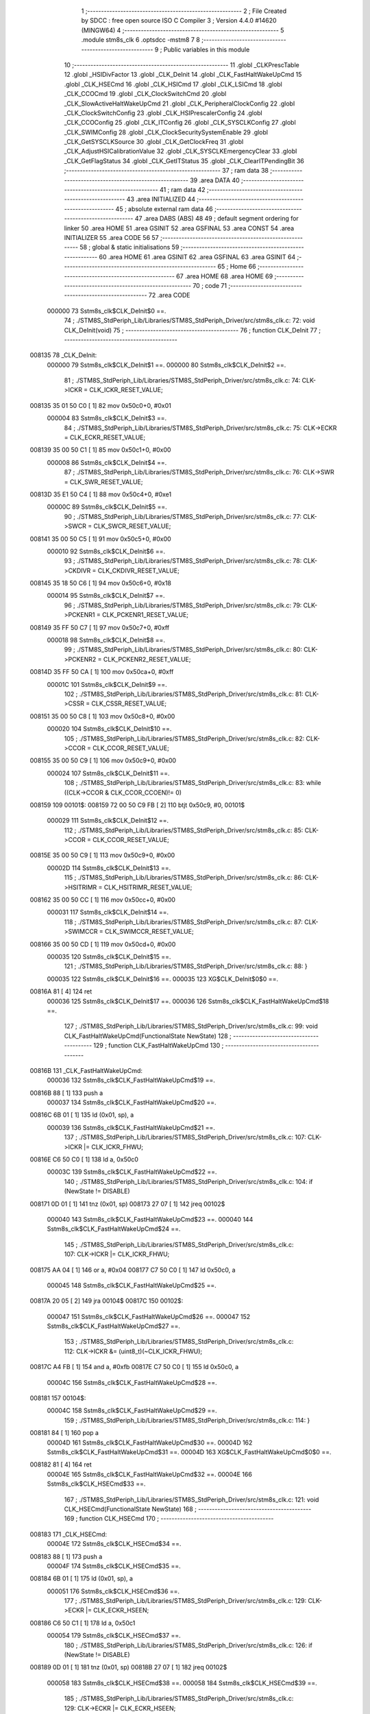                                       1 ;--------------------------------------------------------
                                      2 ; File Created by SDCC : free open source ISO C Compiler 
                                      3 ; Version 4.4.0 #14620 (MINGW64)
                                      4 ;--------------------------------------------------------
                                      5 	.module stm8s_clk
                                      6 	.optsdcc -mstm8
                                      7 	
                                      8 ;--------------------------------------------------------
                                      9 ; Public variables in this module
                                     10 ;--------------------------------------------------------
                                     11 	.globl _CLKPrescTable
                                     12 	.globl _HSIDivFactor
                                     13 	.globl _CLK_DeInit
                                     14 	.globl _CLK_FastHaltWakeUpCmd
                                     15 	.globl _CLK_HSECmd
                                     16 	.globl _CLK_HSICmd
                                     17 	.globl _CLK_LSICmd
                                     18 	.globl _CLK_CCOCmd
                                     19 	.globl _CLK_ClockSwitchCmd
                                     20 	.globl _CLK_SlowActiveHaltWakeUpCmd
                                     21 	.globl _CLK_PeripheralClockConfig
                                     22 	.globl _CLK_ClockSwitchConfig
                                     23 	.globl _CLK_HSIPrescalerConfig
                                     24 	.globl _CLK_CCOConfig
                                     25 	.globl _CLK_ITConfig
                                     26 	.globl _CLK_SYSCLKConfig
                                     27 	.globl _CLK_SWIMConfig
                                     28 	.globl _CLK_ClockSecuritySystemEnable
                                     29 	.globl _CLK_GetSYSCLKSource
                                     30 	.globl _CLK_GetClockFreq
                                     31 	.globl _CLK_AdjustHSICalibrationValue
                                     32 	.globl _CLK_SYSCLKEmergencyClear
                                     33 	.globl _CLK_GetFlagStatus
                                     34 	.globl _CLK_GetITStatus
                                     35 	.globl _CLK_ClearITPendingBit
                                     36 ;--------------------------------------------------------
                                     37 ; ram data
                                     38 ;--------------------------------------------------------
                                     39 	.area DATA
                                     40 ;--------------------------------------------------------
                                     41 ; ram data
                                     42 ;--------------------------------------------------------
                                     43 	.area INITIALIZED
                                     44 ;--------------------------------------------------------
                                     45 ; absolute external ram data
                                     46 ;--------------------------------------------------------
                                     47 	.area DABS (ABS)
                                     48 
                                     49 ; default segment ordering for linker
                                     50 	.area HOME
                                     51 	.area GSINIT
                                     52 	.area GSFINAL
                                     53 	.area CONST
                                     54 	.area INITIALIZER
                                     55 	.area CODE
                                     56 
                                     57 ;--------------------------------------------------------
                                     58 ; global & static initialisations
                                     59 ;--------------------------------------------------------
                                     60 	.area HOME
                                     61 	.area GSINIT
                                     62 	.area GSFINAL
                                     63 	.area GSINIT
                                     64 ;--------------------------------------------------------
                                     65 ; Home
                                     66 ;--------------------------------------------------------
                                     67 	.area HOME
                                     68 	.area HOME
                                     69 ;--------------------------------------------------------
                                     70 ; code
                                     71 ;--------------------------------------------------------
                                     72 	.area CODE
                           000000    73 	Sstm8s_clk$CLK_DeInit$0 ==.
                                     74 ;	./STM8S_StdPeriph_Lib/Libraries/STM8S_StdPeriph_Driver/src/stm8s_clk.c: 72: void CLK_DeInit(void)
                                     75 ;	-----------------------------------------
                                     76 ;	 function CLK_DeInit
                                     77 ;	-----------------------------------------
      008135                         78 _CLK_DeInit:
                           000000    79 	Sstm8s_clk$CLK_DeInit$1 ==.
                           000000    80 	Sstm8s_clk$CLK_DeInit$2 ==.
                                     81 ;	./STM8S_StdPeriph_Lib/Libraries/STM8S_StdPeriph_Driver/src/stm8s_clk.c: 74: CLK->ICKR = CLK_ICKR_RESET_VALUE;
      008135 35 01 50 C0      [ 1]   82 	mov	0x50c0+0, #0x01
                           000004    83 	Sstm8s_clk$CLK_DeInit$3 ==.
                                     84 ;	./STM8S_StdPeriph_Lib/Libraries/STM8S_StdPeriph_Driver/src/stm8s_clk.c: 75: CLK->ECKR = CLK_ECKR_RESET_VALUE;
      008139 35 00 50 C1      [ 1]   85 	mov	0x50c1+0, #0x00
                           000008    86 	Sstm8s_clk$CLK_DeInit$4 ==.
                                     87 ;	./STM8S_StdPeriph_Lib/Libraries/STM8S_StdPeriph_Driver/src/stm8s_clk.c: 76: CLK->SWR  = CLK_SWR_RESET_VALUE;
      00813D 35 E1 50 C4      [ 1]   88 	mov	0x50c4+0, #0xe1
                           00000C    89 	Sstm8s_clk$CLK_DeInit$5 ==.
                                     90 ;	./STM8S_StdPeriph_Lib/Libraries/STM8S_StdPeriph_Driver/src/stm8s_clk.c: 77: CLK->SWCR = CLK_SWCR_RESET_VALUE;
      008141 35 00 50 C5      [ 1]   91 	mov	0x50c5+0, #0x00
                           000010    92 	Sstm8s_clk$CLK_DeInit$6 ==.
                                     93 ;	./STM8S_StdPeriph_Lib/Libraries/STM8S_StdPeriph_Driver/src/stm8s_clk.c: 78: CLK->CKDIVR = CLK_CKDIVR_RESET_VALUE;
      008145 35 18 50 C6      [ 1]   94 	mov	0x50c6+0, #0x18
                           000014    95 	Sstm8s_clk$CLK_DeInit$7 ==.
                                     96 ;	./STM8S_StdPeriph_Lib/Libraries/STM8S_StdPeriph_Driver/src/stm8s_clk.c: 79: CLK->PCKENR1 = CLK_PCKENR1_RESET_VALUE;
      008149 35 FF 50 C7      [ 1]   97 	mov	0x50c7+0, #0xff
                           000018    98 	Sstm8s_clk$CLK_DeInit$8 ==.
                                     99 ;	./STM8S_StdPeriph_Lib/Libraries/STM8S_StdPeriph_Driver/src/stm8s_clk.c: 80: CLK->PCKENR2 = CLK_PCKENR2_RESET_VALUE;
      00814D 35 FF 50 CA      [ 1]  100 	mov	0x50ca+0, #0xff
                           00001C   101 	Sstm8s_clk$CLK_DeInit$9 ==.
                                    102 ;	./STM8S_StdPeriph_Lib/Libraries/STM8S_StdPeriph_Driver/src/stm8s_clk.c: 81: CLK->CSSR = CLK_CSSR_RESET_VALUE;
      008151 35 00 50 C8      [ 1]  103 	mov	0x50c8+0, #0x00
                           000020   104 	Sstm8s_clk$CLK_DeInit$10 ==.
                                    105 ;	./STM8S_StdPeriph_Lib/Libraries/STM8S_StdPeriph_Driver/src/stm8s_clk.c: 82: CLK->CCOR = CLK_CCOR_RESET_VALUE;
      008155 35 00 50 C9      [ 1]  106 	mov	0x50c9+0, #0x00
                           000024   107 	Sstm8s_clk$CLK_DeInit$11 ==.
                                    108 ;	./STM8S_StdPeriph_Lib/Libraries/STM8S_StdPeriph_Driver/src/stm8s_clk.c: 83: while ((CLK->CCOR & CLK_CCOR_CCOEN)!= 0)
      008159                        109 00101$:
      008159 72 00 50 C9 FB   [ 2]  110 	btjt	0x50c9, #0, 00101$
                           000029   111 	Sstm8s_clk$CLK_DeInit$12 ==.
                                    112 ;	./STM8S_StdPeriph_Lib/Libraries/STM8S_StdPeriph_Driver/src/stm8s_clk.c: 85: CLK->CCOR = CLK_CCOR_RESET_VALUE;
      00815E 35 00 50 C9      [ 1]  113 	mov	0x50c9+0, #0x00
                           00002D   114 	Sstm8s_clk$CLK_DeInit$13 ==.
                                    115 ;	./STM8S_StdPeriph_Lib/Libraries/STM8S_StdPeriph_Driver/src/stm8s_clk.c: 86: CLK->HSITRIMR = CLK_HSITRIMR_RESET_VALUE;
      008162 35 00 50 CC      [ 1]  116 	mov	0x50cc+0, #0x00
                           000031   117 	Sstm8s_clk$CLK_DeInit$14 ==.
                                    118 ;	./STM8S_StdPeriph_Lib/Libraries/STM8S_StdPeriph_Driver/src/stm8s_clk.c: 87: CLK->SWIMCCR = CLK_SWIMCCR_RESET_VALUE;
      008166 35 00 50 CD      [ 1]  119 	mov	0x50cd+0, #0x00
                           000035   120 	Sstm8s_clk$CLK_DeInit$15 ==.
                                    121 ;	./STM8S_StdPeriph_Lib/Libraries/STM8S_StdPeriph_Driver/src/stm8s_clk.c: 88: }
                           000035   122 	Sstm8s_clk$CLK_DeInit$16 ==.
                           000035   123 	XG$CLK_DeInit$0$0 ==.
      00816A 81               [ 4]  124 	ret
                           000036   125 	Sstm8s_clk$CLK_DeInit$17 ==.
                           000036   126 	Sstm8s_clk$CLK_FastHaltWakeUpCmd$18 ==.
                                    127 ;	./STM8S_StdPeriph_Lib/Libraries/STM8S_StdPeriph_Driver/src/stm8s_clk.c: 99: void CLK_FastHaltWakeUpCmd(FunctionalState NewState)
                                    128 ;	-----------------------------------------
                                    129 ;	 function CLK_FastHaltWakeUpCmd
                                    130 ;	-----------------------------------------
      00816B                        131 _CLK_FastHaltWakeUpCmd:
                           000036   132 	Sstm8s_clk$CLK_FastHaltWakeUpCmd$19 ==.
      00816B 88               [ 1]  133 	push	a
                           000037   134 	Sstm8s_clk$CLK_FastHaltWakeUpCmd$20 ==.
      00816C 6B 01            [ 1]  135 	ld	(0x01, sp), a
                           000039   136 	Sstm8s_clk$CLK_FastHaltWakeUpCmd$21 ==.
                                    137 ;	./STM8S_StdPeriph_Lib/Libraries/STM8S_StdPeriph_Driver/src/stm8s_clk.c: 107: CLK->ICKR |= CLK_ICKR_FHWU;
      00816E C6 50 C0         [ 1]  138 	ld	a, 0x50c0
                           00003C   139 	Sstm8s_clk$CLK_FastHaltWakeUpCmd$22 ==.
                                    140 ;	./STM8S_StdPeriph_Lib/Libraries/STM8S_StdPeriph_Driver/src/stm8s_clk.c: 104: if (NewState != DISABLE)
      008171 0D 01            [ 1]  141 	tnz	(0x01, sp)
      008173 27 07            [ 1]  142 	jreq	00102$
                           000040   143 	Sstm8s_clk$CLK_FastHaltWakeUpCmd$23 ==.
                           000040   144 	Sstm8s_clk$CLK_FastHaltWakeUpCmd$24 ==.
                                    145 ;	./STM8S_StdPeriph_Lib/Libraries/STM8S_StdPeriph_Driver/src/stm8s_clk.c: 107: CLK->ICKR |= CLK_ICKR_FHWU;
      008175 AA 04            [ 1]  146 	or	a, #0x04
      008177 C7 50 C0         [ 1]  147 	ld	0x50c0, a
                           000045   148 	Sstm8s_clk$CLK_FastHaltWakeUpCmd$25 ==.
      00817A 20 05            [ 2]  149 	jra	00104$
      00817C                        150 00102$:
                           000047   151 	Sstm8s_clk$CLK_FastHaltWakeUpCmd$26 ==.
                           000047   152 	Sstm8s_clk$CLK_FastHaltWakeUpCmd$27 ==.
                                    153 ;	./STM8S_StdPeriph_Lib/Libraries/STM8S_StdPeriph_Driver/src/stm8s_clk.c: 112: CLK->ICKR &= (uint8_t)(~CLK_ICKR_FHWU);
      00817C A4 FB            [ 1]  154 	and	a, #0xfb
      00817E C7 50 C0         [ 1]  155 	ld	0x50c0, a
                           00004C   156 	Sstm8s_clk$CLK_FastHaltWakeUpCmd$28 ==.
      008181                        157 00104$:
                           00004C   158 	Sstm8s_clk$CLK_FastHaltWakeUpCmd$29 ==.
                                    159 ;	./STM8S_StdPeriph_Lib/Libraries/STM8S_StdPeriph_Driver/src/stm8s_clk.c: 114: }
      008181 84               [ 1]  160 	pop	a
                           00004D   161 	Sstm8s_clk$CLK_FastHaltWakeUpCmd$30 ==.
                           00004D   162 	Sstm8s_clk$CLK_FastHaltWakeUpCmd$31 ==.
                           00004D   163 	XG$CLK_FastHaltWakeUpCmd$0$0 ==.
      008182 81               [ 4]  164 	ret
                           00004E   165 	Sstm8s_clk$CLK_FastHaltWakeUpCmd$32 ==.
                           00004E   166 	Sstm8s_clk$CLK_HSECmd$33 ==.
                                    167 ;	./STM8S_StdPeriph_Lib/Libraries/STM8S_StdPeriph_Driver/src/stm8s_clk.c: 121: void CLK_HSECmd(FunctionalState NewState)
                                    168 ;	-----------------------------------------
                                    169 ;	 function CLK_HSECmd
                                    170 ;	-----------------------------------------
      008183                        171 _CLK_HSECmd:
                           00004E   172 	Sstm8s_clk$CLK_HSECmd$34 ==.
      008183 88               [ 1]  173 	push	a
                           00004F   174 	Sstm8s_clk$CLK_HSECmd$35 ==.
      008184 6B 01            [ 1]  175 	ld	(0x01, sp), a
                           000051   176 	Sstm8s_clk$CLK_HSECmd$36 ==.
                                    177 ;	./STM8S_StdPeriph_Lib/Libraries/STM8S_StdPeriph_Driver/src/stm8s_clk.c: 129: CLK->ECKR |= CLK_ECKR_HSEEN;
      008186 C6 50 C1         [ 1]  178 	ld	a, 0x50c1
                           000054   179 	Sstm8s_clk$CLK_HSECmd$37 ==.
                                    180 ;	./STM8S_StdPeriph_Lib/Libraries/STM8S_StdPeriph_Driver/src/stm8s_clk.c: 126: if (NewState != DISABLE)
      008189 0D 01            [ 1]  181 	tnz	(0x01, sp)
      00818B 27 07            [ 1]  182 	jreq	00102$
                           000058   183 	Sstm8s_clk$CLK_HSECmd$38 ==.
                           000058   184 	Sstm8s_clk$CLK_HSECmd$39 ==.
                                    185 ;	./STM8S_StdPeriph_Lib/Libraries/STM8S_StdPeriph_Driver/src/stm8s_clk.c: 129: CLK->ECKR |= CLK_ECKR_HSEEN;
      00818D AA 01            [ 1]  186 	or	a, #0x01
      00818F C7 50 C1         [ 1]  187 	ld	0x50c1, a
                           00005D   188 	Sstm8s_clk$CLK_HSECmd$40 ==.
      008192 20 05            [ 2]  189 	jra	00104$
      008194                        190 00102$:
                           00005F   191 	Sstm8s_clk$CLK_HSECmd$41 ==.
                           00005F   192 	Sstm8s_clk$CLK_HSECmd$42 ==.
                                    193 ;	./STM8S_StdPeriph_Lib/Libraries/STM8S_StdPeriph_Driver/src/stm8s_clk.c: 134: CLK->ECKR &= (uint8_t)(~CLK_ECKR_HSEEN);
      008194 A4 FE            [ 1]  194 	and	a, #0xfe
      008196 C7 50 C1         [ 1]  195 	ld	0x50c1, a
                           000064   196 	Sstm8s_clk$CLK_HSECmd$43 ==.
      008199                        197 00104$:
                           000064   198 	Sstm8s_clk$CLK_HSECmd$44 ==.
                                    199 ;	./STM8S_StdPeriph_Lib/Libraries/STM8S_StdPeriph_Driver/src/stm8s_clk.c: 136: }
      008199 84               [ 1]  200 	pop	a
                           000065   201 	Sstm8s_clk$CLK_HSECmd$45 ==.
                           000065   202 	Sstm8s_clk$CLK_HSECmd$46 ==.
                           000065   203 	XG$CLK_HSECmd$0$0 ==.
      00819A 81               [ 4]  204 	ret
                           000066   205 	Sstm8s_clk$CLK_HSECmd$47 ==.
                           000066   206 	Sstm8s_clk$CLK_HSICmd$48 ==.
                                    207 ;	./STM8S_StdPeriph_Lib/Libraries/STM8S_StdPeriph_Driver/src/stm8s_clk.c: 143: void CLK_HSICmd(FunctionalState NewState)
                                    208 ;	-----------------------------------------
                                    209 ;	 function CLK_HSICmd
                                    210 ;	-----------------------------------------
      00819B                        211 _CLK_HSICmd:
                           000066   212 	Sstm8s_clk$CLK_HSICmd$49 ==.
      00819B 88               [ 1]  213 	push	a
                           000067   214 	Sstm8s_clk$CLK_HSICmd$50 ==.
      00819C 6B 01            [ 1]  215 	ld	(0x01, sp), a
                           000069   216 	Sstm8s_clk$CLK_HSICmd$51 ==.
                                    217 ;	./STM8S_StdPeriph_Lib/Libraries/STM8S_StdPeriph_Driver/src/stm8s_clk.c: 151: CLK->ICKR |= CLK_ICKR_HSIEN;
      00819E C6 50 C0         [ 1]  218 	ld	a, 0x50c0
                           00006C   219 	Sstm8s_clk$CLK_HSICmd$52 ==.
                                    220 ;	./STM8S_StdPeriph_Lib/Libraries/STM8S_StdPeriph_Driver/src/stm8s_clk.c: 148: if (NewState != DISABLE)
      0081A1 0D 01            [ 1]  221 	tnz	(0x01, sp)
      0081A3 27 07            [ 1]  222 	jreq	00102$
                           000070   223 	Sstm8s_clk$CLK_HSICmd$53 ==.
                           000070   224 	Sstm8s_clk$CLK_HSICmd$54 ==.
                                    225 ;	./STM8S_StdPeriph_Lib/Libraries/STM8S_StdPeriph_Driver/src/stm8s_clk.c: 151: CLK->ICKR |= CLK_ICKR_HSIEN;
      0081A5 AA 01            [ 1]  226 	or	a, #0x01
      0081A7 C7 50 C0         [ 1]  227 	ld	0x50c0, a
                           000075   228 	Sstm8s_clk$CLK_HSICmd$55 ==.
      0081AA 20 05            [ 2]  229 	jra	00104$
      0081AC                        230 00102$:
                           000077   231 	Sstm8s_clk$CLK_HSICmd$56 ==.
                           000077   232 	Sstm8s_clk$CLK_HSICmd$57 ==.
                                    233 ;	./STM8S_StdPeriph_Lib/Libraries/STM8S_StdPeriph_Driver/src/stm8s_clk.c: 156: CLK->ICKR &= (uint8_t)(~CLK_ICKR_HSIEN);
      0081AC A4 FE            [ 1]  234 	and	a, #0xfe
      0081AE C7 50 C0         [ 1]  235 	ld	0x50c0, a
                           00007C   236 	Sstm8s_clk$CLK_HSICmd$58 ==.
      0081B1                        237 00104$:
                           00007C   238 	Sstm8s_clk$CLK_HSICmd$59 ==.
                                    239 ;	./STM8S_StdPeriph_Lib/Libraries/STM8S_StdPeriph_Driver/src/stm8s_clk.c: 158: }
      0081B1 84               [ 1]  240 	pop	a
                           00007D   241 	Sstm8s_clk$CLK_HSICmd$60 ==.
                           00007D   242 	Sstm8s_clk$CLK_HSICmd$61 ==.
                           00007D   243 	XG$CLK_HSICmd$0$0 ==.
      0081B2 81               [ 4]  244 	ret
                           00007E   245 	Sstm8s_clk$CLK_HSICmd$62 ==.
                           00007E   246 	Sstm8s_clk$CLK_LSICmd$63 ==.
                                    247 ;	./STM8S_StdPeriph_Lib/Libraries/STM8S_StdPeriph_Driver/src/stm8s_clk.c: 166: void CLK_LSICmd(FunctionalState NewState)
                                    248 ;	-----------------------------------------
                                    249 ;	 function CLK_LSICmd
                                    250 ;	-----------------------------------------
      0081B3                        251 _CLK_LSICmd:
                           00007E   252 	Sstm8s_clk$CLK_LSICmd$64 ==.
      0081B3 88               [ 1]  253 	push	a
                           00007F   254 	Sstm8s_clk$CLK_LSICmd$65 ==.
      0081B4 6B 01            [ 1]  255 	ld	(0x01, sp), a
                           000081   256 	Sstm8s_clk$CLK_LSICmd$66 ==.
                                    257 ;	./STM8S_StdPeriph_Lib/Libraries/STM8S_StdPeriph_Driver/src/stm8s_clk.c: 174: CLK->ICKR |= CLK_ICKR_LSIEN;
      0081B6 C6 50 C0         [ 1]  258 	ld	a, 0x50c0
                           000084   259 	Sstm8s_clk$CLK_LSICmd$67 ==.
                                    260 ;	./STM8S_StdPeriph_Lib/Libraries/STM8S_StdPeriph_Driver/src/stm8s_clk.c: 171: if (NewState != DISABLE)
      0081B9 0D 01            [ 1]  261 	tnz	(0x01, sp)
      0081BB 27 07            [ 1]  262 	jreq	00102$
                           000088   263 	Sstm8s_clk$CLK_LSICmd$68 ==.
                           000088   264 	Sstm8s_clk$CLK_LSICmd$69 ==.
                                    265 ;	./STM8S_StdPeriph_Lib/Libraries/STM8S_StdPeriph_Driver/src/stm8s_clk.c: 174: CLK->ICKR |= CLK_ICKR_LSIEN;
      0081BD AA 08            [ 1]  266 	or	a, #0x08
      0081BF C7 50 C0         [ 1]  267 	ld	0x50c0, a
                           00008D   268 	Sstm8s_clk$CLK_LSICmd$70 ==.
      0081C2 20 05            [ 2]  269 	jra	00104$
      0081C4                        270 00102$:
                           00008F   271 	Sstm8s_clk$CLK_LSICmd$71 ==.
                           00008F   272 	Sstm8s_clk$CLK_LSICmd$72 ==.
                                    273 ;	./STM8S_StdPeriph_Lib/Libraries/STM8S_StdPeriph_Driver/src/stm8s_clk.c: 179: CLK->ICKR &= (uint8_t)(~CLK_ICKR_LSIEN);
      0081C4 A4 F7            [ 1]  274 	and	a, #0xf7
      0081C6 C7 50 C0         [ 1]  275 	ld	0x50c0, a
                           000094   276 	Sstm8s_clk$CLK_LSICmd$73 ==.
      0081C9                        277 00104$:
                           000094   278 	Sstm8s_clk$CLK_LSICmd$74 ==.
                                    279 ;	./STM8S_StdPeriph_Lib/Libraries/STM8S_StdPeriph_Driver/src/stm8s_clk.c: 181: }
      0081C9 84               [ 1]  280 	pop	a
                           000095   281 	Sstm8s_clk$CLK_LSICmd$75 ==.
                           000095   282 	Sstm8s_clk$CLK_LSICmd$76 ==.
                           000095   283 	XG$CLK_LSICmd$0$0 ==.
      0081CA 81               [ 4]  284 	ret
                           000096   285 	Sstm8s_clk$CLK_LSICmd$77 ==.
                           000096   286 	Sstm8s_clk$CLK_CCOCmd$78 ==.
                                    287 ;	./STM8S_StdPeriph_Lib/Libraries/STM8S_StdPeriph_Driver/src/stm8s_clk.c: 189: void CLK_CCOCmd(FunctionalState NewState)
                                    288 ;	-----------------------------------------
                                    289 ;	 function CLK_CCOCmd
                                    290 ;	-----------------------------------------
      0081CB                        291 _CLK_CCOCmd:
                           000096   292 	Sstm8s_clk$CLK_CCOCmd$79 ==.
      0081CB 88               [ 1]  293 	push	a
                           000097   294 	Sstm8s_clk$CLK_CCOCmd$80 ==.
      0081CC 6B 01            [ 1]  295 	ld	(0x01, sp), a
                           000099   296 	Sstm8s_clk$CLK_CCOCmd$81 ==.
                                    297 ;	./STM8S_StdPeriph_Lib/Libraries/STM8S_StdPeriph_Driver/src/stm8s_clk.c: 197: CLK->CCOR |= CLK_CCOR_CCOEN;
      0081CE C6 50 C9         [ 1]  298 	ld	a, 0x50c9
                           00009C   299 	Sstm8s_clk$CLK_CCOCmd$82 ==.
                                    300 ;	./STM8S_StdPeriph_Lib/Libraries/STM8S_StdPeriph_Driver/src/stm8s_clk.c: 194: if (NewState != DISABLE)
      0081D1 0D 01            [ 1]  301 	tnz	(0x01, sp)
      0081D3 27 07            [ 1]  302 	jreq	00102$
                           0000A0   303 	Sstm8s_clk$CLK_CCOCmd$83 ==.
                           0000A0   304 	Sstm8s_clk$CLK_CCOCmd$84 ==.
                                    305 ;	./STM8S_StdPeriph_Lib/Libraries/STM8S_StdPeriph_Driver/src/stm8s_clk.c: 197: CLK->CCOR |= CLK_CCOR_CCOEN;
      0081D5 AA 01            [ 1]  306 	or	a, #0x01
      0081D7 C7 50 C9         [ 1]  307 	ld	0x50c9, a
                           0000A5   308 	Sstm8s_clk$CLK_CCOCmd$85 ==.
      0081DA 20 05            [ 2]  309 	jra	00104$
      0081DC                        310 00102$:
                           0000A7   311 	Sstm8s_clk$CLK_CCOCmd$86 ==.
                           0000A7   312 	Sstm8s_clk$CLK_CCOCmd$87 ==.
                                    313 ;	./STM8S_StdPeriph_Lib/Libraries/STM8S_StdPeriph_Driver/src/stm8s_clk.c: 202: CLK->CCOR &= (uint8_t)(~CLK_CCOR_CCOEN);
      0081DC A4 FE            [ 1]  314 	and	a, #0xfe
      0081DE C7 50 C9         [ 1]  315 	ld	0x50c9, a
                           0000AC   316 	Sstm8s_clk$CLK_CCOCmd$88 ==.
      0081E1                        317 00104$:
                           0000AC   318 	Sstm8s_clk$CLK_CCOCmd$89 ==.
                                    319 ;	./STM8S_StdPeriph_Lib/Libraries/STM8S_StdPeriph_Driver/src/stm8s_clk.c: 204: }
      0081E1 84               [ 1]  320 	pop	a
                           0000AD   321 	Sstm8s_clk$CLK_CCOCmd$90 ==.
                           0000AD   322 	Sstm8s_clk$CLK_CCOCmd$91 ==.
                           0000AD   323 	XG$CLK_CCOCmd$0$0 ==.
      0081E2 81               [ 4]  324 	ret
                           0000AE   325 	Sstm8s_clk$CLK_CCOCmd$92 ==.
                           0000AE   326 	Sstm8s_clk$CLK_ClockSwitchCmd$93 ==.
                                    327 ;	./STM8S_StdPeriph_Lib/Libraries/STM8S_StdPeriph_Driver/src/stm8s_clk.c: 213: void CLK_ClockSwitchCmd(FunctionalState NewState)
                                    328 ;	-----------------------------------------
                                    329 ;	 function CLK_ClockSwitchCmd
                                    330 ;	-----------------------------------------
      0081E3                        331 _CLK_ClockSwitchCmd:
                           0000AE   332 	Sstm8s_clk$CLK_ClockSwitchCmd$94 ==.
      0081E3 88               [ 1]  333 	push	a
                           0000AF   334 	Sstm8s_clk$CLK_ClockSwitchCmd$95 ==.
      0081E4 6B 01            [ 1]  335 	ld	(0x01, sp), a
                           0000B1   336 	Sstm8s_clk$CLK_ClockSwitchCmd$96 ==.
                                    337 ;	./STM8S_StdPeriph_Lib/Libraries/STM8S_StdPeriph_Driver/src/stm8s_clk.c: 221: CLK->SWCR |= CLK_SWCR_SWEN;
      0081E6 C6 50 C5         [ 1]  338 	ld	a, 0x50c5
                           0000B4   339 	Sstm8s_clk$CLK_ClockSwitchCmd$97 ==.
                                    340 ;	./STM8S_StdPeriph_Lib/Libraries/STM8S_StdPeriph_Driver/src/stm8s_clk.c: 218: if (NewState != DISABLE )
      0081E9 0D 01            [ 1]  341 	tnz	(0x01, sp)
      0081EB 27 07            [ 1]  342 	jreq	00102$
                           0000B8   343 	Sstm8s_clk$CLK_ClockSwitchCmd$98 ==.
                           0000B8   344 	Sstm8s_clk$CLK_ClockSwitchCmd$99 ==.
                                    345 ;	./STM8S_StdPeriph_Lib/Libraries/STM8S_StdPeriph_Driver/src/stm8s_clk.c: 221: CLK->SWCR |= CLK_SWCR_SWEN;
      0081ED AA 02            [ 1]  346 	or	a, #0x02
      0081EF C7 50 C5         [ 1]  347 	ld	0x50c5, a
                           0000BD   348 	Sstm8s_clk$CLK_ClockSwitchCmd$100 ==.
      0081F2 20 05            [ 2]  349 	jra	00104$
      0081F4                        350 00102$:
                           0000BF   351 	Sstm8s_clk$CLK_ClockSwitchCmd$101 ==.
                           0000BF   352 	Sstm8s_clk$CLK_ClockSwitchCmd$102 ==.
                                    353 ;	./STM8S_StdPeriph_Lib/Libraries/STM8S_StdPeriph_Driver/src/stm8s_clk.c: 226: CLK->SWCR &= (uint8_t)(~CLK_SWCR_SWEN);
      0081F4 A4 FD            [ 1]  354 	and	a, #0xfd
      0081F6 C7 50 C5         [ 1]  355 	ld	0x50c5, a
                           0000C4   356 	Sstm8s_clk$CLK_ClockSwitchCmd$103 ==.
      0081F9                        357 00104$:
                           0000C4   358 	Sstm8s_clk$CLK_ClockSwitchCmd$104 ==.
                                    359 ;	./STM8S_StdPeriph_Lib/Libraries/STM8S_StdPeriph_Driver/src/stm8s_clk.c: 228: }
      0081F9 84               [ 1]  360 	pop	a
                           0000C5   361 	Sstm8s_clk$CLK_ClockSwitchCmd$105 ==.
                           0000C5   362 	Sstm8s_clk$CLK_ClockSwitchCmd$106 ==.
                           0000C5   363 	XG$CLK_ClockSwitchCmd$0$0 ==.
      0081FA 81               [ 4]  364 	ret
                           0000C6   365 	Sstm8s_clk$CLK_ClockSwitchCmd$107 ==.
                           0000C6   366 	Sstm8s_clk$CLK_SlowActiveHaltWakeUpCmd$108 ==.
                                    367 ;	./STM8S_StdPeriph_Lib/Libraries/STM8S_StdPeriph_Driver/src/stm8s_clk.c: 238: void CLK_SlowActiveHaltWakeUpCmd(FunctionalState NewState)
                                    368 ;	-----------------------------------------
                                    369 ;	 function CLK_SlowActiveHaltWakeUpCmd
                                    370 ;	-----------------------------------------
      0081FB                        371 _CLK_SlowActiveHaltWakeUpCmd:
                           0000C6   372 	Sstm8s_clk$CLK_SlowActiveHaltWakeUpCmd$109 ==.
      0081FB 88               [ 1]  373 	push	a
                           0000C7   374 	Sstm8s_clk$CLK_SlowActiveHaltWakeUpCmd$110 ==.
      0081FC 6B 01            [ 1]  375 	ld	(0x01, sp), a
                           0000C9   376 	Sstm8s_clk$CLK_SlowActiveHaltWakeUpCmd$111 ==.
                                    377 ;	./STM8S_StdPeriph_Lib/Libraries/STM8S_StdPeriph_Driver/src/stm8s_clk.c: 246: CLK->ICKR |= CLK_ICKR_SWUAH;
      0081FE C6 50 C0         [ 1]  378 	ld	a, 0x50c0
                           0000CC   379 	Sstm8s_clk$CLK_SlowActiveHaltWakeUpCmd$112 ==.
                                    380 ;	./STM8S_StdPeriph_Lib/Libraries/STM8S_StdPeriph_Driver/src/stm8s_clk.c: 243: if (NewState != DISABLE)
      008201 0D 01            [ 1]  381 	tnz	(0x01, sp)
      008203 27 07            [ 1]  382 	jreq	00102$
                           0000D0   383 	Sstm8s_clk$CLK_SlowActiveHaltWakeUpCmd$113 ==.
                           0000D0   384 	Sstm8s_clk$CLK_SlowActiveHaltWakeUpCmd$114 ==.
                                    385 ;	./STM8S_StdPeriph_Lib/Libraries/STM8S_StdPeriph_Driver/src/stm8s_clk.c: 246: CLK->ICKR |= CLK_ICKR_SWUAH;
      008205 AA 20            [ 1]  386 	or	a, #0x20
      008207 C7 50 C0         [ 1]  387 	ld	0x50c0, a
                           0000D5   388 	Sstm8s_clk$CLK_SlowActiveHaltWakeUpCmd$115 ==.
      00820A 20 05            [ 2]  389 	jra	00104$
      00820C                        390 00102$:
                           0000D7   391 	Sstm8s_clk$CLK_SlowActiveHaltWakeUpCmd$116 ==.
                           0000D7   392 	Sstm8s_clk$CLK_SlowActiveHaltWakeUpCmd$117 ==.
                                    393 ;	./STM8S_StdPeriph_Lib/Libraries/STM8S_StdPeriph_Driver/src/stm8s_clk.c: 251: CLK->ICKR &= (uint8_t)(~CLK_ICKR_SWUAH);
      00820C A4 DF            [ 1]  394 	and	a, #0xdf
      00820E C7 50 C0         [ 1]  395 	ld	0x50c0, a
                           0000DC   396 	Sstm8s_clk$CLK_SlowActiveHaltWakeUpCmd$118 ==.
      008211                        397 00104$:
                           0000DC   398 	Sstm8s_clk$CLK_SlowActiveHaltWakeUpCmd$119 ==.
                                    399 ;	./STM8S_StdPeriph_Lib/Libraries/STM8S_StdPeriph_Driver/src/stm8s_clk.c: 253: }
      008211 84               [ 1]  400 	pop	a
                           0000DD   401 	Sstm8s_clk$CLK_SlowActiveHaltWakeUpCmd$120 ==.
                           0000DD   402 	Sstm8s_clk$CLK_SlowActiveHaltWakeUpCmd$121 ==.
                           0000DD   403 	XG$CLK_SlowActiveHaltWakeUpCmd$0$0 ==.
      008212 81               [ 4]  404 	ret
                           0000DE   405 	Sstm8s_clk$CLK_SlowActiveHaltWakeUpCmd$122 ==.
                           0000DE   406 	Sstm8s_clk$CLK_PeripheralClockConfig$123 ==.
                                    407 ;	./STM8S_StdPeriph_Lib/Libraries/STM8S_StdPeriph_Driver/src/stm8s_clk.c: 263: void CLK_PeripheralClockConfig(CLK_Peripheral_TypeDef CLK_Peripheral, FunctionalState NewState)
                                    408 ;	-----------------------------------------
                                    409 ;	 function CLK_PeripheralClockConfig
                                    410 ;	-----------------------------------------
      008213                        411 _CLK_PeripheralClockConfig:
                           0000DE   412 	Sstm8s_clk$CLK_PeripheralClockConfig$124 ==.
      008213 89               [ 2]  413 	pushw	x
                           0000DF   414 	Sstm8s_clk$CLK_PeripheralClockConfig$125 ==.
                           0000DF   415 	Sstm8s_clk$CLK_PeripheralClockConfig$126 ==.
                                    416 ;	./STM8S_StdPeriph_Lib/Libraries/STM8S_StdPeriph_Driver/src/stm8s_clk.c: 274: CLK->PCKENR1 |= (uint8_t)((uint8_t)1 << ((uint8_t)CLK_Peripheral & (uint8_t)0x0F));
      008214 97               [ 1]  417 	ld	xl, a
      008215 A4 0F            [ 1]  418 	and	a, #0x0f
      008217 88               [ 1]  419 	push	a
                           0000E3   420 	Sstm8s_clk$CLK_PeripheralClockConfig$127 ==.
      008218 A6 01            [ 1]  421 	ld	a, #0x01
      00821A 6B 02            [ 1]  422 	ld	(0x02, sp), a
      00821C 84               [ 1]  423 	pop	a
                           0000E8   424 	Sstm8s_clk$CLK_PeripheralClockConfig$128 ==.
      00821D 4D               [ 1]  425 	tnz	a
      00821E 27 05            [ 1]  426 	jreq	00134$
      008220                        427 00133$:
      008220 08 01            [ 1]  428 	sll	(0x01, sp)
      008222 4A               [ 1]  429 	dec	a
      008223 26 FB            [ 1]  430 	jrne	00133$
      008225                        431 00134$:
                           0000F0   432 	Sstm8s_clk$CLK_PeripheralClockConfig$129 ==.
                                    433 ;	./STM8S_StdPeriph_Lib/Libraries/STM8S_StdPeriph_Driver/src/stm8s_clk.c: 279: CLK->PCKENR1 &= (uint8_t)(~(uint8_t)(((uint8_t)1 << ((uint8_t)CLK_Peripheral & (uint8_t)0x0F))));
      008225 7B 01            [ 1]  434 	ld	a, (0x01, sp)
      008227 43               [ 1]  435 	cpl	a
      008228 6B 02            [ 1]  436 	ld	(0x02, sp), a
                           0000F5   437 	Sstm8s_clk$CLK_PeripheralClockConfig$130 ==.
                                    438 ;	./STM8S_StdPeriph_Lib/Libraries/STM8S_StdPeriph_Driver/src/stm8s_clk.c: 269: if (((uint8_t)CLK_Peripheral & (uint8_t)0x10) == 0x00)
      00822A 9F               [ 1]  439 	ld	a, xl
      00822B A5 10            [ 1]  440 	bcp	a, #0x10
      00822D 26 15            [ 1]  441 	jrne	00108$
                           0000FA   442 	Sstm8s_clk$CLK_PeripheralClockConfig$131 ==.
                                    443 ;	./STM8S_StdPeriph_Lib/Libraries/STM8S_StdPeriph_Driver/src/stm8s_clk.c: 274: CLK->PCKENR1 |= (uint8_t)((uint8_t)1 << ((uint8_t)CLK_Peripheral & (uint8_t)0x0F));
      00822F C6 50 C7         [ 1]  444 	ld	a, 0x50c7
                           0000FD   445 	Sstm8s_clk$CLK_PeripheralClockConfig$132 ==.
                           0000FD   446 	Sstm8s_clk$CLK_PeripheralClockConfig$133 ==.
                                    447 ;	./STM8S_StdPeriph_Lib/Libraries/STM8S_StdPeriph_Driver/src/stm8s_clk.c: 271: if (NewState != DISABLE)
      008232 0D 05            [ 1]  448 	tnz	(0x05, sp)
      008234 27 07            [ 1]  449 	jreq	00102$
                           000101   450 	Sstm8s_clk$CLK_PeripheralClockConfig$134 ==.
                           000101   451 	Sstm8s_clk$CLK_PeripheralClockConfig$135 ==.
                                    452 ;	./STM8S_StdPeriph_Lib/Libraries/STM8S_StdPeriph_Driver/src/stm8s_clk.c: 274: CLK->PCKENR1 |= (uint8_t)((uint8_t)1 << ((uint8_t)CLK_Peripheral & (uint8_t)0x0F));
      008236 1A 01            [ 1]  453 	or	a, (0x01, sp)
      008238 C7 50 C7         [ 1]  454 	ld	0x50c7, a
                           000106   455 	Sstm8s_clk$CLK_PeripheralClockConfig$136 ==.
      00823B 20 1A            [ 2]  456 	jra	00110$
      00823D                        457 00102$:
                           000108   458 	Sstm8s_clk$CLK_PeripheralClockConfig$137 ==.
                           000108   459 	Sstm8s_clk$CLK_PeripheralClockConfig$138 ==.
                                    460 ;	./STM8S_StdPeriph_Lib/Libraries/STM8S_StdPeriph_Driver/src/stm8s_clk.c: 279: CLK->PCKENR1 &= (uint8_t)(~(uint8_t)(((uint8_t)1 << ((uint8_t)CLK_Peripheral & (uint8_t)0x0F))));
      00823D 14 02            [ 1]  461 	and	a, (0x02, sp)
      00823F C7 50 C7         [ 1]  462 	ld	0x50c7, a
                           00010D   463 	Sstm8s_clk$CLK_PeripheralClockConfig$139 ==.
      008242 20 13            [ 2]  464 	jra	00110$
      008244                        465 00108$:
                           00010F   466 	Sstm8s_clk$CLK_PeripheralClockConfig$140 ==.
                                    467 ;	./STM8S_StdPeriph_Lib/Libraries/STM8S_StdPeriph_Driver/src/stm8s_clk.c: 287: CLK->PCKENR2 |= (uint8_t)((uint8_t)1 << ((uint8_t)CLK_Peripheral & (uint8_t)0x0F));
      008244 C6 50 CA         [ 1]  468 	ld	a, 0x50ca
                           000112   469 	Sstm8s_clk$CLK_PeripheralClockConfig$141 ==.
                           000112   470 	Sstm8s_clk$CLK_PeripheralClockConfig$142 ==.
                                    471 ;	./STM8S_StdPeriph_Lib/Libraries/STM8S_StdPeriph_Driver/src/stm8s_clk.c: 284: if (NewState != DISABLE)
      008247 0D 05            [ 1]  472 	tnz	(0x05, sp)
      008249 27 07            [ 1]  473 	jreq	00105$
                           000116   474 	Sstm8s_clk$CLK_PeripheralClockConfig$143 ==.
                           000116   475 	Sstm8s_clk$CLK_PeripheralClockConfig$144 ==.
                                    476 ;	./STM8S_StdPeriph_Lib/Libraries/STM8S_StdPeriph_Driver/src/stm8s_clk.c: 287: CLK->PCKENR2 |= (uint8_t)((uint8_t)1 << ((uint8_t)CLK_Peripheral & (uint8_t)0x0F));
      00824B 1A 01            [ 1]  477 	or	a, (0x01, sp)
      00824D C7 50 CA         [ 1]  478 	ld	0x50ca, a
                           00011B   479 	Sstm8s_clk$CLK_PeripheralClockConfig$145 ==.
      008250 20 05            [ 2]  480 	jra	00110$
      008252                        481 00105$:
                           00011D   482 	Sstm8s_clk$CLK_PeripheralClockConfig$146 ==.
                           00011D   483 	Sstm8s_clk$CLK_PeripheralClockConfig$147 ==.
                                    484 ;	./STM8S_StdPeriph_Lib/Libraries/STM8S_StdPeriph_Driver/src/stm8s_clk.c: 292: CLK->PCKENR2 &= (uint8_t)(~(uint8_t)(((uint8_t)1 << ((uint8_t)CLK_Peripheral & (uint8_t)0x0F))));
      008252 14 02            [ 1]  485 	and	a, (0x02, sp)
      008254 C7 50 CA         [ 1]  486 	ld	0x50ca, a
                           000122   487 	Sstm8s_clk$CLK_PeripheralClockConfig$148 ==.
      008257                        488 00110$:
                           000122   489 	Sstm8s_clk$CLK_PeripheralClockConfig$149 ==.
                                    490 ;	./STM8S_StdPeriph_Lib/Libraries/STM8S_StdPeriph_Driver/src/stm8s_clk.c: 295: }
      008257 85               [ 2]  491 	popw	x
                           000123   492 	Sstm8s_clk$CLK_PeripheralClockConfig$150 ==.
      008258 85               [ 2]  493 	popw	x
                           000124   494 	Sstm8s_clk$CLK_PeripheralClockConfig$151 ==.
      008259 84               [ 1]  495 	pop	a
                           000125   496 	Sstm8s_clk$CLK_PeripheralClockConfig$152 ==.
      00825A FC               [ 2]  497 	jp	(x)
                           000126   498 	Sstm8s_clk$CLK_PeripheralClockConfig$153 ==.
                           000126   499 	Sstm8s_clk$CLK_ClockSwitchConfig$154 ==.
                                    500 ;	./STM8S_StdPeriph_Lib/Libraries/STM8S_StdPeriph_Driver/src/stm8s_clk.c: 309: ErrorStatus CLK_ClockSwitchConfig(CLK_SwitchMode_TypeDef CLK_SwitchMode, CLK_Source_TypeDef CLK_NewClock, FunctionalState ITState, CLK_CurrentClockState_TypeDef CLK_CurrentClockState)
                                    501 ;	-----------------------------------------
                                    502 ;	 function CLK_ClockSwitchConfig
                                    503 ;	-----------------------------------------
      00825B                        504 _CLK_ClockSwitchConfig:
                           000126   505 	Sstm8s_clk$CLK_ClockSwitchConfig$155 ==.
      00825B 88               [ 1]  506 	push	a
                           000127   507 	Sstm8s_clk$CLK_ClockSwitchConfig$156 ==.
      00825C 6B 01            [ 1]  508 	ld	(0x01, sp), a
                           000129   509 	Sstm8s_clk$CLK_ClockSwitchConfig$157 ==.
                                    510 ;	./STM8S_StdPeriph_Lib/Libraries/STM8S_StdPeriph_Driver/src/stm8s_clk.c: 322: clock_master = (CLK_Source_TypeDef)CLK->CMSR;
      00825E C6 50 C3         [ 1]  511 	ld	a, 0x50c3
      008261 90 97            [ 1]  512 	ld	yl, a
                           00012E   513 	Sstm8s_clk$CLK_ClockSwitchConfig$158 ==.
                                    514 ;	./STM8S_StdPeriph_Lib/Libraries/STM8S_StdPeriph_Driver/src/stm8s_clk.c: 328: CLK->SWCR |= CLK_SWCR_SWEN;
      008263 C6 50 C5         [ 1]  515 	ld	a, 0x50c5
                           000131   516 	Sstm8s_clk$CLK_ClockSwitchConfig$159 ==.
                                    517 ;	./STM8S_StdPeriph_Lib/Libraries/STM8S_StdPeriph_Driver/src/stm8s_clk.c: 325: if (CLK_SwitchMode == CLK_SWITCHMODE_AUTO)
      008266 0D 01            [ 1]  518 	tnz	(0x01, sp)
      008268 27 36            [ 1]  519 	jreq	00122$
                           000135   520 	Sstm8s_clk$CLK_ClockSwitchConfig$160 ==.
                           000135   521 	Sstm8s_clk$CLK_ClockSwitchConfig$161 ==.
                                    522 ;	./STM8S_StdPeriph_Lib/Libraries/STM8S_StdPeriph_Driver/src/stm8s_clk.c: 328: CLK->SWCR |= CLK_SWCR_SWEN;
      00826A AA 02            [ 1]  523 	or	a, #0x02
      00826C C7 50 C5         [ 1]  524 	ld	0x50c5, a
                           00013A   525 	Sstm8s_clk$CLK_ClockSwitchConfig$162 ==.
      00826F C6 50 C5         [ 1]  526 	ld	a, 0x50c5
                           00013D   527 	Sstm8s_clk$CLK_ClockSwitchConfig$163 ==.
                                    528 ;	./STM8S_StdPeriph_Lib/Libraries/STM8S_StdPeriph_Driver/src/stm8s_clk.c: 331: if (ITState != DISABLE)
      008272 0D 05            [ 1]  529 	tnz	(0x05, sp)
      008274 27 07            [ 1]  530 	jreq	00102$
                           000141   531 	Sstm8s_clk$CLK_ClockSwitchConfig$164 ==.
                           000141   532 	Sstm8s_clk$CLK_ClockSwitchConfig$165 ==.
                                    533 ;	./STM8S_StdPeriph_Lib/Libraries/STM8S_StdPeriph_Driver/src/stm8s_clk.c: 333: CLK->SWCR |= CLK_SWCR_SWIEN;
      008276 AA 04            [ 1]  534 	or	a, #0x04
      008278 C7 50 C5         [ 1]  535 	ld	0x50c5, a
                           000146   536 	Sstm8s_clk$CLK_ClockSwitchConfig$166 ==.
      00827B 20 05            [ 2]  537 	jra	00103$
      00827D                        538 00102$:
                           000148   539 	Sstm8s_clk$CLK_ClockSwitchConfig$167 ==.
                           000148   540 	Sstm8s_clk$CLK_ClockSwitchConfig$168 ==.
                                    541 ;	./STM8S_StdPeriph_Lib/Libraries/STM8S_StdPeriph_Driver/src/stm8s_clk.c: 337: CLK->SWCR &= (uint8_t)(~CLK_SWCR_SWIEN);
      00827D A4 FB            [ 1]  542 	and	a, #0xfb
      00827F C7 50 C5         [ 1]  543 	ld	0x50c5, a
                           00014D   544 	Sstm8s_clk$CLK_ClockSwitchConfig$169 ==.
      008282                        545 00103$:
                           00014D   546 	Sstm8s_clk$CLK_ClockSwitchConfig$170 ==.
                                    547 ;	./STM8S_StdPeriph_Lib/Libraries/STM8S_StdPeriph_Driver/src/stm8s_clk.c: 341: CLK->SWR = (uint8_t)CLK_NewClock;
      008282 AE 50 C4         [ 2]  548 	ldw	x, #0x50c4
      008285 7B 04            [ 1]  549 	ld	a, (0x04, sp)
      008287 F7               [ 1]  550 	ld	(x), a
                           000153   551 	Sstm8s_clk$CLK_ClockSwitchConfig$171 ==.
                           000153   552 	Sstm8s_clk$CLK_ClockSwitchConfig$172 ==.
                                    553 ;	./STM8S_StdPeriph_Lib/Libraries/STM8S_StdPeriph_Driver/src/stm8s_clk.c: 344: while((((CLK->SWCR & CLK_SWCR_SWBSY) != 0 )&& (DownCounter != 0)))
      008288 5F               [ 1]  554 	clrw	x
      008289 5A               [ 2]  555 	decw	x
      00828A                        556 00105$:
      00828A 72 01 50 C5 06   [ 2]  557 	btjf	0x50c5, #0, 00157$
      00828F 5D               [ 2]  558 	tnzw	x
      008290 27 03            [ 1]  559 	jreq	00157$
                           00015D   560 	Sstm8s_clk$CLK_ClockSwitchConfig$173 ==.
                           00015D   561 	Sstm8s_clk$CLK_ClockSwitchConfig$174 ==.
                                    562 ;	./STM8S_StdPeriph_Lib/Libraries/STM8S_StdPeriph_Driver/src/stm8s_clk.c: 346: DownCounter--;
      008292 5A               [ 2]  563 	decw	x
                           00015E   564 	Sstm8s_clk$CLK_ClockSwitchConfig$175 ==.
      008293 20 F5            [ 2]  565 	jra	00105$
                           000160   566 	Sstm8s_clk$CLK_ClockSwitchConfig$176 ==.
      008295                        567 00157$:
                           000160   568 	Sstm8s_clk$CLK_ClockSwitchConfig$177 ==.
                                    569 ;	./STM8S_StdPeriph_Lib/Libraries/STM8S_StdPeriph_Driver/src/stm8s_clk.c: 349: if(DownCounter != 0)
      008295 5D               [ 2]  570 	tnzw	x
      008296 27 05            [ 1]  571 	jreq	00109$
                           000163   572 	Sstm8s_clk$CLK_ClockSwitchConfig$178 ==.
                           000163   573 	Sstm8s_clk$CLK_ClockSwitchConfig$179 ==.
                                    574 ;	./STM8S_StdPeriph_Lib/Libraries/STM8S_StdPeriph_Driver/src/stm8s_clk.c: 351: Swif = SUCCESS;
      008298 A6 01            [ 1]  575 	ld	a, #0x01
      00829A 97               [ 1]  576 	ld	xl, a
                           000166   577 	Sstm8s_clk$CLK_ClockSwitchConfig$180 ==.
      00829B 20 32            [ 2]  578 	jra	00123$
      00829D                        579 00109$:
                           000168   580 	Sstm8s_clk$CLK_ClockSwitchConfig$181 ==.
                           000168   581 	Sstm8s_clk$CLK_ClockSwitchConfig$182 ==.
                                    582 ;	./STM8S_StdPeriph_Lib/Libraries/STM8S_StdPeriph_Driver/src/stm8s_clk.c: 355: Swif = ERROR;
      00829D 5F               [ 1]  583 	clrw	x
                           000169   584 	Sstm8s_clk$CLK_ClockSwitchConfig$183 ==.
      00829E 20 2F            [ 2]  585 	jra	00123$
      0082A0                        586 00122$:
                           00016B   587 	Sstm8s_clk$CLK_ClockSwitchConfig$184 ==.
                           00016B   588 	Sstm8s_clk$CLK_ClockSwitchConfig$185 ==.
                                    589 ;	./STM8S_StdPeriph_Lib/Libraries/STM8S_StdPeriph_Driver/src/stm8s_clk.c: 361: if (ITState != DISABLE)
      0082A0 0D 05            [ 1]  590 	tnz	(0x05, sp)
      0082A2 27 07            [ 1]  591 	jreq	00112$
                           00016F   592 	Sstm8s_clk$CLK_ClockSwitchConfig$186 ==.
                           00016F   593 	Sstm8s_clk$CLK_ClockSwitchConfig$187 ==.
                                    594 ;	./STM8S_StdPeriph_Lib/Libraries/STM8S_StdPeriph_Driver/src/stm8s_clk.c: 363: CLK->SWCR |= CLK_SWCR_SWIEN;
      0082A4 AA 04            [ 1]  595 	or	a, #0x04
      0082A6 C7 50 C5         [ 1]  596 	ld	0x50c5, a
                           000174   597 	Sstm8s_clk$CLK_ClockSwitchConfig$188 ==.
      0082A9 20 05            [ 2]  598 	jra	00113$
      0082AB                        599 00112$:
                           000176   600 	Sstm8s_clk$CLK_ClockSwitchConfig$189 ==.
                           000176   601 	Sstm8s_clk$CLK_ClockSwitchConfig$190 ==.
                                    602 ;	./STM8S_StdPeriph_Lib/Libraries/STM8S_StdPeriph_Driver/src/stm8s_clk.c: 367: CLK->SWCR &= (uint8_t)(~CLK_SWCR_SWIEN);
      0082AB A4 FB            [ 1]  603 	and	a, #0xfb
      0082AD C7 50 C5         [ 1]  604 	ld	0x50c5, a
                           00017B   605 	Sstm8s_clk$CLK_ClockSwitchConfig$191 ==.
      0082B0                        606 00113$:
                           00017B   607 	Sstm8s_clk$CLK_ClockSwitchConfig$192 ==.
                                    608 ;	./STM8S_StdPeriph_Lib/Libraries/STM8S_StdPeriph_Driver/src/stm8s_clk.c: 371: CLK->SWR = (uint8_t)CLK_NewClock;
      0082B0 AE 50 C4         [ 2]  609 	ldw	x, #0x50c4
      0082B3 7B 04            [ 1]  610 	ld	a, (0x04, sp)
      0082B5 F7               [ 1]  611 	ld	(x), a
                           000181   612 	Sstm8s_clk$CLK_ClockSwitchConfig$193 ==.
                           000181   613 	Sstm8s_clk$CLK_ClockSwitchConfig$194 ==.
                                    614 ;	./STM8S_StdPeriph_Lib/Libraries/STM8S_StdPeriph_Driver/src/stm8s_clk.c: 374: while((((CLK->SWCR & CLK_SWCR_SWIF) != 0 ) && (DownCounter != 0)))
      0082B6 5F               [ 1]  615 	clrw	x
      0082B7 5A               [ 2]  616 	decw	x
      0082B8                        617 00115$:
      0082B8 72 07 50 C5 06   [ 2]  618 	btjf	0x50c5, #3, 00158$
      0082BD 5D               [ 2]  619 	tnzw	x
      0082BE 27 03            [ 1]  620 	jreq	00158$
                           00018B   621 	Sstm8s_clk$CLK_ClockSwitchConfig$195 ==.
                           00018B   622 	Sstm8s_clk$CLK_ClockSwitchConfig$196 ==.
                                    623 ;	./STM8S_StdPeriph_Lib/Libraries/STM8S_StdPeriph_Driver/src/stm8s_clk.c: 376: DownCounter--;
      0082C0 5A               [ 2]  624 	decw	x
                           00018C   625 	Sstm8s_clk$CLK_ClockSwitchConfig$197 ==.
      0082C1 20 F5            [ 2]  626 	jra	00115$
                           00018E   627 	Sstm8s_clk$CLK_ClockSwitchConfig$198 ==.
      0082C3                        628 00158$:
                           00018E   629 	Sstm8s_clk$CLK_ClockSwitchConfig$199 ==.
                                    630 ;	./STM8S_StdPeriph_Lib/Libraries/STM8S_StdPeriph_Driver/src/stm8s_clk.c: 379: if(DownCounter != 0)
      0082C3 5D               [ 2]  631 	tnzw	x
      0082C4 27 08            [ 1]  632 	jreq	00119$
                           000191   633 	Sstm8s_clk$CLK_ClockSwitchConfig$200 ==.
                           000191   634 	Sstm8s_clk$CLK_ClockSwitchConfig$201 ==.
                                    635 ;	./STM8S_StdPeriph_Lib/Libraries/STM8S_StdPeriph_Driver/src/stm8s_clk.c: 382: CLK->SWCR |= CLK_SWCR_SWEN;
      0082C6 72 12 50 C5      [ 1]  636 	bset	0x50c5, #1
                           000195   637 	Sstm8s_clk$CLK_ClockSwitchConfig$202 ==.
                                    638 ;	./STM8S_StdPeriph_Lib/Libraries/STM8S_StdPeriph_Driver/src/stm8s_clk.c: 383: Swif = SUCCESS;
      0082CA A6 01            [ 1]  639 	ld	a, #0x01
      0082CC 97               [ 1]  640 	ld	xl, a
                           000198   641 	Sstm8s_clk$CLK_ClockSwitchConfig$203 ==.
                           000198   642 	Sstm8s_clk$CLK_ClockSwitchConfig$204 ==.
                           000198   643 	Sstm8s_clk$CLK_ClockSwitchConfig$205 ==.
                                    644 ;	./STM8S_StdPeriph_Lib/Libraries/STM8S_StdPeriph_Driver/src/stm8s_clk.c: 387: Swif = ERROR;
                           000198   645 	Sstm8s_clk$CLK_ClockSwitchConfig$206 ==.
      0082CD 21                     646 	.byte 0x21
      0082CE                        647 00119$:
      0082CE 5F               [ 1]  648 	clrw	x
      0082CF                        649 00123$:
                           00019A   650 	Sstm8s_clk$CLK_ClockSwitchConfig$207 ==.
                                    651 ;	./STM8S_StdPeriph_Lib/Libraries/STM8S_StdPeriph_Driver/src/stm8s_clk.c: 390: if(Swif != ERROR)
      0082CF 9F               [ 1]  652 	ld	a, xl
      0082D0 4D               [ 1]  653 	tnz	a
      0082D1 27 2E            [ 1]  654 	jreq	00136$
                           00019E   655 	Sstm8s_clk$CLK_ClockSwitchConfig$208 ==.
                           00019E   656 	Sstm8s_clk$CLK_ClockSwitchConfig$209 ==.
                                    657 ;	./STM8S_StdPeriph_Lib/Libraries/STM8S_StdPeriph_Driver/src/stm8s_clk.c: 393: if((CLK_CurrentClockState == CLK_CURRENTCLOCKSTATE_DISABLE) && ( clock_master == CLK_SOURCE_HSI))
      0082D3 0D 06            [ 1]  658 	tnz	(0x06, sp)
      0082D5 26 0C            [ 1]  659 	jrne	00132$
      0082D7 90 9F            [ 1]  660 	ld	a, yl
      0082D9 A1 E1            [ 1]  661 	cp	a, #0xe1
      0082DB 26 06            [ 1]  662 	jrne	00132$
                           0001A8   663 	Sstm8s_clk$CLK_ClockSwitchConfig$210 ==.
                           0001A8   664 	Sstm8s_clk$CLK_ClockSwitchConfig$211 ==.
                           0001A8   665 	Sstm8s_clk$CLK_ClockSwitchConfig$212 ==.
                                    666 ;	./STM8S_StdPeriph_Lib/Libraries/STM8S_StdPeriph_Driver/src/stm8s_clk.c: 395: CLK->ICKR &= (uint8_t)(~CLK_ICKR_HSIEN);
      0082DD 72 11 50 C0      [ 1]  667 	bres	0x50c0, #0
                           0001AC   668 	Sstm8s_clk$CLK_ClockSwitchConfig$213 ==.
      0082E1 20 1E            [ 2]  669 	jra	00136$
      0082E3                        670 00132$:
                           0001AE   671 	Sstm8s_clk$CLK_ClockSwitchConfig$214 ==.
                                    672 ;	./STM8S_StdPeriph_Lib/Libraries/STM8S_StdPeriph_Driver/src/stm8s_clk.c: 397: else if((CLK_CurrentClockState == CLK_CURRENTCLOCKSTATE_DISABLE) && ( clock_master == CLK_SOURCE_LSI))
      0082E3 0D 06            [ 1]  673 	tnz	(0x06, sp)
      0082E5 26 0C            [ 1]  674 	jrne	00128$
      0082E7 90 9F            [ 1]  675 	ld	a, yl
      0082E9 A1 D2            [ 1]  676 	cp	a, #0xd2
      0082EB 26 06            [ 1]  677 	jrne	00128$
                           0001B8   678 	Sstm8s_clk$CLK_ClockSwitchConfig$215 ==.
                           0001B8   679 	Sstm8s_clk$CLK_ClockSwitchConfig$216 ==.
                           0001B8   680 	Sstm8s_clk$CLK_ClockSwitchConfig$217 ==.
                                    681 ;	./STM8S_StdPeriph_Lib/Libraries/STM8S_StdPeriph_Driver/src/stm8s_clk.c: 399: CLK->ICKR &= (uint8_t)(~CLK_ICKR_LSIEN);
      0082ED 72 17 50 C0      [ 1]  682 	bres	0x50c0, #3
                           0001BC   683 	Sstm8s_clk$CLK_ClockSwitchConfig$218 ==.
      0082F1 20 0E            [ 2]  684 	jra	00136$
      0082F3                        685 00128$:
                           0001BE   686 	Sstm8s_clk$CLK_ClockSwitchConfig$219 ==.
                                    687 ;	./STM8S_StdPeriph_Lib/Libraries/STM8S_StdPeriph_Driver/src/stm8s_clk.c: 401: else if ((CLK_CurrentClockState == CLK_CURRENTCLOCKSTATE_DISABLE) && ( clock_master == CLK_SOURCE_HSE))
      0082F3 0D 06            [ 1]  688 	tnz	(0x06, sp)
      0082F5 26 0A            [ 1]  689 	jrne	00136$
      0082F7 90 9F            [ 1]  690 	ld	a, yl
      0082F9 A1 B4            [ 1]  691 	cp	a, #0xb4
      0082FB 26 04            [ 1]  692 	jrne	00136$
                           0001C8   693 	Sstm8s_clk$CLK_ClockSwitchConfig$220 ==.
                           0001C8   694 	Sstm8s_clk$CLK_ClockSwitchConfig$221 ==.
                           0001C8   695 	Sstm8s_clk$CLK_ClockSwitchConfig$222 ==.
                                    696 ;	./STM8S_StdPeriph_Lib/Libraries/STM8S_StdPeriph_Driver/src/stm8s_clk.c: 403: CLK->ECKR &= (uint8_t)(~CLK_ECKR_HSEEN);
      0082FD 72 11 50 C1      [ 1]  697 	bres	0x50c1, #0
                           0001CC   698 	Sstm8s_clk$CLK_ClockSwitchConfig$223 ==.
      008301                        699 00136$:
                           0001CC   700 	Sstm8s_clk$CLK_ClockSwitchConfig$224 ==.
                                    701 ;	./STM8S_StdPeriph_Lib/Libraries/STM8S_StdPeriph_Driver/src/stm8s_clk.c: 406: return(Swif);
      008301 9F               [ 1]  702 	ld	a, xl
                           0001CD   703 	Sstm8s_clk$CLK_ClockSwitchConfig$225 ==.
                                    704 ;	./STM8S_StdPeriph_Lib/Libraries/STM8S_StdPeriph_Driver/src/stm8s_clk.c: 407: }
      008302 1E 02            [ 2]  705 	ldw	x, (2, sp)
      008304 5B 06            [ 2]  706 	addw	sp, #6
                           0001D1   707 	Sstm8s_clk$CLK_ClockSwitchConfig$226 ==.
      008306 FC               [ 2]  708 	jp	(x)
                           0001D2   709 	Sstm8s_clk$CLK_ClockSwitchConfig$227 ==.
                           0001D2   710 	Sstm8s_clk$CLK_HSIPrescalerConfig$228 ==.
                                    711 ;	./STM8S_StdPeriph_Lib/Libraries/STM8S_StdPeriph_Driver/src/stm8s_clk.c: 415: void CLK_HSIPrescalerConfig(CLK_Prescaler_TypeDef HSIPrescaler)
                                    712 ;	-----------------------------------------
                                    713 ;	 function CLK_HSIPrescalerConfig
                                    714 ;	-----------------------------------------
      008307                        715 _CLK_HSIPrescalerConfig:
                           0001D2   716 	Sstm8s_clk$CLK_HSIPrescalerConfig$229 ==.
      008307 88               [ 1]  717 	push	a
                           0001D3   718 	Sstm8s_clk$CLK_HSIPrescalerConfig$230 ==.
      008308 6B 01            [ 1]  719 	ld	(0x01, sp), a
                           0001D5   720 	Sstm8s_clk$CLK_HSIPrescalerConfig$231 ==.
                                    721 ;	./STM8S_StdPeriph_Lib/Libraries/STM8S_StdPeriph_Driver/src/stm8s_clk.c: 421: CLK->CKDIVR &= (uint8_t)(~CLK_CKDIVR_HSIDIV);
      00830A C6 50 C6         [ 1]  722 	ld	a, 0x50c6
      00830D A4 E7            [ 1]  723 	and	a, #0xe7
      00830F C7 50 C6         [ 1]  724 	ld	0x50c6, a
                           0001DD   725 	Sstm8s_clk$CLK_HSIPrescalerConfig$232 ==.
                                    726 ;	./STM8S_StdPeriph_Lib/Libraries/STM8S_StdPeriph_Driver/src/stm8s_clk.c: 424: CLK->CKDIVR |= (uint8_t)HSIPrescaler;
      008312 C6 50 C6         [ 1]  727 	ld	a, 0x50c6
      008315 1A 01            [ 1]  728 	or	a, (0x01, sp)
      008317 C7 50 C6         [ 1]  729 	ld	0x50c6, a
                           0001E5   730 	Sstm8s_clk$CLK_HSIPrescalerConfig$233 ==.
                                    731 ;	./STM8S_StdPeriph_Lib/Libraries/STM8S_StdPeriph_Driver/src/stm8s_clk.c: 425: }
      00831A 84               [ 1]  732 	pop	a
                           0001E6   733 	Sstm8s_clk$CLK_HSIPrescalerConfig$234 ==.
                           0001E6   734 	Sstm8s_clk$CLK_HSIPrescalerConfig$235 ==.
                           0001E6   735 	XG$CLK_HSIPrescalerConfig$0$0 ==.
      00831B 81               [ 4]  736 	ret
                           0001E7   737 	Sstm8s_clk$CLK_HSIPrescalerConfig$236 ==.
                           0001E7   738 	Sstm8s_clk$CLK_CCOConfig$237 ==.
                                    739 ;	./STM8S_StdPeriph_Lib/Libraries/STM8S_StdPeriph_Driver/src/stm8s_clk.c: 436: void CLK_CCOConfig(CLK_Output_TypeDef CLK_CCO)
                                    740 ;	-----------------------------------------
                                    741 ;	 function CLK_CCOConfig
                                    742 ;	-----------------------------------------
      00831C                        743 _CLK_CCOConfig:
                           0001E7   744 	Sstm8s_clk$CLK_CCOConfig$238 ==.
      00831C 88               [ 1]  745 	push	a
                           0001E8   746 	Sstm8s_clk$CLK_CCOConfig$239 ==.
      00831D 6B 01            [ 1]  747 	ld	(0x01, sp), a
                           0001EA   748 	Sstm8s_clk$CLK_CCOConfig$240 ==.
                                    749 ;	./STM8S_StdPeriph_Lib/Libraries/STM8S_StdPeriph_Driver/src/stm8s_clk.c: 442: CLK->CCOR &= (uint8_t)(~CLK_CCOR_CCOSEL);
      00831F C6 50 C9         [ 1]  750 	ld	a, 0x50c9
      008322 A4 E1            [ 1]  751 	and	a, #0xe1
      008324 C7 50 C9         [ 1]  752 	ld	0x50c9, a
                           0001F2   753 	Sstm8s_clk$CLK_CCOConfig$241 ==.
                                    754 ;	./STM8S_StdPeriph_Lib/Libraries/STM8S_StdPeriph_Driver/src/stm8s_clk.c: 445: CLK->CCOR |= (uint8_t)CLK_CCO;
      008327 C6 50 C9         [ 1]  755 	ld	a, 0x50c9
      00832A 1A 01            [ 1]  756 	or	a, (0x01, sp)
      00832C C7 50 C9         [ 1]  757 	ld	0x50c9, a
                           0001FA   758 	Sstm8s_clk$CLK_CCOConfig$242 ==.
                                    759 ;	./STM8S_StdPeriph_Lib/Libraries/STM8S_StdPeriph_Driver/src/stm8s_clk.c: 448: CLK->CCOR |= CLK_CCOR_CCOEN;
      00832F 72 10 50 C9      [ 1]  760 	bset	0x50c9, #0
                           0001FE   761 	Sstm8s_clk$CLK_CCOConfig$243 ==.
                                    762 ;	./STM8S_StdPeriph_Lib/Libraries/STM8S_StdPeriph_Driver/src/stm8s_clk.c: 449: }
      008333 84               [ 1]  763 	pop	a
                           0001FF   764 	Sstm8s_clk$CLK_CCOConfig$244 ==.
                           0001FF   765 	Sstm8s_clk$CLK_CCOConfig$245 ==.
                           0001FF   766 	XG$CLK_CCOConfig$0$0 ==.
      008334 81               [ 4]  767 	ret
                           000200   768 	Sstm8s_clk$CLK_CCOConfig$246 ==.
                           000200   769 	Sstm8s_clk$CLK_ITConfig$247 ==.
                                    770 ;	./STM8S_StdPeriph_Lib/Libraries/STM8S_StdPeriph_Driver/src/stm8s_clk.c: 459: void CLK_ITConfig(CLK_IT_TypeDef CLK_IT, FunctionalState NewState)
                                    771 ;	-----------------------------------------
                                    772 ;	 function CLK_ITConfig
                                    773 ;	-----------------------------------------
      008335                        774 _CLK_ITConfig:
                           000200   775 	Sstm8s_clk$CLK_ITConfig$248 ==.
      008335 88               [ 1]  776 	push	a
                           000201   777 	Sstm8s_clk$CLK_ITConfig$249 ==.
                           000201   778 	Sstm8s_clk$CLK_ITConfig$250 ==.
                                    779 ;	./STM8S_StdPeriph_Lib/Libraries/STM8S_StdPeriph_Driver/src/stm8s_clk.c: 467: switch (CLK_IT)
      008336 A1 0C            [ 1]  780 	cp	a, #0x0c
      008338 26 07            [ 1]  781 	jrne	00150$
      00833A 88               [ 1]  782 	push	a
                           000206   783 	Sstm8s_clk$CLK_ITConfig$251 ==.
      00833B A6 01            [ 1]  784 	ld	a, #0x01
      00833D 6B 02            [ 1]  785 	ld	(0x02, sp), a
      00833F 84               [ 1]  786 	pop	a
                           00020B   787 	Sstm8s_clk$CLK_ITConfig$252 ==.
      008340 C5                     788 	.byte 0xc5
      008341                        789 00150$:
      008341 0F 01            [ 1]  790 	clr	(0x01, sp)
      008343                        791 00151$:
                           00020E   792 	Sstm8s_clk$CLK_ITConfig$253 ==.
      008343 A0 1C            [ 1]  793 	sub	a, #0x1c
      008345 26 02            [ 1]  794 	jrne	00153$
      008347 4C               [ 1]  795 	inc	a
      008348 21                     796 	.byte 0x21
      008349                        797 00153$:
      008349 4F               [ 1]  798 	clr	a
      00834A                        799 00154$:
                           000215   800 	Sstm8s_clk$CLK_ITConfig$254 ==.
                           000215   801 	Sstm8s_clk$CLK_ITConfig$255 ==.
                                    802 ;	./STM8S_StdPeriph_Lib/Libraries/STM8S_StdPeriph_Driver/src/stm8s_clk.c: 465: if (NewState != DISABLE)
      00834A 0D 04            [ 1]  803 	tnz	(0x04, sp)
      00834C 27 1B            [ 1]  804 	jreq	00110$
                           000219   805 	Sstm8s_clk$CLK_ITConfig$256 ==.
                           000219   806 	Sstm8s_clk$CLK_ITConfig$257 ==.
                                    807 ;	./STM8S_StdPeriph_Lib/Libraries/STM8S_StdPeriph_Driver/src/stm8s_clk.c: 467: switch (CLK_IT)
      00834E 0D 01            [ 1]  808 	tnz	(0x01, sp)
      008350 26 0D            [ 1]  809 	jrne	00102$
      008352 4D               [ 1]  810 	tnz	a
      008353 27 2D            [ 1]  811 	jreq	00112$
                           000220   812 	Sstm8s_clk$CLK_ITConfig$258 ==.
                           000220   813 	Sstm8s_clk$CLK_ITConfig$259 ==.
                                    814 ;	./STM8S_StdPeriph_Lib/Libraries/STM8S_StdPeriph_Driver/src/stm8s_clk.c: 470: CLK->SWCR |= CLK_SWCR_SWIEN;
      008355 C6 50 C5         [ 1]  815 	ld	a, 0x50c5
      008358 AA 04            [ 1]  816 	or	a, #0x04
      00835A C7 50 C5         [ 1]  817 	ld	0x50c5, a
                           000228   818 	Sstm8s_clk$CLK_ITConfig$260 ==.
                                    819 ;	./STM8S_StdPeriph_Lib/Libraries/STM8S_StdPeriph_Driver/src/stm8s_clk.c: 471: break;
      00835D 20 23            [ 2]  820 	jra	00112$
                           00022A   821 	Sstm8s_clk$CLK_ITConfig$261 ==.
                                    822 ;	./STM8S_StdPeriph_Lib/Libraries/STM8S_StdPeriph_Driver/src/stm8s_clk.c: 472: case CLK_IT_CSSD: /* Enable the clock security system detection interrupt */
      00835F                        823 00102$:
                           00022A   824 	Sstm8s_clk$CLK_ITConfig$262 ==.
                                    825 ;	./STM8S_StdPeriph_Lib/Libraries/STM8S_StdPeriph_Driver/src/stm8s_clk.c: 473: CLK->CSSR |= CLK_CSSR_CSSDIE;
      00835F C6 50 C8         [ 1]  826 	ld	a, 0x50c8
      008362 AA 04            [ 1]  827 	or	a, #0x04
      008364 C7 50 C8         [ 1]  828 	ld	0x50c8, a
                           000232   829 	Sstm8s_clk$CLK_ITConfig$263 ==.
                                    830 ;	./STM8S_StdPeriph_Lib/Libraries/STM8S_StdPeriph_Driver/src/stm8s_clk.c: 474: break;
      008367 20 19            [ 2]  831 	jra	00112$
                           000234   832 	Sstm8s_clk$CLK_ITConfig$264 ==.
                           000234   833 	Sstm8s_clk$CLK_ITConfig$265 ==.
                                    834 ;	./STM8S_StdPeriph_Lib/Libraries/STM8S_StdPeriph_Driver/src/stm8s_clk.c: 477: }
      008369                        835 00110$:
                           000234   836 	Sstm8s_clk$CLK_ITConfig$266 ==.
                           000234   837 	Sstm8s_clk$CLK_ITConfig$267 ==.
                                    838 ;	./STM8S_StdPeriph_Lib/Libraries/STM8S_StdPeriph_Driver/src/stm8s_clk.c: 481: switch (CLK_IT)
      008369 0D 01            [ 1]  839 	tnz	(0x01, sp)
      00836B 26 0D            [ 1]  840 	jrne	00106$
      00836D 4D               [ 1]  841 	tnz	a
      00836E 27 12            [ 1]  842 	jreq	00112$
                           00023B   843 	Sstm8s_clk$CLK_ITConfig$268 ==.
                           00023B   844 	Sstm8s_clk$CLK_ITConfig$269 ==.
                                    845 ;	./STM8S_StdPeriph_Lib/Libraries/STM8S_StdPeriph_Driver/src/stm8s_clk.c: 484: CLK->SWCR  &= (uint8_t)(~CLK_SWCR_SWIEN);
      008370 C6 50 C5         [ 1]  846 	ld	a, 0x50c5
      008373 A4 FB            [ 1]  847 	and	a, #0xfb
      008375 C7 50 C5         [ 1]  848 	ld	0x50c5, a
                           000243   849 	Sstm8s_clk$CLK_ITConfig$270 ==.
                                    850 ;	./STM8S_StdPeriph_Lib/Libraries/STM8S_StdPeriph_Driver/src/stm8s_clk.c: 485: break;
      008378 20 08            [ 2]  851 	jra	00112$
                           000245   852 	Sstm8s_clk$CLK_ITConfig$271 ==.
                                    853 ;	./STM8S_StdPeriph_Lib/Libraries/STM8S_StdPeriph_Driver/src/stm8s_clk.c: 486: case CLK_IT_CSSD: /* Disable the clock security system detection interrupt */
      00837A                        854 00106$:
                           000245   855 	Sstm8s_clk$CLK_ITConfig$272 ==.
                                    856 ;	./STM8S_StdPeriph_Lib/Libraries/STM8S_StdPeriph_Driver/src/stm8s_clk.c: 487: CLK->CSSR &= (uint8_t)(~CLK_CSSR_CSSDIE);
      00837A C6 50 C8         [ 1]  857 	ld	a, 0x50c8
      00837D A4 FB            [ 1]  858 	and	a, #0xfb
      00837F C7 50 C8         [ 1]  859 	ld	0x50c8, a
                           00024D   860 	Sstm8s_clk$CLK_ITConfig$273 ==.
                           00024D   861 	Sstm8s_clk$CLK_ITConfig$274 ==.
                                    862 ;	./STM8S_StdPeriph_Lib/Libraries/STM8S_StdPeriph_Driver/src/stm8s_clk.c: 491: }
      008382                        863 00112$:
                           00024D   864 	Sstm8s_clk$CLK_ITConfig$275 ==.
                                    865 ;	./STM8S_StdPeriph_Lib/Libraries/STM8S_StdPeriph_Driver/src/stm8s_clk.c: 493: }
      008382 84               [ 1]  866 	pop	a
                           00024E   867 	Sstm8s_clk$CLK_ITConfig$276 ==.
      008383 85               [ 2]  868 	popw	x
                           00024F   869 	Sstm8s_clk$CLK_ITConfig$277 ==.
      008384 84               [ 1]  870 	pop	a
                           000250   871 	Sstm8s_clk$CLK_ITConfig$278 ==.
      008385 FC               [ 2]  872 	jp	(x)
                           000251   873 	Sstm8s_clk$CLK_ITConfig$279 ==.
                           000251   874 	Sstm8s_clk$CLK_SYSCLKConfig$280 ==.
                                    875 ;	./STM8S_StdPeriph_Lib/Libraries/STM8S_StdPeriph_Driver/src/stm8s_clk.c: 500: void CLK_SYSCLKConfig(CLK_Prescaler_TypeDef CLK_Prescaler)
                                    876 ;	-----------------------------------------
                                    877 ;	 function CLK_SYSCLKConfig
                                    878 ;	-----------------------------------------
      008386                        879 _CLK_SYSCLKConfig:
                           000251   880 	Sstm8s_clk$CLK_SYSCLKConfig$281 ==.
      008386 88               [ 1]  881 	push	a
                           000252   882 	Sstm8s_clk$CLK_SYSCLKConfig$282 ==.
      008387 95               [ 1]  883 	ld	xh, a
                           000253   884 	Sstm8s_clk$CLK_SYSCLKConfig$283 ==.
                                    885 ;	./STM8S_StdPeriph_Lib/Libraries/STM8S_StdPeriph_Driver/src/stm8s_clk.c: 507: CLK->CKDIVR &= (uint8_t)(~CLK_CKDIVR_HSIDIV);
      008388 C6 50 C6         [ 1]  886 	ld	a, 0x50c6
                           000256   887 	Sstm8s_clk$CLK_SYSCLKConfig$284 ==.
                                    888 ;	./STM8S_StdPeriph_Lib/Libraries/STM8S_StdPeriph_Driver/src/stm8s_clk.c: 505: if (((uint8_t)CLK_Prescaler & (uint8_t)0x80) == 0x00) /* Bit7 = 0 means HSI divider */
      00838B 5D               [ 2]  889 	tnzw	x
      00838C 2B 14            [ 1]  890 	jrmi	00102$
                           000259   891 	Sstm8s_clk$CLK_SYSCLKConfig$285 ==.
                           000259   892 	Sstm8s_clk$CLK_SYSCLKConfig$286 ==.
                                    893 ;	./STM8S_StdPeriph_Lib/Libraries/STM8S_StdPeriph_Driver/src/stm8s_clk.c: 507: CLK->CKDIVR &= (uint8_t)(~CLK_CKDIVR_HSIDIV);
      00838E A4 E7            [ 1]  894 	and	a, #0xe7
      008390 C7 50 C6         [ 1]  895 	ld	0x50c6, a
                           00025E   896 	Sstm8s_clk$CLK_SYSCLKConfig$287 ==.
                                    897 ;	./STM8S_StdPeriph_Lib/Libraries/STM8S_StdPeriph_Driver/src/stm8s_clk.c: 508: CLK->CKDIVR |= (uint8_t)((uint8_t)CLK_Prescaler & (uint8_t)CLK_CKDIVR_HSIDIV);
      008393 C6 50 C6         [ 1]  898 	ld	a, 0x50c6
      008396 6B 01            [ 1]  899 	ld	(0x01, sp), a
      008398 9E               [ 1]  900 	ld	a, xh
      008399 A4 18            [ 1]  901 	and	a, #0x18
      00839B 1A 01            [ 1]  902 	or	a, (0x01, sp)
      00839D C7 50 C6         [ 1]  903 	ld	0x50c6, a
                           00026B   904 	Sstm8s_clk$CLK_SYSCLKConfig$288 ==.
      0083A0 20 12            [ 2]  905 	jra	00104$
      0083A2                        906 00102$:
                           00026D   907 	Sstm8s_clk$CLK_SYSCLKConfig$289 ==.
                           00026D   908 	Sstm8s_clk$CLK_SYSCLKConfig$290 ==.
                                    909 ;	./STM8S_StdPeriph_Lib/Libraries/STM8S_StdPeriph_Driver/src/stm8s_clk.c: 512: CLK->CKDIVR &= (uint8_t)(~CLK_CKDIVR_CPUDIV);
      0083A2 A4 F8            [ 1]  910 	and	a, #0xf8
      0083A4 C7 50 C6         [ 1]  911 	ld	0x50c6, a
                           000272   912 	Sstm8s_clk$CLK_SYSCLKConfig$291 ==.
                                    913 ;	./STM8S_StdPeriph_Lib/Libraries/STM8S_StdPeriph_Driver/src/stm8s_clk.c: 513: CLK->CKDIVR |= (uint8_t)((uint8_t)CLK_Prescaler & (uint8_t)CLK_CKDIVR_CPUDIV);
      0083A7 C6 50 C6         [ 1]  914 	ld	a, 0x50c6
      0083AA 6B 01            [ 1]  915 	ld	(0x01, sp), a
      0083AC 9E               [ 1]  916 	ld	a, xh
      0083AD A4 07            [ 1]  917 	and	a, #0x07
      0083AF 1A 01            [ 1]  918 	or	a, (0x01, sp)
      0083B1 C7 50 C6         [ 1]  919 	ld	0x50c6, a
                           00027F   920 	Sstm8s_clk$CLK_SYSCLKConfig$292 ==.
      0083B4                        921 00104$:
                           00027F   922 	Sstm8s_clk$CLK_SYSCLKConfig$293 ==.
                                    923 ;	./STM8S_StdPeriph_Lib/Libraries/STM8S_StdPeriph_Driver/src/stm8s_clk.c: 515: }
      0083B4 84               [ 1]  924 	pop	a
                           000280   925 	Sstm8s_clk$CLK_SYSCLKConfig$294 ==.
                           000280   926 	Sstm8s_clk$CLK_SYSCLKConfig$295 ==.
                           000280   927 	XG$CLK_SYSCLKConfig$0$0 ==.
      0083B5 81               [ 4]  928 	ret
                           000281   929 	Sstm8s_clk$CLK_SYSCLKConfig$296 ==.
                           000281   930 	Sstm8s_clk$CLK_SWIMConfig$297 ==.
                                    931 ;	./STM8S_StdPeriph_Lib/Libraries/STM8S_StdPeriph_Driver/src/stm8s_clk.c: 523: void CLK_SWIMConfig(CLK_SWIMDivider_TypeDef CLK_SWIMDivider)
                                    932 ;	-----------------------------------------
                                    933 ;	 function CLK_SWIMConfig
                                    934 ;	-----------------------------------------
      0083B6                        935 _CLK_SWIMConfig:
                           000281   936 	Sstm8s_clk$CLK_SWIMConfig$298 ==.
      0083B6 88               [ 1]  937 	push	a
                           000282   938 	Sstm8s_clk$CLK_SWIMConfig$299 ==.
      0083B7 6B 01            [ 1]  939 	ld	(0x01, sp), a
                           000284   940 	Sstm8s_clk$CLK_SWIMConfig$300 ==.
                                    941 ;	./STM8S_StdPeriph_Lib/Libraries/STM8S_StdPeriph_Driver/src/stm8s_clk.c: 531: CLK->SWIMCCR |= CLK_SWIMCCR_SWIMDIV;
      0083B9 C6 50 CD         [ 1]  942 	ld	a, 0x50cd
                           000287   943 	Sstm8s_clk$CLK_SWIMConfig$301 ==.
                                    944 ;	./STM8S_StdPeriph_Lib/Libraries/STM8S_StdPeriph_Driver/src/stm8s_clk.c: 528: if (CLK_SWIMDivider != CLK_SWIMDIVIDER_2)
      0083BC 0D 01            [ 1]  945 	tnz	(0x01, sp)
      0083BE 27 07            [ 1]  946 	jreq	00102$
                           00028B   947 	Sstm8s_clk$CLK_SWIMConfig$302 ==.
                           00028B   948 	Sstm8s_clk$CLK_SWIMConfig$303 ==.
                                    949 ;	./STM8S_StdPeriph_Lib/Libraries/STM8S_StdPeriph_Driver/src/stm8s_clk.c: 531: CLK->SWIMCCR |= CLK_SWIMCCR_SWIMDIV;
      0083C0 AA 01            [ 1]  950 	or	a, #0x01
      0083C2 C7 50 CD         [ 1]  951 	ld	0x50cd, a
                           000290   952 	Sstm8s_clk$CLK_SWIMConfig$304 ==.
      0083C5 20 05            [ 2]  953 	jra	00104$
      0083C7                        954 00102$:
                           000292   955 	Sstm8s_clk$CLK_SWIMConfig$305 ==.
                           000292   956 	Sstm8s_clk$CLK_SWIMConfig$306 ==.
                                    957 ;	./STM8S_StdPeriph_Lib/Libraries/STM8S_StdPeriph_Driver/src/stm8s_clk.c: 536: CLK->SWIMCCR &= (uint8_t)(~CLK_SWIMCCR_SWIMDIV);
      0083C7 A4 FE            [ 1]  958 	and	a, #0xfe
      0083C9 C7 50 CD         [ 1]  959 	ld	0x50cd, a
                           000297   960 	Sstm8s_clk$CLK_SWIMConfig$307 ==.
      0083CC                        961 00104$:
                           000297   962 	Sstm8s_clk$CLK_SWIMConfig$308 ==.
                                    963 ;	./STM8S_StdPeriph_Lib/Libraries/STM8S_StdPeriph_Driver/src/stm8s_clk.c: 538: }
      0083CC 84               [ 1]  964 	pop	a
                           000298   965 	Sstm8s_clk$CLK_SWIMConfig$309 ==.
                           000298   966 	Sstm8s_clk$CLK_SWIMConfig$310 ==.
                           000298   967 	XG$CLK_SWIMConfig$0$0 ==.
      0083CD 81               [ 4]  968 	ret
                           000299   969 	Sstm8s_clk$CLK_SWIMConfig$311 ==.
                           000299   970 	Sstm8s_clk$CLK_ClockSecuritySystemEnable$312 ==.
                                    971 ;	./STM8S_StdPeriph_Lib/Libraries/STM8S_StdPeriph_Driver/src/stm8s_clk.c: 547: void CLK_ClockSecuritySystemEnable(void)
                                    972 ;	-----------------------------------------
                                    973 ;	 function CLK_ClockSecuritySystemEnable
                                    974 ;	-----------------------------------------
      0083CE                        975 _CLK_ClockSecuritySystemEnable:
                           000299   976 	Sstm8s_clk$CLK_ClockSecuritySystemEnable$313 ==.
                           000299   977 	Sstm8s_clk$CLK_ClockSecuritySystemEnable$314 ==.
                                    978 ;	./STM8S_StdPeriph_Lib/Libraries/STM8S_StdPeriph_Driver/src/stm8s_clk.c: 550: CLK->CSSR |= CLK_CSSR_CSSEN;
      0083CE 72 10 50 C8      [ 1]  979 	bset	0x50c8, #0
                           00029D   980 	Sstm8s_clk$CLK_ClockSecuritySystemEnable$315 ==.
                                    981 ;	./STM8S_StdPeriph_Lib/Libraries/STM8S_StdPeriph_Driver/src/stm8s_clk.c: 551: }
                           00029D   982 	Sstm8s_clk$CLK_ClockSecuritySystemEnable$316 ==.
                           00029D   983 	XG$CLK_ClockSecuritySystemEnable$0$0 ==.
      0083D2 81               [ 4]  984 	ret
                           00029E   985 	Sstm8s_clk$CLK_ClockSecuritySystemEnable$317 ==.
                           00029E   986 	Sstm8s_clk$CLK_GetSYSCLKSource$318 ==.
                                    987 ;	./STM8S_StdPeriph_Lib/Libraries/STM8S_StdPeriph_Driver/src/stm8s_clk.c: 559: CLK_Source_TypeDef CLK_GetSYSCLKSource(void)
                                    988 ;	-----------------------------------------
                                    989 ;	 function CLK_GetSYSCLKSource
                                    990 ;	-----------------------------------------
      0083D3                        991 _CLK_GetSYSCLKSource:
                           00029E   992 	Sstm8s_clk$CLK_GetSYSCLKSource$319 ==.
                           00029E   993 	Sstm8s_clk$CLK_GetSYSCLKSource$320 ==.
                                    994 ;	./STM8S_StdPeriph_Lib/Libraries/STM8S_StdPeriph_Driver/src/stm8s_clk.c: 561: return((CLK_Source_TypeDef)CLK->CMSR);
      0083D3 C6 50 C3         [ 1]  995 	ld	a, 0x50c3
                           0002A1   996 	Sstm8s_clk$CLK_GetSYSCLKSource$321 ==.
                                    997 ;	./STM8S_StdPeriph_Lib/Libraries/STM8S_StdPeriph_Driver/src/stm8s_clk.c: 562: }
                           0002A1   998 	Sstm8s_clk$CLK_GetSYSCLKSource$322 ==.
                           0002A1   999 	XG$CLK_GetSYSCLKSource$0$0 ==.
      0083D6 81               [ 4] 1000 	ret
                           0002A2  1001 	Sstm8s_clk$CLK_GetSYSCLKSource$323 ==.
                           0002A2  1002 	Sstm8s_clk$CLK_GetClockFreq$324 ==.
                                   1003 ;	./STM8S_StdPeriph_Lib/Libraries/STM8S_StdPeriph_Driver/src/stm8s_clk.c: 569: uint32_t CLK_GetClockFreq(void)
                                   1004 ;	-----------------------------------------
                                   1005 ;	 function CLK_GetClockFreq
                                   1006 ;	-----------------------------------------
      0083D7                       1007 _CLK_GetClockFreq:
                           0002A2  1008 	Sstm8s_clk$CLK_GetClockFreq$325 ==.
      0083D7 52 04            [ 2] 1009 	sub	sp, #4
                           0002A4  1010 	Sstm8s_clk$CLK_GetClockFreq$326 ==.
                           0002A4  1011 	Sstm8s_clk$CLK_GetClockFreq$327 ==.
                                   1012 ;	./STM8S_StdPeriph_Lib/Libraries/STM8S_StdPeriph_Driver/src/stm8s_clk.c: 576: clocksource = (CLK_Source_TypeDef)CLK->CMSR;
      0083D9 C6 50 C3         [ 1] 1013 	ld	a, 0x50c3
                           0002A7  1014 	Sstm8s_clk$CLK_GetClockFreq$328 ==.
                                   1015 ;	./STM8S_StdPeriph_Lib/Libraries/STM8S_StdPeriph_Driver/src/stm8s_clk.c: 578: if (clocksource == CLK_SOURCE_HSI)
      0083DC 6B 04            [ 1] 1016 	ld	(0x04, sp), a
      0083DE A1 E1            [ 1] 1017 	cp	a, #0xe1
      0083E0 26 23            [ 1] 1018 	jrne	00105$
                           0002AD  1019 	Sstm8s_clk$CLK_GetClockFreq$329 ==.
                           0002AD  1020 	Sstm8s_clk$CLK_GetClockFreq$330 ==.
                           0002AD  1021 	Sstm8s_clk$CLK_GetClockFreq$331 ==.
                                   1022 ;	./STM8S_StdPeriph_Lib/Libraries/STM8S_StdPeriph_Driver/src/stm8s_clk.c: 580: tmp = (uint8_t)(CLK->CKDIVR & CLK_CKDIVR_HSIDIV);
      0083E2 C6 50 C6         [ 1] 1023 	ld	a, 0x50c6
      0083E5 A4 18            [ 1] 1024 	and	a, #0x18
                           0002B2  1025 	Sstm8s_clk$CLK_GetClockFreq$332 ==.
                                   1026 ;	./STM8S_StdPeriph_Lib/Libraries/STM8S_StdPeriph_Driver/src/stm8s_clk.c: 581: tmp = (uint8_t)(tmp >> 3);
      0083E7 44               [ 1] 1027 	srl	a
      0083E8 44               [ 1] 1028 	srl	a
      0083E9 44               [ 1] 1029 	srl	a
                           0002B5  1030 	Sstm8s_clk$CLK_GetClockFreq$333 ==.
                                   1031 ;	./STM8S_StdPeriph_Lib/Libraries/STM8S_StdPeriph_Driver/src/stm8s_clk.c: 582: presc = HSIDivFactor[tmp];
      0083EA 5F               [ 1] 1032 	clrw	x
      0083EB 97               [ 1] 1033 	ld	xl, a
      0083EC D6 80 65         [ 1] 1034 	ld	a, (_HSIDivFactor+0, x)
                           0002BA  1035 	Sstm8s_clk$CLK_GetClockFreq$334 ==.
                                   1036 ;	./STM8S_StdPeriph_Lib/Libraries/STM8S_StdPeriph_Driver/src/stm8s_clk.c: 583: clockfrequency = HSI_VALUE / presc;
      0083EF 5F               [ 1] 1037 	clrw	x
      0083F0 0F 01            [ 1] 1038 	clr	(0x01, sp)
                           0002BD  1039 	Sstm8s_clk$CLK_GetClockFreq$335 ==.
      0083F2 88               [ 1] 1040 	push	a
                           0002BE  1041 	Sstm8s_clk$CLK_GetClockFreq$336 ==.
      0083F3 89               [ 2] 1042 	pushw	x
                           0002BF  1043 	Sstm8s_clk$CLK_GetClockFreq$337 ==.
      0083F4 4F               [ 1] 1044 	clr	a
      0083F5 88               [ 1] 1045 	push	a
                           0002C1  1046 	Sstm8s_clk$CLK_GetClockFreq$338 ==.
      0083F6 4B 00            [ 1] 1047 	push	#0x00
                           0002C3  1048 	Sstm8s_clk$CLK_GetClockFreq$339 ==.
      0083F8 4B 24            [ 1] 1049 	push	#0x24
                           0002C5  1050 	Sstm8s_clk$CLK_GetClockFreq$340 ==.
      0083FA 4B F4            [ 1] 1051 	push	#0xf4
                           0002C7  1052 	Sstm8s_clk$CLK_GetClockFreq$341 ==.
      0083FC 4B 00            [ 1] 1053 	push	#0x00
                           0002C9  1054 	Sstm8s_clk$CLK_GetClockFreq$342 ==.
      0083FE CD 91 7A         [ 4] 1055 	call	__divulong
      008401 5B 08            [ 2] 1056 	addw	sp, #8
                           0002CE  1057 	Sstm8s_clk$CLK_GetClockFreq$343 ==.
      008403 20 16            [ 2] 1058 	jra	00106$
      008405                       1059 00105$:
                           0002D0  1060 	Sstm8s_clk$CLK_GetClockFreq$344 ==.
                                   1061 ;	./STM8S_StdPeriph_Lib/Libraries/STM8S_StdPeriph_Driver/src/stm8s_clk.c: 585: else if ( clocksource == CLK_SOURCE_LSI)
      008405 7B 04            [ 1] 1062 	ld	a, (0x04, sp)
      008407 A1 D2            [ 1] 1063 	cp	a, #0xd2
      008409 26 09            [ 1] 1064 	jrne	00102$
                           0002D6  1065 	Sstm8s_clk$CLK_GetClockFreq$345 ==.
                           0002D6  1066 	Sstm8s_clk$CLK_GetClockFreq$346 ==.
                           0002D6  1067 	Sstm8s_clk$CLK_GetClockFreq$347 ==.
                                   1068 ;	./STM8S_StdPeriph_Lib/Libraries/STM8S_StdPeriph_Driver/src/stm8s_clk.c: 587: clockfrequency = LSI_VALUE;
      00840B AE F4 00         [ 2] 1069 	ldw	x, #0xf400
      00840E 90 AE 00 01      [ 2] 1070 	ldw	y, #0x0001
                           0002DD  1071 	Sstm8s_clk$CLK_GetClockFreq$348 ==.
      008412 20 07            [ 2] 1072 	jra	00106$
      008414                       1073 00102$:
                           0002DF  1074 	Sstm8s_clk$CLK_GetClockFreq$349 ==.
                           0002DF  1075 	Sstm8s_clk$CLK_GetClockFreq$350 ==.
                                   1076 ;	./STM8S_StdPeriph_Lib/Libraries/STM8S_StdPeriph_Driver/src/stm8s_clk.c: 591: clockfrequency = HSE_VALUE;
      008414 AE 1B 00         [ 2] 1077 	ldw	x, #0x1b00
      008417 90 AE 00 B7      [ 2] 1078 	ldw	y, #0x00b7
                           0002E6  1079 	Sstm8s_clk$CLK_GetClockFreq$351 ==.
      00841B                       1080 00106$:
                           0002E6  1081 	Sstm8s_clk$CLK_GetClockFreq$352 ==.
                                   1082 ;	./STM8S_StdPeriph_Lib/Libraries/STM8S_StdPeriph_Driver/src/stm8s_clk.c: 594: return((uint32_t)clockfrequency);
                           0002E6  1083 	Sstm8s_clk$CLK_GetClockFreq$353 ==.
                                   1084 ;	./STM8S_StdPeriph_Lib/Libraries/STM8S_StdPeriph_Driver/src/stm8s_clk.c: 595: }
      00841B 5B 04            [ 2] 1085 	addw	sp, #4
                           0002E8  1086 	Sstm8s_clk$CLK_GetClockFreq$354 ==.
                           0002E8  1087 	Sstm8s_clk$CLK_GetClockFreq$355 ==.
                           0002E8  1088 	XG$CLK_GetClockFreq$0$0 ==.
      00841D 81               [ 4] 1089 	ret
                           0002E9  1090 	Sstm8s_clk$CLK_GetClockFreq$356 ==.
                           0002E9  1091 	Sstm8s_clk$CLK_AdjustHSICalibrationValue$357 ==.
                                   1092 ;	./STM8S_StdPeriph_Lib/Libraries/STM8S_StdPeriph_Driver/src/stm8s_clk.c: 604: void CLK_AdjustHSICalibrationValue(CLK_HSITrimValue_TypeDef CLK_HSICalibrationValue)
                                   1093 ;	-----------------------------------------
                                   1094 ;	 function CLK_AdjustHSICalibrationValue
                                   1095 ;	-----------------------------------------
      00841E                       1096 _CLK_AdjustHSICalibrationValue:
                           0002E9  1097 	Sstm8s_clk$CLK_AdjustHSICalibrationValue$358 ==.
      00841E 88               [ 1] 1098 	push	a
                           0002EA  1099 	Sstm8s_clk$CLK_AdjustHSICalibrationValue$359 ==.
      00841F 6B 01            [ 1] 1100 	ld	(0x01, sp), a
                           0002EC  1101 	Sstm8s_clk$CLK_AdjustHSICalibrationValue$360 ==.
                                   1102 ;	./STM8S_StdPeriph_Lib/Libraries/STM8S_StdPeriph_Driver/src/stm8s_clk.c: 610: CLK->HSITRIMR = (uint8_t)( (uint8_t)(CLK->HSITRIMR & (uint8_t)(~CLK_HSITRIMR_HSITRIM))|((uint8_t)CLK_HSICalibrationValue));
      008421 C6 50 CC         [ 1] 1103 	ld	a, 0x50cc
      008424 A4 F8            [ 1] 1104 	and	a, #0xf8
      008426 1A 01            [ 1] 1105 	or	a, (0x01, sp)
      008428 C7 50 CC         [ 1] 1106 	ld	0x50cc, a
                           0002F6  1107 	Sstm8s_clk$CLK_AdjustHSICalibrationValue$361 ==.
                                   1108 ;	./STM8S_StdPeriph_Lib/Libraries/STM8S_StdPeriph_Driver/src/stm8s_clk.c: 611: }
      00842B 84               [ 1] 1109 	pop	a
                           0002F7  1110 	Sstm8s_clk$CLK_AdjustHSICalibrationValue$362 ==.
                           0002F7  1111 	Sstm8s_clk$CLK_AdjustHSICalibrationValue$363 ==.
                           0002F7  1112 	XG$CLK_AdjustHSICalibrationValue$0$0 ==.
      00842C 81               [ 4] 1113 	ret
                           0002F8  1114 	Sstm8s_clk$CLK_AdjustHSICalibrationValue$364 ==.
                           0002F8  1115 	Sstm8s_clk$CLK_SYSCLKEmergencyClear$365 ==.
                                   1116 ;	./STM8S_StdPeriph_Lib/Libraries/STM8S_StdPeriph_Driver/src/stm8s_clk.c: 622: void CLK_SYSCLKEmergencyClear(void)
                                   1117 ;	-----------------------------------------
                                   1118 ;	 function CLK_SYSCLKEmergencyClear
                                   1119 ;	-----------------------------------------
      00842D                       1120 _CLK_SYSCLKEmergencyClear:
                           0002F8  1121 	Sstm8s_clk$CLK_SYSCLKEmergencyClear$366 ==.
                           0002F8  1122 	Sstm8s_clk$CLK_SYSCLKEmergencyClear$367 ==.
                                   1123 ;	./STM8S_StdPeriph_Lib/Libraries/STM8S_StdPeriph_Driver/src/stm8s_clk.c: 624: CLK->SWCR &= (uint8_t)(~CLK_SWCR_SWBSY);
      00842D 72 11 50 C5      [ 1] 1124 	bres	0x50c5, #0
                           0002FC  1125 	Sstm8s_clk$CLK_SYSCLKEmergencyClear$368 ==.
                                   1126 ;	./STM8S_StdPeriph_Lib/Libraries/STM8S_StdPeriph_Driver/src/stm8s_clk.c: 625: }
                           0002FC  1127 	Sstm8s_clk$CLK_SYSCLKEmergencyClear$369 ==.
                           0002FC  1128 	XG$CLK_SYSCLKEmergencyClear$0$0 ==.
      008431 81               [ 4] 1129 	ret
                           0002FD  1130 	Sstm8s_clk$CLK_SYSCLKEmergencyClear$370 ==.
                           0002FD  1131 	Sstm8s_clk$CLK_GetFlagStatus$371 ==.
                                   1132 ;	./STM8S_StdPeriph_Lib/Libraries/STM8S_StdPeriph_Driver/src/stm8s_clk.c: 634: FlagStatus CLK_GetFlagStatus(CLK_Flag_TypeDef CLK_FLAG)
                                   1133 ;	-----------------------------------------
                                   1134 ;	 function CLK_GetFlagStatus
                                   1135 ;	-----------------------------------------
      008432                       1136 _CLK_GetFlagStatus:
                           0002FD  1137 	Sstm8s_clk$CLK_GetFlagStatus$372 ==.
      008432 52 03            [ 2] 1138 	sub	sp, #3
                           0002FF  1139 	Sstm8s_clk$CLK_GetFlagStatus$373 ==.
                           0002FF  1140 	Sstm8s_clk$CLK_GetFlagStatus$374 ==.
                                   1141 ;	./STM8S_StdPeriph_Lib/Libraries/STM8S_StdPeriph_Driver/src/stm8s_clk.c: 644: statusreg = (uint16_t)((uint16_t)CLK_FLAG & (uint16_t)0xFF00);
      008434 1F 02            [ 2] 1142 	ldw	(0x02, sp), x
      008436 4F               [ 1] 1143 	clr	a
                           000302  1144 	Sstm8s_clk$CLK_GetFlagStatus$375 ==.
                                   1145 ;	./STM8S_StdPeriph_Lib/Libraries/STM8S_StdPeriph_Driver/src/stm8s_clk.c: 647: if (statusreg == 0x0100) /* The flag to check is in ICKRregister */
      008437 97               [ 1] 1146 	ld	xl, a
      008438 A3 01 00         [ 2] 1147 	cpw	x, #0x0100
      00843B 26 05            [ 1] 1148 	jrne	00111$
                           000308  1149 	Sstm8s_clk$CLK_GetFlagStatus$376 ==.
                           000308  1150 	Sstm8s_clk$CLK_GetFlagStatus$377 ==.
                           000308  1151 	Sstm8s_clk$CLK_GetFlagStatus$378 ==.
                                   1152 ;	./STM8S_StdPeriph_Lib/Libraries/STM8S_StdPeriph_Driver/src/stm8s_clk.c: 649: tmpreg = CLK->ICKR;
      00843D C6 50 C0         [ 1] 1153 	ld	a, 0x50c0
                           00030B  1154 	Sstm8s_clk$CLK_GetFlagStatus$379 ==.
      008440 20 21            [ 2] 1155 	jra	00112$
      008442                       1156 00111$:
                           00030D  1157 	Sstm8s_clk$CLK_GetFlagStatus$380 ==.
                                   1158 ;	./STM8S_StdPeriph_Lib/Libraries/STM8S_StdPeriph_Driver/src/stm8s_clk.c: 651: else if (statusreg == 0x0200) /* The flag to check is in ECKRregister */
      008442 A3 02 00         [ 2] 1159 	cpw	x, #0x0200
      008445 26 05            [ 1] 1160 	jrne	00108$
                           000312  1161 	Sstm8s_clk$CLK_GetFlagStatus$381 ==.
                           000312  1162 	Sstm8s_clk$CLK_GetFlagStatus$382 ==.
                           000312  1163 	Sstm8s_clk$CLK_GetFlagStatus$383 ==.
                                   1164 ;	./STM8S_StdPeriph_Lib/Libraries/STM8S_StdPeriph_Driver/src/stm8s_clk.c: 653: tmpreg = CLK->ECKR;
      008447 C6 50 C1         [ 1] 1165 	ld	a, 0x50c1
                           000315  1166 	Sstm8s_clk$CLK_GetFlagStatus$384 ==.
      00844A 20 17            [ 2] 1167 	jra	00112$
      00844C                       1168 00108$:
                           000317  1169 	Sstm8s_clk$CLK_GetFlagStatus$385 ==.
                                   1170 ;	./STM8S_StdPeriph_Lib/Libraries/STM8S_StdPeriph_Driver/src/stm8s_clk.c: 655: else if (statusreg == 0x0300) /* The flag to check is in SWIC register */
      00844C A3 03 00         [ 2] 1171 	cpw	x, #0x0300
      00844F 26 05            [ 1] 1172 	jrne	00105$
                           00031C  1173 	Sstm8s_clk$CLK_GetFlagStatus$386 ==.
                           00031C  1174 	Sstm8s_clk$CLK_GetFlagStatus$387 ==.
                           00031C  1175 	Sstm8s_clk$CLK_GetFlagStatus$388 ==.
                                   1176 ;	./STM8S_StdPeriph_Lib/Libraries/STM8S_StdPeriph_Driver/src/stm8s_clk.c: 657: tmpreg = CLK->SWCR;
      008451 C6 50 C5         [ 1] 1177 	ld	a, 0x50c5
                           00031F  1178 	Sstm8s_clk$CLK_GetFlagStatus$389 ==.
      008454 20 0D            [ 2] 1179 	jra	00112$
      008456                       1180 00105$:
                           000321  1181 	Sstm8s_clk$CLK_GetFlagStatus$390 ==.
                                   1182 ;	./STM8S_StdPeriph_Lib/Libraries/STM8S_StdPeriph_Driver/src/stm8s_clk.c: 659: else if (statusreg == 0x0400) /* The flag to check is in CSS register */
      008456 A3 04 00         [ 2] 1183 	cpw	x, #0x0400
      008459 26 05            [ 1] 1184 	jrne	00102$
                           000326  1185 	Sstm8s_clk$CLK_GetFlagStatus$391 ==.
                           000326  1186 	Sstm8s_clk$CLK_GetFlagStatus$392 ==.
                           000326  1187 	Sstm8s_clk$CLK_GetFlagStatus$393 ==.
                                   1188 ;	./STM8S_StdPeriph_Lib/Libraries/STM8S_StdPeriph_Driver/src/stm8s_clk.c: 661: tmpreg = CLK->CSSR;
      00845B C6 50 C8         [ 1] 1189 	ld	a, 0x50c8
                           000329  1190 	Sstm8s_clk$CLK_GetFlagStatus$394 ==.
      00845E 20 03            [ 2] 1191 	jra	00112$
      008460                       1192 00102$:
                           00032B  1193 	Sstm8s_clk$CLK_GetFlagStatus$395 ==.
                           00032B  1194 	Sstm8s_clk$CLK_GetFlagStatus$396 ==.
                                   1195 ;	./STM8S_StdPeriph_Lib/Libraries/STM8S_StdPeriph_Driver/src/stm8s_clk.c: 665: tmpreg = CLK->CCOR;
      008460 C6 50 C9         [ 1] 1196 	ld	a, 0x50c9
                           00032E  1197 	Sstm8s_clk$CLK_GetFlagStatus$397 ==.
      008463                       1198 00112$:
                           00032E  1199 	Sstm8s_clk$CLK_GetFlagStatus$398 ==.
                                   1200 ;	./STM8S_StdPeriph_Lib/Libraries/STM8S_StdPeriph_Driver/src/stm8s_clk.c: 668: if ((tmpreg & (uint8_t)CLK_FLAG) != (uint8_t)RESET)
      008463 88               [ 1] 1201 	push	a
                           00032F  1202 	Sstm8s_clk$CLK_GetFlagStatus$399 ==.
      008464 7B 04            [ 1] 1203 	ld	a, (0x04, sp)
      008466 6B 02            [ 1] 1204 	ld	(0x02, sp), a
      008468 84               [ 1] 1205 	pop	a
                           000334  1206 	Sstm8s_clk$CLK_GetFlagStatus$400 ==.
      008469 14 01            [ 1] 1207 	and	a, (0x01, sp)
      00846B 27 03            [ 1] 1208 	jreq	00114$
                           000338  1209 	Sstm8s_clk$CLK_GetFlagStatus$401 ==.
                           000338  1210 	Sstm8s_clk$CLK_GetFlagStatus$402 ==.
                                   1211 ;	./STM8S_StdPeriph_Lib/Libraries/STM8S_StdPeriph_Driver/src/stm8s_clk.c: 670: bitstatus = SET;
      00846D A6 01            [ 1] 1212 	ld	a, #0x01
                           00033A  1213 	Sstm8s_clk$CLK_GetFlagStatus$403 ==.
                           00033A  1214 	Sstm8s_clk$CLK_GetFlagStatus$404 ==.
                           00033A  1215 	Sstm8s_clk$CLK_GetFlagStatus$405 ==.
                                   1216 ;	./STM8S_StdPeriph_Lib/Libraries/STM8S_StdPeriph_Driver/src/stm8s_clk.c: 674: bitstatus = RESET;
                           00033A  1217 	Sstm8s_clk$CLK_GetFlagStatus$406 ==.
      00846F 21                    1218 	.byte 0x21
      008470                       1219 00114$:
      008470 4F               [ 1] 1220 	clr	a
      008471                       1221 00115$:
                           00033C  1222 	Sstm8s_clk$CLK_GetFlagStatus$407 ==.
                                   1223 ;	./STM8S_StdPeriph_Lib/Libraries/STM8S_StdPeriph_Driver/src/stm8s_clk.c: 678: return((FlagStatus)bitstatus);
                           00033C  1224 	Sstm8s_clk$CLK_GetFlagStatus$408 ==.
                                   1225 ;	./STM8S_StdPeriph_Lib/Libraries/STM8S_StdPeriph_Driver/src/stm8s_clk.c: 679: }
      008471 5B 03            [ 2] 1226 	addw	sp, #3
                           00033E  1227 	Sstm8s_clk$CLK_GetFlagStatus$409 ==.
                           00033E  1228 	Sstm8s_clk$CLK_GetFlagStatus$410 ==.
                           00033E  1229 	XG$CLK_GetFlagStatus$0$0 ==.
      008473 81               [ 4] 1230 	ret
                           00033F  1231 	Sstm8s_clk$CLK_GetFlagStatus$411 ==.
                           00033F  1232 	Sstm8s_clk$CLK_GetITStatus$412 ==.
                                   1233 ;	./STM8S_StdPeriph_Lib/Libraries/STM8S_StdPeriph_Driver/src/stm8s_clk.c: 687: ITStatus CLK_GetITStatus(CLK_IT_TypeDef CLK_IT)
                                   1234 ;	-----------------------------------------
                                   1235 ;	 function CLK_GetITStatus
                                   1236 ;	-----------------------------------------
      008474                       1237 _CLK_GetITStatus:
                           00033F  1238 	Sstm8s_clk$CLK_GetITStatus$413 ==.
      008474 88               [ 1] 1239 	push	a
                           000340  1240 	Sstm8s_clk$CLK_GetITStatus$414 ==.
                           000340  1241 	Sstm8s_clk$CLK_GetITStatus$415 ==.
                                   1242 ;	./STM8S_StdPeriph_Lib/Libraries/STM8S_StdPeriph_Driver/src/stm8s_clk.c: 694: if (CLK_IT == CLK_IT_SWIF)
      008475 6B 01            [ 1] 1243 	ld	(0x01, sp), a
      008477 A1 1C            [ 1] 1244 	cp	a, #0x1c
      008479 26 0F            [ 1] 1245 	jrne	00108$
                           000346  1246 	Sstm8s_clk$CLK_GetITStatus$416 ==.
                           000346  1247 	Sstm8s_clk$CLK_GetITStatus$417 ==.
                           000346  1248 	Sstm8s_clk$CLK_GetITStatus$418 ==.
                                   1249 ;	./STM8S_StdPeriph_Lib/Libraries/STM8S_StdPeriph_Driver/src/stm8s_clk.c: 697: if ((CLK->SWCR & (uint8_t)CLK_IT) == (uint8_t)0x0C)
      00847B C6 50 C5         [ 1] 1250 	ld	a, 0x50c5
      00847E 14 01            [ 1] 1251 	and	a, (0x01, sp)
                           00034B  1252 	Sstm8s_clk$CLK_GetITStatus$419 ==.
                           00034B  1253 	Sstm8s_clk$CLK_GetITStatus$420 ==.
                           00034B  1254 	Sstm8s_clk$CLK_GetITStatus$421 ==.
                                   1255 ;	./STM8S_StdPeriph_Lib/Libraries/STM8S_StdPeriph_Driver/src/stm8s_clk.c: 699: bitstatus = SET;
      008480 A0 0C            [ 1] 1256 	sub	a, #0x0c
      008482 26 03            [ 1] 1257 	jrne	00102$
      008484 4C               [ 1] 1258 	inc	a
                           000350  1259 	Sstm8s_clk$CLK_GetITStatus$422 ==.
      008485 20 0F            [ 2] 1260 	jra	00109$
      008487                       1261 00102$:
                           000352  1262 	Sstm8s_clk$CLK_GetITStatus$423 ==.
                           000352  1263 	Sstm8s_clk$CLK_GetITStatus$424 ==.
                                   1264 ;	./STM8S_StdPeriph_Lib/Libraries/STM8S_StdPeriph_Driver/src/stm8s_clk.c: 703: bitstatus = RESET;
      008487 4F               [ 1] 1265 	clr	a
                           000353  1266 	Sstm8s_clk$CLK_GetITStatus$425 ==.
      008488 20 0C            [ 2] 1267 	jra	00109$
      00848A                       1268 00108$:
                           000355  1269 	Sstm8s_clk$CLK_GetITStatus$426 ==.
                           000355  1270 	Sstm8s_clk$CLK_GetITStatus$427 ==.
                                   1271 ;	./STM8S_StdPeriph_Lib/Libraries/STM8S_StdPeriph_Driver/src/stm8s_clk.c: 709: if ((CLK->CSSR & (uint8_t)CLK_IT) == (uint8_t)0x0C)
      00848A C6 50 C8         [ 1] 1272 	ld	a, 0x50c8
      00848D 14 01            [ 1] 1273 	and	a, (0x01, sp)
                           00035A  1274 	Sstm8s_clk$CLK_GetITStatus$428 ==.
                           00035A  1275 	Sstm8s_clk$CLK_GetITStatus$429 ==.
                           00035A  1276 	Sstm8s_clk$CLK_GetITStatus$430 ==.
                                   1277 ;	./STM8S_StdPeriph_Lib/Libraries/STM8S_StdPeriph_Driver/src/stm8s_clk.c: 711: bitstatus = SET;
      00848F A0 0C            [ 1] 1278 	sub	a, #0x0c
      008491 26 02            [ 1] 1279 	jrne	00105$
      008493 4C               [ 1] 1280 	inc	a
                           00035F  1281 	Sstm8s_clk$CLK_GetITStatus$431 ==.
                           00035F  1282 	Sstm8s_clk$CLK_GetITStatus$432 ==.
                           00035F  1283 	Sstm8s_clk$CLK_GetITStatus$433 ==.
                                   1284 ;	./STM8S_StdPeriph_Lib/Libraries/STM8S_StdPeriph_Driver/src/stm8s_clk.c: 715: bitstatus = RESET;
                           00035F  1285 	Sstm8s_clk$CLK_GetITStatus$434 ==.
      008494 21                    1286 	.byte 0x21
      008495                       1287 00105$:
      008495 4F               [ 1] 1288 	clr	a
      008496                       1289 00109$:
                           000361  1290 	Sstm8s_clk$CLK_GetITStatus$435 ==.
                                   1291 ;	./STM8S_StdPeriph_Lib/Libraries/STM8S_StdPeriph_Driver/src/stm8s_clk.c: 720: return bitstatus;
                           000361  1292 	Sstm8s_clk$CLK_GetITStatus$436 ==.
                                   1293 ;	./STM8S_StdPeriph_Lib/Libraries/STM8S_StdPeriph_Driver/src/stm8s_clk.c: 721: }
      008496 5B 01            [ 2] 1294 	addw	sp, #1
                           000363  1295 	Sstm8s_clk$CLK_GetITStatus$437 ==.
                           000363  1296 	Sstm8s_clk$CLK_GetITStatus$438 ==.
                           000363  1297 	XG$CLK_GetITStatus$0$0 ==.
      008498 81               [ 4] 1298 	ret
                           000364  1299 	Sstm8s_clk$CLK_GetITStatus$439 ==.
                           000364  1300 	Sstm8s_clk$CLK_ClearITPendingBit$440 ==.
                                   1301 ;	./STM8S_StdPeriph_Lib/Libraries/STM8S_StdPeriph_Driver/src/stm8s_clk.c: 729: void CLK_ClearITPendingBit(CLK_IT_TypeDef CLK_IT)
                                   1302 ;	-----------------------------------------
                                   1303 ;	 function CLK_ClearITPendingBit
                                   1304 ;	-----------------------------------------
      008499                       1305 _CLK_ClearITPendingBit:
                           000364  1306 	Sstm8s_clk$CLK_ClearITPendingBit$441 ==.
                           000364  1307 	Sstm8s_clk$CLK_ClearITPendingBit$442 ==.
                                   1308 ;	./STM8S_StdPeriph_Lib/Libraries/STM8S_StdPeriph_Driver/src/stm8s_clk.c: 734: if (CLK_IT == (uint8_t)CLK_IT_CSSD)
      008499 A1 0C            [ 1] 1309 	cp	a, #0x0c
      00849B 26 05            [ 1] 1310 	jrne	00102$
                           000368  1311 	Sstm8s_clk$CLK_ClearITPendingBit$443 ==.
                           000368  1312 	Sstm8s_clk$CLK_ClearITPendingBit$444 ==.
                           000368  1313 	Sstm8s_clk$CLK_ClearITPendingBit$445 ==.
                                   1314 ;	./STM8S_StdPeriph_Lib/Libraries/STM8S_StdPeriph_Driver/src/stm8s_clk.c: 737: CLK->CSSR &= (uint8_t)(~CLK_CSSR_CSSD);
      00849D 72 17 50 C8      [ 1] 1315 	bres	0x50c8, #3
                           00036C  1316 	Sstm8s_clk$CLK_ClearITPendingBit$446 ==.
      0084A1 81               [ 4] 1317 	ret
      0084A2                       1318 00102$:
                           00036D  1319 	Sstm8s_clk$CLK_ClearITPendingBit$447 ==.
                           00036D  1320 	Sstm8s_clk$CLK_ClearITPendingBit$448 ==.
                                   1321 ;	./STM8S_StdPeriph_Lib/Libraries/STM8S_StdPeriph_Driver/src/stm8s_clk.c: 742: CLK->SWCR &= (uint8_t)(~CLK_SWCR_SWIF);
      0084A2 72 17 50 C5      [ 1] 1322 	bres	0x50c5, #3
                           000371  1323 	Sstm8s_clk$CLK_ClearITPendingBit$449 ==.
                           000371  1324 	Sstm8s_clk$CLK_ClearITPendingBit$450 ==.
                                   1325 ;	./STM8S_StdPeriph_Lib/Libraries/STM8S_StdPeriph_Driver/src/stm8s_clk.c: 745: }
                           000371  1326 	Sstm8s_clk$CLK_ClearITPendingBit$451 ==.
                           000371  1327 	XG$CLK_ClearITPendingBit$0$0 ==.
      0084A6 81               [ 4] 1328 	ret
                           000372  1329 	Sstm8s_clk$CLK_ClearITPendingBit$452 ==.
                                   1330 	.area CODE
                                   1331 	.area CONST
                           000000  1332 G$HSIDivFactor$0_0$0 == .
      008065                       1333 _HSIDivFactor:
      008065 01                    1334 	.db #0x01	; 1
      008066 02                    1335 	.db #0x02	; 2
      008067 04                    1336 	.db #0x04	; 4
      008068 08                    1337 	.db #0x08	; 8
                           000004  1338 G$CLKPrescTable$0_0$0 == .
      008069                       1339 _CLKPrescTable:
      008069 01                    1340 	.db #0x01	; 1
      00806A 02                    1341 	.db #0x02	; 2
      00806B 04                    1342 	.db #0x04	; 4
      00806C 08                    1343 	.db #0x08	; 8
      00806D 0A                    1344 	.db #0x0a	; 10
      00806E 10                    1345 	.db #0x10	; 16
      00806F 14                    1346 	.db #0x14	; 20
      008070 28                    1347 	.db #0x28	; 40
                                   1348 	.area INITIALIZER
                                   1349 	.area CABS (ABS)
                                   1350 
                                   1351 	.area .debug_line (NOLOAD)
      000244 00 00 09 02           1352 	.dw	0,Ldebug_line_end-Ldebug_line_start
      000248                       1353 Ldebug_line_start:
      000248 00 02                 1354 	.dw	2
      00024A 00 00 00 B4           1355 	.dw	0,Ldebug_line_stmt-6-Ldebug_line_start
      00024E 01                    1356 	.db	1
      00024F 01                    1357 	.db	1
      000250 FB                    1358 	.db	-5
      000251 0F                    1359 	.db	15
      000252 0A                    1360 	.db	10
      000253 00                    1361 	.db	0
      000254 01                    1362 	.db	1
      000255 01                    1363 	.db	1
      000256 01                    1364 	.db	1
      000257 01                    1365 	.db	1
      000258 00                    1366 	.db	0
      000259 00                    1367 	.db	0
      00025A 00                    1368 	.db	0
      00025B 01                    1369 	.db	1
      00025C 44 3A 5C 5C 53 6F 66  1370 	.ascii "D:\\Software\\Work\\SDCC\\bin\\..\\include\\stm8"
             74 77 61 72 65 5C 5C
             57 6F 72 6B 5C 5C 53
             44 43 43 5C 08 69 6E
             5C 5C 2E 2E 5C 5C 69
             6E 63 6C 75 64 65 5C
             5C 73 74 6D 38
      00028B 00                    1371 	.db	0
      00028C 44 3A 5C 5C 53 6F 66  1372 	.ascii "D:\\Software\\Work\\SDCC\\bin\\..\\include"
             74 77 61 72 65 5C 5C
             57 6F 72 6B 5C 5C 53
             44 43 43 5C 08 69 6E
             5C 5C 2E 2E 5C 5C 69
             6E 63 6C 75 64 65
      0002B5 00                    1373 	.db	0
      0002B6 00                    1374 	.db	0
      0002B7 2E 2F 53 54 4D 38 53  1375 	.ascii "./STM8S_StdPeriph_Lib/Libraries/STM8S_StdPeriph_Driver/src/stm8s_clk.c"
             5F 53 74 64 50 65 72
             69 70 68 5F 4C 69 62
             2F 4C 69 62 72 61 72
             69 65 73 2F 53 54 4D
             38 53 5F 53 74 64 50
             65 72 69 70 68 5F 44
             72 69 76 65 72 2F 73
             72 63 2F 73 74 6D 38
             73 5F 63 6C 6B 2E 63
      0002FD 00                    1376 	.db	0
      0002FE 00                    1377 	.uleb128	0
      0002FF 00                    1378 	.uleb128	0
      000300 00                    1379 	.uleb128	0
      000301 00                    1380 	.db	0
      000302                       1381 Ldebug_line_stmt:
      000302 00                    1382 	.db	0
      000303 05                    1383 	.uleb128	5
      000304 02                    1384 	.db	2
      000305 00 00 81 35           1385 	.dw	0,(Sstm8s_clk$CLK_DeInit$0)
      000309 03                    1386 	.db	3
      00030A C7 00                 1387 	.sleb128	71
      00030C 01                    1388 	.db	1
      00030D 00                    1389 	.db	0
      00030E 05                    1390 	.uleb128	5
      00030F 02                    1391 	.db	2
      000310 00 00 81 35           1392 	.dw	0,(Sstm8s_clk$CLK_DeInit$2)
      000314 03                    1393 	.db	3
      000315 02                    1394 	.sleb128	2
      000316 01                    1395 	.db	1
      000317 00                    1396 	.db	0
      000318 05                    1397 	.uleb128	5
      000319 02                    1398 	.db	2
      00031A 00 00 81 39           1399 	.dw	0,(Sstm8s_clk$CLK_DeInit$3)
      00031E 03                    1400 	.db	3
      00031F 01                    1401 	.sleb128	1
      000320 01                    1402 	.db	1
      000321 00                    1403 	.db	0
      000322 05                    1404 	.uleb128	5
      000323 02                    1405 	.db	2
      000324 00 00 81 3D           1406 	.dw	0,(Sstm8s_clk$CLK_DeInit$4)
      000328 03                    1407 	.db	3
      000329 01                    1408 	.sleb128	1
      00032A 01                    1409 	.db	1
      00032B 00                    1410 	.db	0
      00032C 05                    1411 	.uleb128	5
      00032D 02                    1412 	.db	2
      00032E 00 00 81 41           1413 	.dw	0,(Sstm8s_clk$CLK_DeInit$5)
      000332 03                    1414 	.db	3
      000333 01                    1415 	.sleb128	1
      000334 01                    1416 	.db	1
      000335 00                    1417 	.db	0
      000336 05                    1418 	.uleb128	5
      000337 02                    1419 	.db	2
      000338 00 00 81 45           1420 	.dw	0,(Sstm8s_clk$CLK_DeInit$6)
      00033C 03                    1421 	.db	3
      00033D 01                    1422 	.sleb128	1
      00033E 01                    1423 	.db	1
      00033F 00                    1424 	.db	0
      000340 05                    1425 	.uleb128	5
      000341 02                    1426 	.db	2
      000342 00 00 81 49           1427 	.dw	0,(Sstm8s_clk$CLK_DeInit$7)
      000346 03                    1428 	.db	3
      000347 01                    1429 	.sleb128	1
      000348 01                    1430 	.db	1
      000349 00                    1431 	.db	0
      00034A 05                    1432 	.uleb128	5
      00034B 02                    1433 	.db	2
      00034C 00 00 81 4D           1434 	.dw	0,(Sstm8s_clk$CLK_DeInit$8)
      000350 03                    1435 	.db	3
      000351 01                    1436 	.sleb128	1
      000352 01                    1437 	.db	1
      000353 00                    1438 	.db	0
      000354 05                    1439 	.uleb128	5
      000355 02                    1440 	.db	2
      000356 00 00 81 51           1441 	.dw	0,(Sstm8s_clk$CLK_DeInit$9)
      00035A 03                    1442 	.db	3
      00035B 01                    1443 	.sleb128	1
      00035C 01                    1444 	.db	1
      00035D 00                    1445 	.db	0
      00035E 05                    1446 	.uleb128	5
      00035F 02                    1447 	.db	2
      000360 00 00 81 55           1448 	.dw	0,(Sstm8s_clk$CLK_DeInit$10)
      000364 03                    1449 	.db	3
      000365 01                    1450 	.sleb128	1
      000366 01                    1451 	.db	1
      000367 00                    1452 	.db	0
      000368 05                    1453 	.uleb128	5
      000369 02                    1454 	.db	2
      00036A 00 00 81 59           1455 	.dw	0,(Sstm8s_clk$CLK_DeInit$11)
      00036E 03                    1456 	.db	3
      00036F 01                    1457 	.sleb128	1
      000370 01                    1458 	.db	1
      000371 00                    1459 	.db	0
      000372 05                    1460 	.uleb128	5
      000373 02                    1461 	.db	2
      000374 00 00 81 5E           1462 	.dw	0,(Sstm8s_clk$CLK_DeInit$12)
      000378 03                    1463 	.db	3
      000379 02                    1464 	.sleb128	2
      00037A 01                    1465 	.db	1
      00037B 00                    1466 	.db	0
      00037C 05                    1467 	.uleb128	5
      00037D 02                    1468 	.db	2
      00037E 00 00 81 62           1469 	.dw	0,(Sstm8s_clk$CLK_DeInit$13)
      000382 03                    1470 	.db	3
      000383 01                    1471 	.sleb128	1
      000384 01                    1472 	.db	1
      000385 00                    1473 	.db	0
      000386 05                    1474 	.uleb128	5
      000387 02                    1475 	.db	2
      000388 00 00 81 66           1476 	.dw	0,(Sstm8s_clk$CLK_DeInit$14)
      00038C 03                    1477 	.db	3
      00038D 01                    1478 	.sleb128	1
      00038E 01                    1479 	.db	1
      00038F 00                    1480 	.db	0
      000390 05                    1481 	.uleb128	5
      000391 02                    1482 	.db	2
      000392 00 00 81 6A           1483 	.dw	0,(Sstm8s_clk$CLK_DeInit$15)
      000396 03                    1484 	.db	3
      000397 01                    1485 	.sleb128	1
      000398 01                    1486 	.db	1
      000399 09                    1487 	.db	9
      00039A 00 01                 1488 	.dw	1+Sstm8s_clk$CLK_DeInit$16-Sstm8s_clk$CLK_DeInit$15
      00039C 00                    1489 	.db	0
      00039D 01                    1490 	.uleb128	1
      00039E 01                    1491 	.db	1
      00039F 00                    1492 	.db	0
      0003A0 05                    1493 	.uleb128	5
      0003A1 02                    1494 	.db	2
      0003A2 00 00 81 6B           1495 	.dw	0,(Sstm8s_clk$CLK_FastHaltWakeUpCmd$18)
      0003A6 03                    1496 	.db	3
      0003A7 E2 00                 1497 	.sleb128	98
      0003A9 01                    1498 	.db	1
      0003AA 00                    1499 	.db	0
      0003AB 05                    1500 	.uleb128	5
      0003AC 02                    1501 	.db	2
      0003AD 00 00 81 6E           1502 	.dw	0,(Sstm8s_clk$CLK_FastHaltWakeUpCmd$21)
      0003B1 03                    1503 	.db	3
      0003B2 08                    1504 	.sleb128	8
      0003B3 01                    1505 	.db	1
      0003B4 00                    1506 	.db	0
      0003B5 05                    1507 	.uleb128	5
      0003B6 02                    1508 	.db	2
      0003B7 00 00 81 71           1509 	.dw	0,(Sstm8s_clk$CLK_FastHaltWakeUpCmd$22)
      0003BB 03                    1510 	.db	3
      0003BC 7D                    1511 	.sleb128	-3
      0003BD 01                    1512 	.db	1
      0003BE 00                    1513 	.db	0
      0003BF 05                    1514 	.uleb128	5
      0003C0 02                    1515 	.db	2
      0003C1 00 00 81 75           1516 	.dw	0,(Sstm8s_clk$CLK_FastHaltWakeUpCmd$24)
      0003C5 03                    1517 	.db	3
      0003C6 03                    1518 	.sleb128	3
      0003C7 01                    1519 	.db	1
      0003C8 00                    1520 	.db	0
      0003C9 05                    1521 	.uleb128	5
      0003CA 02                    1522 	.db	2
      0003CB 00 00 81 7C           1523 	.dw	0,(Sstm8s_clk$CLK_FastHaltWakeUpCmd$27)
      0003CF 03                    1524 	.db	3
      0003D0 05                    1525 	.sleb128	5
      0003D1 01                    1526 	.db	1
      0003D2 00                    1527 	.db	0
      0003D3 05                    1528 	.uleb128	5
      0003D4 02                    1529 	.db	2
      0003D5 00 00 81 81           1530 	.dw	0,(Sstm8s_clk$CLK_FastHaltWakeUpCmd$29)
      0003D9 03                    1531 	.db	3
      0003DA 02                    1532 	.sleb128	2
      0003DB 01                    1533 	.db	1
      0003DC 09                    1534 	.db	9
      0003DD 00 02                 1535 	.dw	1+Sstm8s_clk$CLK_FastHaltWakeUpCmd$31-Sstm8s_clk$CLK_FastHaltWakeUpCmd$29
      0003DF 00                    1536 	.db	0
      0003E0 01                    1537 	.uleb128	1
      0003E1 01                    1538 	.db	1
      0003E2 00                    1539 	.db	0
      0003E3 05                    1540 	.uleb128	5
      0003E4 02                    1541 	.db	2
      0003E5 00 00 81 83           1542 	.dw	0,(Sstm8s_clk$CLK_HSECmd$33)
      0003E9 03                    1543 	.db	3
      0003EA F8 00                 1544 	.sleb128	120
      0003EC 01                    1545 	.db	1
      0003ED 00                    1546 	.db	0
      0003EE 05                    1547 	.uleb128	5
      0003EF 02                    1548 	.db	2
      0003F0 00 00 81 86           1549 	.dw	0,(Sstm8s_clk$CLK_HSECmd$36)
      0003F4 03                    1550 	.db	3
      0003F5 08                    1551 	.sleb128	8
      0003F6 01                    1552 	.db	1
      0003F7 00                    1553 	.db	0
      0003F8 05                    1554 	.uleb128	5
      0003F9 02                    1555 	.db	2
      0003FA 00 00 81 89           1556 	.dw	0,(Sstm8s_clk$CLK_HSECmd$37)
      0003FE 03                    1557 	.db	3
      0003FF 7D                    1558 	.sleb128	-3
      000400 01                    1559 	.db	1
      000401 00                    1560 	.db	0
      000402 05                    1561 	.uleb128	5
      000403 02                    1562 	.db	2
      000404 00 00 81 8D           1563 	.dw	0,(Sstm8s_clk$CLK_HSECmd$39)
      000408 03                    1564 	.db	3
      000409 03                    1565 	.sleb128	3
      00040A 01                    1566 	.db	1
      00040B 00                    1567 	.db	0
      00040C 05                    1568 	.uleb128	5
      00040D 02                    1569 	.db	2
      00040E 00 00 81 94           1570 	.dw	0,(Sstm8s_clk$CLK_HSECmd$42)
      000412 03                    1571 	.db	3
      000413 05                    1572 	.sleb128	5
      000414 01                    1573 	.db	1
      000415 00                    1574 	.db	0
      000416 05                    1575 	.uleb128	5
      000417 02                    1576 	.db	2
      000418 00 00 81 99           1577 	.dw	0,(Sstm8s_clk$CLK_HSECmd$44)
      00041C 03                    1578 	.db	3
      00041D 02                    1579 	.sleb128	2
      00041E 01                    1580 	.db	1
      00041F 09                    1581 	.db	9
      000420 00 02                 1582 	.dw	1+Sstm8s_clk$CLK_HSECmd$46-Sstm8s_clk$CLK_HSECmd$44
      000422 00                    1583 	.db	0
      000423 01                    1584 	.uleb128	1
      000424 01                    1585 	.db	1
      000425 00                    1586 	.db	0
      000426 05                    1587 	.uleb128	5
      000427 02                    1588 	.db	2
      000428 00 00 81 9B           1589 	.dw	0,(Sstm8s_clk$CLK_HSICmd$48)
      00042C 03                    1590 	.db	3
      00042D 8E 01                 1591 	.sleb128	142
      00042F 01                    1592 	.db	1
      000430 00                    1593 	.db	0
      000431 05                    1594 	.uleb128	5
      000432 02                    1595 	.db	2
      000433 00 00 81 9E           1596 	.dw	0,(Sstm8s_clk$CLK_HSICmd$51)
      000437 03                    1597 	.db	3
      000438 08                    1598 	.sleb128	8
      000439 01                    1599 	.db	1
      00043A 00                    1600 	.db	0
      00043B 05                    1601 	.uleb128	5
      00043C 02                    1602 	.db	2
      00043D 00 00 81 A1           1603 	.dw	0,(Sstm8s_clk$CLK_HSICmd$52)
      000441 03                    1604 	.db	3
      000442 7D                    1605 	.sleb128	-3
      000443 01                    1606 	.db	1
      000444 00                    1607 	.db	0
      000445 05                    1608 	.uleb128	5
      000446 02                    1609 	.db	2
      000447 00 00 81 A5           1610 	.dw	0,(Sstm8s_clk$CLK_HSICmd$54)
      00044B 03                    1611 	.db	3
      00044C 03                    1612 	.sleb128	3
      00044D 01                    1613 	.db	1
      00044E 00                    1614 	.db	0
      00044F 05                    1615 	.uleb128	5
      000450 02                    1616 	.db	2
      000451 00 00 81 AC           1617 	.dw	0,(Sstm8s_clk$CLK_HSICmd$57)
      000455 03                    1618 	.db	3
      000456 05                    1619 	.sleb128	5
      000457 01                    1620 	.db	1
      000458 00                    1621 	.db	0
      000459 05                    1622 	.uleb128	5
      00045A 02                    1623 	.db	2
      00045B 00 00 81 B1           1624 	.dw	0,(Sstm8s_clk$CLK_HSICmd$59)
      00045F 03                    1625 	.db	3
      000460 02                    1626 	.sleb128	2
      000461 01                    1627 	.db	1
      000462 09                    1628 	.db	9
      000463 00 02                 1629 	.dw	1+Sstm8s_clk$CLK_HSICmd$61-Sstm8s_clk$CLK_HSICmd$59
      000465 00                    1630 	.db	0
      000466 01                    1631 	.uleb128	1
      000467 01                    1632 	.db	1
      000468 00                    1633 	.db	0
      000469 05                    1634 	.uleb128	5
      00046A 02                    1635 	.db	2
      00046B 00 00 81 B3           1636 	.dw	0,(Sstm8s_clk$CLK_LSICmd$63)
      00046F 03                    1637 	.db	3
      000470 A5 01                 1638 	.sleb128	165
      000472 01                    1639 	.db	1
      000473 00                    1640 	.db	0
      000474 05                    1641 	.uleb128	5
      000475 02                    1642 	.db	2
      000476 00 00 81 B6           1643 	.dw	0,(Sstm8s_clk$CLK_LSICmd$66)
      00047A 03                    1644 	.db	3
      00047B 08                    1645 	.sleb128	8
      00047C 01                    1646 	.db	1
      00047D 00                    1647 	.db	0
      00047E 05                    1648 	.uleb128	5
      00047F 02                    1649 	.db	2
      000480 00 00 81 B9           1650 	.dw	0,(Sstm8s_clk$CLK_LSICmd$67)
      000484 03                    1651 	.db	3
      000485 7D                    1652 	.sleb128	-3
      000486 01                    1653 	.db	1
      000487 00                    1654 	.db	0
      000488 05                    1655 	.uleb128	5
      000489 02                    1656 	.db	2
      00048A 00 00 81 BD           1657 	.dw	0,(Sstm8s_clk$CLK_LSICmd$69)
      00048E 03                    1658 	.db	3
      00048F 03                    1659 	.sleb128	3
      000490 01                    1660 	.db	1
      000491 00                    1661 	.db	0
      000492 05                    1662 	.uleb128	5
      000493 02                    1663 	.db	2
      000494 00 00 81 C4           1664 	.dw	0,(Sstm8s_clk$CLK_LSICmd$72)
      000498 03                    1665 	.db	3
      000499 05                    1666 	.sleb128	5
      00049A 01                    1667 	.db	1
      00049B 00                    1668 	.db	0
      00049C 05                    1669 	.uleb128	5
      00049D 02                    1670 	.db	2
      00049E 00 00 81 C9           1671 	.dw	0,(Sstm8s_clk$CLK_LSICmd$74)
      0004A2 03                    1672 	.db	3
      0004A3 02                    1673 	.sleb128	2
      0004A4 01                    1674 	.db	1
      0004A5 09                    1675 	.db	9
      0004A6 00 02                 1676 	.dw	1+Sstm8s_clk$CLK_LSICmd$76-Sstm8s_clk$CLK_LSICmd$74
      0004A8 00                    1677 	.db	0
      0004A9 01                    1678 	.uleb128	1
      0004AA 01                    1679 	.db	1
      0004AB 00                    1680 	.db	0
      0004AC 05                    1681 	.uleb128	5
      0004AD 02                    1682 	.db	2
      0004AE 00 00 81 CB           1683 	.dw	0,(Sstm8s_clk$CLK_CCOCmd$78)
      0004B2 03                    1684 	.db	3
      0004B3 BC 01                 1685 	.sleb128	188
      0004B5 01                    1686 	.db	1
      0004B6 00                    1687 	.db	0
      0004B7 05                    1688 	.uleb128	5
      0004B8 02                    1689 	.db	2
      0004B9 00 00 81 CE           1690 	.dw	0,(Sstm8s_clk$CLK_CCOCmd$81)
      0004BD 03                    1691 	.db	3
      0004BE 08                    1692 	.sleb128	8
      0004BF 01                    1693 	.db	1
      0004C0 00                    1694 	.db	0
      0004C1 05                    1695 	.uleb128	5
      0004C2 02                    1696 	.db	2
      0004C3 00 00 81 D1           1697 	.dw	0,(Sstm8s_clk$CLK_CCOCmd$82)
      0004C7 03                    1698 	.db	3
      0004C8 7D                    1699 	.sleb128	-3
      0004C9 01                    1700 	.db	1
      0004CA 00                    1701 	.db	0
      0004CB 05                    1702 	.uleb128	5
      0004CC 02                    1703 	.db	2
      0004CD 00 00 81 D5           1704 	.dw	0,(Sstm8s_clk$CLK_CCOCmd$84)
      0004D1 03                    1705 	.db	3
      0004D2 03                    1706 	.sleb128	3
      0004D3 01                    1707 	.db	1
      0004D4 00                    1708 	.db	0
      0004D5 05                    1709 	.uleb128	5
      0004D6 02                    1710 	.db	2
      0004D7 00 00 81 DC           1711 	.dw	0,(Sstm8s_clk$CLK_CCOCmd$87)
      0004DB 03                    1712 	.db	3
      0004DC 05                    1713 	.sleb128	5
      0004DD 01                    1714 	.db	1
      0004DE 00                    1715 	.db	0
      0004DF 05                    1716 	.uleb128	5
      0004E0 02                    1717 	.db	2
      0004E1 00 00 81 E1           1718 	.dw	0,(Sstm8s_clk$CLK_CCOCmd$89)
      0004E5 03                    1719 	.db	3
      0004E6 02                    1720 	.sleb128	2
      0004E7 01                    1721 	.db	1
      0004E8 09                    1722 	.db	9
      0004E9 00 02                 1723 	.dw	1+Sstm8s_clk$CLK_CCOCmd$91-Sstm8s_clk$CLK_CCOCmd$89
      0004EB 00                    1724 	.db	0
      0004EC 01                    1725 	.uleb128	1
      0004ED 01                    1726 	.db	1
      0004EE 00                    1727 	.db	0
      0004EF 05                    1728 	.uleb128	5
      0004F0 02                    1729 	.db	2
      0004F1 00 00 81 E3           1730 	.dw	0,(Sstm8s_clk$CLK_ClockSwitchCmd$93)
      0004F5 03                    1731 	.db	3
      0004F6 D4 01                 1732 	.sleb128	212
      0004F8 01                    1733 	.db	1
      0004F9 00                    1734 	.db	0
      0004FA 05                    1735 	.uleb128	5
      0004FB 02                    1736 	.db	2
      0004FC 00 00 81 E6           1737 	.dw	0,(Sstm8s_clk$CLK_ClockSwitchCmd$96)
      000500 03                    1738 	.db	3
      000501 08                    1739 	.sleb128	8
      000502 01                    1740 	.db	1
      000503 00                    1741 	.db	0
      000504 05                    1742 	.uleb128	5
      000505 02                    1743 	.db	2
      000506 00 00 81 E9           1744 	.dw	0,(Sstm8s_clk$CLK_ClockSwitchCmd$97)
      00050A 03                    1745 	.db	3
      00050B 7D                    1746 	.sleb128	-3
      00050C 01                    1747 	.db	1
      00050D 00                    1748 	.db	0
      00050E 05                    1749 	.uleb128	5
      00050F 02                    1750 	.db	2
      000510 00 00 81 ED           1751 	.dw	0,(Sstm8s_clk$CLK_ClockSwitchCmd$99)
      000514 03                    1752 	.db	3
      000515 03                    1753 	.sleb128	3
      000516 01                    1754 	.db	1
      000517 00                    1755 	.db	0
      000518 05                    1756 	.uleb128	5
      000519 02                    1757 	.db	2
      00051A 00 00 81 F4           1758 	.dw	0,(Sstm8s_clk$CLK_ClockSwitchCmd$102)
      00051E 03                    1759 	.db	3
      00051F 05                    1760 	.sleb128	5
      000520 01                    1761 	.db	1
      000521 00                    1762 	.db	0
      000522 05                    1763 	.uleb128	5
      000523 02                    1764 	.db	2
      000524 00 00 81 F9           1765 	.dw	0,(Sstm8s_clk$CLK_ClockSwitchCmd$104)
      000528 03                    1766 	.db	3
      000529 02                    1767 	.sleb128	2
      00052A 01                    1768 	.db	1
      00052B 09                    1769 	.db	9
      00052C 00 02                 1770 	.dw	1+Sstm8s_clk$CLK_ClockSwitchCmd$106-Sstm8s_clk$CLK_ClockSwitchCmd$104
      00052E 00                    1771 	.db	0
      00052F 01                    1772 	.uleb128	1
      000530 01                    1773 	.db	1
      000531 00                    1774 	.db	0
      000532 05                    1775 	.uleb128	5
      000533 02                    1776 	.db	2
      000534 00 00 81 FB           1777 	.dw	0,(Sstm8s_clk$CLK_SlowActiveHaltWakeUpCmd$108)
      000538 03                    1778 	.db	3
      000539 ED 01                 1779 	.sleb128	237
      00053B 01                    1780 	.db	1
      00053C 00                    1781 	.db	0
      00053D 05                    1782 	.uleb128	5
      00053E 02                    1783 	.db	2
      00053F 00 00 81 FE           1784 	.dw	0,(Sstm8s_clk$CLK_SlowActiveHaltWakeUpCmd$111)
      000543 03                    1785 	.db	3
      000544 08                    1786 	.sleb128	8
      000545 01                    1787 	.db	1
      000546 00                    1788 	.db	0
      000547 05                    1789 	.uleb128	5
      000548 02                    1790 	.db	2
      000549 00 00 82 01           1791 	.dw	0,(Sstm8s_clk$CLK_SlowActiveHaltWakeUpCmd$112)
      00054D 03                    1792 	.db	3
      00054E 7D                    1793 	.sleb128	-3
      00054F 01                    1794 	.db	1
      000550 00                    1795 	.db	0
      000551 05                    1796 	.uleb128	5
      000552 02                    1797 	.db	2
      000553 00 00 82 05           1798 	.dw	0,(Sstm8s_clk$CLK_SlowActiveHaltWakeUpCmd$114)
      000557 03                    1799 	.db	3
      000558 03                    1800 	.sleb128	3
      000559 01                    1801 	.db	1
      00055A 00                    1802 	.db	0
      00055B 05                    1803 	.uleb128	5
      00055C 02                    1804 	.db	2
      00055D 00 00 82 0C           1805 	.dw	0,(Sstm8s_clk$CLK_SlowActiveHaltWakeUpCmd$117)
      000561 03                    1806 	.db	3
      000562 05                    1807 	.sleb128	5
      000563 01                    1808 	.db	1
      000564 00                    1809 	.db	0
      000565 05                    1810 	.uleb128	5
      000566 02                    1811 	.db	2
      000567 00 00 82 11           1812 	.dw	0,(Sstm8s_clk$CLK_SlowActiveHaltWakeUpCmd$119)
      00056B 03                    1813 	.db	3
      00056C 02                    1814 	.sleb128	2
      00056D 01                    1815 	.db	1
      00056E 09                    1816 	.db	9
      00056F 00 02                 1817 	.dw	1+Sstm8s_clk$CLK_SlowActiveHaltWakeUpCmd$121-Sstm8s_clk$CLK_SlowActiveHaltWakeUpCmd$119
      000571 00                    1818 	.db	0
      000572 01                    1819 	.uleb128	1
      000573 01                    1820 	.db	1
      000574 00                    1821 	.db	0
      000575 05                    1822 	.uleb128	5
      000576 02                    1823 	.db	2
      000577 00 00 82 13           1824 	.dw	0,(Sstm8s_clk$CLK_PeripheralClockConfig$123)
      00057B 03                    1825 	.db	3
      00057C 86 02                 1826 	.sleb128	262
      00057E 01                    1827 	.db	1
      00057F 00                    1828 	.db	0
      000580 05                    1829 	.uleb128	5
      000581 02                    1830 	.db	2
      000582 00 00 82 14           1831 	.dw	0,(Sstm8s_clk$CLK_PeripheralClockConfig$126)
      000586 03                    1832 	.db	3
      000587 0B                    1833 	.sleb128	11
      000588 01                    1834 	.db	1
      000589 00                    1835 	.db	0
      00058A 05                    1836 	.uleb128	5
      00058B 02                    1837 	.db	2
      00058C 00 00 82 25           1838 	.dw	0,(Sstm8s_clk$CLK_PeripheralClockConfig$129)
      000590 03                    1839 	.db	3
      000591 05                    1840 	.sleb128	5
      000592 01                    1841 	.db	1
      000593 00                    1842 	.db	0
      000594 05                    1843 	.uleb128	5
      000595 02                    1844 	.db	2
      000596 00 00 82 2A           1845 	.dw	0,(Sstm8s_clk$CLK_PeripheralClockConfig$130)
      00059A 03                    1846 	.db	3
      00059B 76                    1847 	.sleb128	-10
      00059C 01                    1848 	.db	1
      00059D 00                    1849 	.db	0
      00059E 05                    1850 	.uleb128	5
      00059F 02                    1851 	.db	2
      0005A0 00 00 82 2F           1852 	.dw	0,(Sstm8s_clk$CLK_PeripheralClockConfig$131)
      0005A4 03                    1853 	.db	3
      0005A5 05                    1854 	.sleb128	5
      0005A6 01                    1855 	.db	1
      0005A7 00                    1856 	.db	0
      0005A8 05                    1857 	.uleb128	5
      0005A9 02                    1858 	.db	2
      0005AA 00 00 82 32           1859 	.dw	0,(Sstm8s_clk$CLK_PeripheralClockConfig$133)
      0005AE 03                    1860 	.db	3
      0005AF 7D                    1861 	.sleb128	-3
      0005B0 01                    1862 	.db	1
      0005B1 00                    1863 	.db	0
      0005B2 05                    1864 	.uleb128	5
      0005B3 02                    1865 	.db	2
      0005B4 00 00 82 36           1866 	.dw	0,(Sstm8s_clk$CLK_PeripheralClockConfig$135)
      0005B8 03                    1867 	.db	3
      0005B9 03                    1868 	.sleb128	3
      0005BA 01                    1869 	.db	1
      0005BB 00                    1870 	.db	0
      0005BC 05                    1871 	.uleb128	5
      0005BD 02                    1872 	.db	2
      0005BE 00 00 82 3D           1873 	.dw	0,(Sstm8s_clk$CLK_PeripheralClockConfig$138)
      0005C2 03                    1874 	.db	3
      0005C3 05                    1875 	.sleb128	5
      0005C4 01                    1876 	.db	1
      0005C5 00                    1877 	.db	0
      0005C6 05                    1878 	.uleb128	5
      0005C7 02                    1879 	.db	2
      0005C8 00 00 82 44           1880 	.dw	0,(Sstm8s_clk$CLK_PeripheralClockConfig$140)
      0005CC 03                    1881 	.db	3
      0005CD 08                    1882 	.sleb128	8
      0005CE 01                    1883 	.db	1
      0005CF 00                    1884 	.db	0
      0005D0 05                    1885 	.uleb128	5
      0005D1 02                    1886 	.db	2
      0005D2 00 00 82 47           1887 	.dw	0,(Sstm8s_clk$CLK_PeripheralClockConfig$142)
      0005D6 03                    1888 	.db	3
      0005D7 7D                    1889 	.sleb128	-3
      0005D8 01                    1890 	.db	1
      0005D9 00                    1891 	.db	0
      0005DA 05                    1892 	.uleb128	5
      0005DB 02                    1893 	.db	2
      0005DC 00 00 82 4B           1894 	.dw	0,(Sstm8s_clk$CLK_PeripheralClockConfig$144)
      0005E0 03                    1895 	.db	3
      0005E1 03                    1896 	.sleb128	3
      0005E2 01                    1897 	.db	1
      0005E3 00                    1898 	.db	0
      0005E4 05                    1899 	.uleb128	5
      0005E5 02                    1900 	.db	2
      0005E6 00 00 82 52           1901 	.dw	0,(Sstm8s_clk$CLK_PeripheralClockConfig$147)
      0005EA 03                    1902 	.db	3
      0005EB 05                    1903 	.sleb128	5
      0005EC 01                    1904 	.db	1
      0005ED 00                    1905 	.db	0
      0005EE 05                    1906 	.uleb128	5
      0005EF 02                    1907 	.db	2
      0005F0 00 00 82 57           1908 	.dw	0,(Sstm8s_clk$CLK_PeripheralClockConfig$149)
      0005F4 03                    1909 	.db	3
      0005F5 03                    1910 	.sleb128	3
      0005F6 01                    1911 	.db	1
      0005F7 00                    1912 	.db	0
      0005F8 05                    1913 	.uleb128	5
      0005F9 02                    1914 	.db	2
      0005FA 00 00 82 5B           1915 	.dw	0,(Sstm8s_clk$CLK_ClockSwitchConfig$154)
      0005FE 03                    1916 	.db	3
      0005FF 0E                    1917 	.sleb128	14
      000600 01                    1918 	.db	1
      000601 00                    1919 	.db	0
      000602 05                    1920 	.uleb128	5
      000603 02                    1921 	.db	2
      000604 00 00 82 5E           1922 	.dw	0,(Sstm8s_clk$CLK_ClockSwitchConfig$157)
      000608 03                    1923 	.db	3
      000609 0D                    1924 	.sleb128	13
      00060A 01                    1925 	.db	1
      00060B 00                    1926 	.db	0
      00060C 05                    1927 	.uleb128	5
      00060D 02                    1928 	.db	2
      00060E 00 00 82 63           1929 	.dw	0,(Sstm8s_clk$CLK_ClockSwitchConfig$158)
      000612 03                    1930 	.db	3
      000613 06                    1931 	.sleb128	6
      000614 01                    1932 	.db	1
      000615 00                    1933 	.db	0
      000616 05                    1934 	.uleb128	5
      000617 02                    1935 	.db	2
      000618 00 00 82 66           1936 	.dw	0,(Sstm8s_clk$CLK_ClockSwitchConfig$159)
      00061C 03                    1937 	.db	3
      00061D 7D                    1938 	.sleb128	-3
      00061E 01                    1939 	.db	1
      00061F 00                    1940 	.db	0
      000620 05                    1941 	.uleb128	5
      000621 02                    1942 	.db	2
      000622 00 00 82 6A           1943 	.dw	0,(Sstm8s_clk$CLK_ClockSwitchConfig$161)
      000626 03                    1944 	.db	3
      000627 03                    1945 	.sleb128	3
      000628 01                    1946 	.db	1
      000629 00                    1947 	.db	0
      00062A 05                    1948 	.uleb128	5
      00062B 02                    1949 	.db	2
      00062C 00 00 82 72           1950 	.dw	0,(Sstm8s_clk$CLK_ClockSwitchConfig$163)
      000630 03                    1951 	.db	3
      000631 03                    1952 	.sleb128	3
      000632 01                    1953 	.db	1
      000633 00                    1954 	.db	0
      000634 05                    1955 	.uleb128	5
      000635 02                    1956 	.db	2
      000636 00 00 82 76           1957 	.dw	0,(Sstm8s_clk$CLK_ClockSwitchConfig$165)
      00063A 03                    1958 	.db	3
      00063B 02                    1959 	.sleb128	2
      00063C 01                    1960 	.db	1
      00063D 00                    1961 	.db	0
      00063E 05                    1962 	.uleb128	5
      00063F 02                    1963 	.db	2
      000640 00 00 82 7D           1964 	.dw	0,(Sstm8s_clk$CLK_ClockSwitchConfig$168)
      000644 03                    1965 	.db	3
      000645 04                    1966 	.sleb128	4
      000646 01                    1967 	.db	1
      000647 00                    1968 	.db	0
      000648 05                    1969 	.uleb128	5
      000649 02                    1970 	.db	2
      00064A 00 00 82 82           1971 	.dw	0,(Sstm8s_clk$CLK_ClockSwitchConfig$170)
      00064E 03                    1972 	.db	3
      00064F 04                    1973 	.sleb128	4
      000650 01                    1974 	.db	1
      000651 00                    1975 	.db	0
      000652 05                    1976 	.uleb128	5
      000653 02                    1977 	.db	2
      000654 00 00 82 88           1978 	.dw	0,(Sstm8s_clk$CLK_ClockSwitchConfig$172)
      000658 03                    1979 	.db	3
      000659 03                    1980 	.sleb128	3
      00065A 01                    1981 	.db	1
      00065B 00                    1982 	.db	0
      00065C 05                    1983 	.uleb128	5
      00065D 02                    1984 	.db	2
      00065E 00 00 82 92           1985 	.dw	0,(Sstm8s_clk$CLK_ClockSwitchConfig$174)
      000662 03                    1986 	.db	3
      000663 02                    1987 	.sleb128	2
      000664 01                    1988 	.db	1
      000665 00                    1989 	.db	0
      000666 05                    1990 	.uleb128	5
      000667 02                    1991 	.db	2
      000668 00 00 82 95           1992 	.dw	0,(Sstm8s_clk$CLK_ClockSwitchConfig$177)
      00066C 03                    1993 	.db	3
      00066D 03                    1994 	.sleb128	3
      00066E 01                    1995 	.db	1
      00066F 00                    1996 	.db	0
      000670 05                    1997 	.uleb128	5
      000671 02                    1998 	.db	2
      000672 00 00 82 98           1999 	.dw	0,(Sstm8s_clk$CLK_ClockSwitchConfig$179)
      000676 03                    2000 	.db	3
      000677 02                    2001 	.sleb128	2
      000678 01                    2002 	.db	1
      000679 00                    2003 	.db	0
      00067A 05                    2004 	.uleb128	5
      00067B 02                    2005 	.db	2
      00067C 00 00 82 9D           2006 	.dw	0,(Sstm8s_clk$CLK_ClockSwitchConfig$182)
      000680 03                    2007 	.db	3
      000681 04                    2008 	.sleb128	4
      000682 01                    2009 	.db	1
      000683 00                    2010 	.db	0
      000684 05                    2011 	.uleb128	5
      000685 02                    2012 	.db	2
      000686 00 00 82 A0           2013 	.dw	0,(Sstm8s_clk$CLK_ClockSwitchConfig$185)
      00068A 03                    2014 	.db	3
      00068B 06                    2015 	.sleb128	6
      00068C 01                    2016 	.db	1
      00068D 00                    2017 	.db	0
      00068E 05                    2018 	.uleb128	5
      00068F 02                    2019 	.db	2
      000690 00 00 82 A4           2020 	.dw	0,(Sstm8s_clk$CLK_ClockSwitchConfig$187)
      000694 03                    2021 	.db	3
      000695 02                    2022 	.sleb128	2
      000696 01                    2023 	.db	1
      000697 00                    2024 	.db	0
      000698 05                    2025 	.uleb128	5
      000699 02                    2026 	.db	2
      00069A 00 00 82 AB           2027 	.dw	0,(Sstm8s_clk$CLK_ClockSwitchConfig$190)
      00069E 03                    2028 	.db	3
      00069F 04                    2029 	.sleb128	4
      0006A0 01                    2030 	.db	1
      0006A1 00                    2031 	.db	0
      0006A2 05                    2032 	.uleb128	5
      0006A3 02                    2033 	.db	2
      0006A4 00 00 82 B0           2034 	.dw	0,(Sstm8s_clk$CLK_ClockSwitchConfig$192)
      0006A8 03                    2035 	.db	3
      0006A9 04                    2036 	.sleb128	4
      0006AA 01                    2037 	.db	1
      0006AB 00                    2038 	.db	0
      0006AC 05                    2039 	.uleb128	5
      0006AD 02                    2040 	.db	2
      0006AE 00 00 82 B6           2041 	.dw	0,(Sstm8s_clk$CLK_ClockSwitchConfig$194)
      0006B2 03                    2042 	.db	3
      0006B3 03                    2043 	.sleb128	3
      0006B4 01                    2044 	.db	1
      0006B5 00                    2045 	.db	0
      0006B6 05                    2046 	.uleb128	5
      0006B7 02                    2047 	.db	2
      0006B8 00 00 82 C0           2048 	.dw	0,(Sstm8s_clk$CLK_ClockSwitchConfig$196)
      0006BC 03                    2049 	.db	3
      0006BD 02                    2050 	.sleb128	2
      0006BE 01                    2051 	.db	1
      0006BF 00                    2052 	.db	0
      0006C0 05                    2053 	.uleb128	5
      0006C1 02                    2054 	.db	2
      0006C2 00 00 82 C3           2055 	.dw	0,(Sstm8s_clk$CLK_ClockSwitchConfig$199)
      0006C6 03                    2056 	.db	3
      0006C7 03                    2057 	.sleb128	3
      0006C8 01                    2058 	.db	1
      0006C9 00                    2059 	.db	0
      0006CA 05                    2060 	.uleb128	5
      0006CB 02                    2061 	.db	2
      0006CC 00 00 82 C6           2062 	.dw	0,(Sstm8s_clk$CLK_ClockSwitchConfig$201)
      0006D0 03                    2063 	.db	3
      0006D1 03                    2064 	.sleb128	3
      0006D2 01                    2065 	.db	1
      0006D3 00                    2066 	.db	0
      0006D4 05                    2067 	.uleb128	5
      0006D5 02                    2068 	.db	2
      0006D6 00 00 82 CA           2069 	.dw	0,(Sstm8s_clk$CLK_ClockSwitchConfig$202)
      0006DA 03                    2070 	.db	3
      0006DB 01                    2071 	.sleb128	1
      0006DC 01                    2072 	.db	1
      0006DD 00                    2073 	.db	0
      0006DE 05                    2074 	.uleb128	5
      0006DF 02                    2075 	.db	2
      0006E0 00 00 82 CD           2076 	.dw	0,(Sstm8s_clk$CLK_ClockSwitchConfig$205)
      0006E4 03                    2077 	.db	3
      0006E5 04                    2078 	.sleb128	4
      0006E6 01                    2079 	.db	1
      0006E7 00                    2080 	.db	0
      0006E8 05                    2081 	.uleb128	5
      0006E9 02                    2082 	.db	2
      0006EA 00 00 82 CF           2083 	.dw	0,(Sstm8s_clk$CLK_ClockSwitchConfig$207)
      0006EE 03                    2084 	.db	3
      0006EF 03                    2085 	.sleb128	3
      0006F0 01                    2086 	.db	1
      0006F1 00                    2087 	.db	0
      0006F2 05                    2088 	.uleb128	5
      0006F3 02                    2089 	.db	2
      0006F4 00 00 82 D3           2090 	.dw	0,(Sstm8s_clk$CLK_ClockSwitchConfig$209)
      0006F8 03                    2091 	.db	3
      0006F9 03                    2092 	.sleb128	3
      0006FA 01                    2093 	.db	1
      0006FB 00                    2094 	.db	0
      0006FC 05                    2095 	.uleb128	5
      0006FD 02                    2096 	.db	2
      0006FE 00 00 82 DD           2097 	.dw	0,(Sstm8s_clk$CLK_ClockSwitchConfig$212)
      000702 03                    2098 	.db	3
      000703 02                    2099 	.sleb128	2
      000704 01                    2100 	.db	1
      000705 00                    2101 	.db	0
      000706 05                    2102 	.uleb128	5
      000707 02                    2103 	.db	2
      000708 00 00 82 E3           2104 	.dw	0,(Sstm8s_clk$CLK_ClockSwitchConfig$214)
      00070C 03                    2105 	.db	3
      00070D 02                    2106 	.sleb128	2
      00070E 01                    2107 	.db	1
      00070F 00                    2108 	.db	0
      000710 05                    2109 	.uleb128	5
      000711 02                    2110 	.db	2
      000712 00 00 82 ED           2111 	.dw	0,(Sstm8s_clk$CLK_ClockSwitchConfig$217)
      000716 03                    2112 	.db	3
      000717 02                    2113 	.sleb128	2
      000718 01                    2114 	.db	1
      000719 00                    2115 	.db	0
      00071A 05                    2116 	.uleb128	5
      00071B 02                    2117 	.db	2
      00071C 00 00 82 F3           2118 	.dw	0,(Sstm8s_clk$CLK_ClockSwitchConfig$219)
      000720 03                    2119 	.db	3
      000721 02                    2120 	.sleb128	2
      000722 01                    2121 	.db	1
      000723 00                    2122 	.db	0
      000724 05                    2123 	.uleb128	5
      000725 02                    2124 	.db	2
      000726 00 00 82 FD           2125 	.dw	0,(Sstm8s_clk$CLK_ClockSwitchConfig$222)
      00072A 03                    2126 	.db	3
      00072B 02                    2127 	.sleb128	2
      00072C 01                    2128 	.db	1
      00072D 00                    2129 	.db	0
      00072E 05                    2130 	.uleb128	5
      00072F 02                    2131 	.db	2
      000730 00 00 83 01           2132 	.dw	0,(Sstm8s_clk$CLK_ClockSwitchConfig$224)
      000734 03                    2133 	.db	3
      000735 03                    2134 	.sleb128	3
      000736 01                    2135 	.db	1
      000737 00                    2136 	.db	0
      000738 05                    2137 	.uleb128	5
      000739 02                    2138 	.db	2
      00073A 00 00 83 02           2139 	.dw	0,(Sstm8s_clk$CLK_ClockSwitchConfig$225)
      00073E 03                    2140 	.db	3
      00073F 01                    2141 	.sleb128	1
      000740 01                    2142 	.db	1
      000741 00                    2143 	.db	0
      000742 05                    2144 	.uleb128	5
      000743 02                    2145 	.db	2
      000744 00 00 83 07           2146 	.dw	0,(Sstm8s_clk$CLK_HSIPrescalerConfig$228)
      000748 03                    2147 	.db	3
      000749 08                    2148 	.sleb128	8
      00074A 01                    2149 	.db	1
      00074B 00                    2150 	.db	0
      00074C 05                    2151 	.uleb128	5
      00074D 02                    2152 	.db	2
      00074E 00 00 83 0A           2153 	.dw	0,(Sstm8s_clk$CLK_HSIPrescalerConfig$231)
      000752 03                    2154 	.db	3
      000753 06                    2155 	.sleb128	6
      000754 01                    2156 	.db	1
      000755 00                    2157 	.db	0
      000756 05                    2158 	.uleb128	5
      000757 02                    2159 	.db	2
      000758 00 00 83 12           2160 	.dw	0,(Sstm8s_clk$CLK_HSIPrescalerConfig$232)
      00075C 03                    2161 	.db	3
      00075D 03                    2162 	.sleb128	3
      00075E 01                    2163 	.db	1
      00075F 00                    2164 	.db	0
      000760 05                    2165 	.uleb128	5
      000761 02                    2166 	.db	2
      000762 00 00 83 1A           2167 	.dw	0,(Sstm8s_clk$CLK_HSIPrescalerConfig$233)
      000766 03                    2168 	.db	3
      000767 01                    2169 	.sleb128	1
      000768 01                    2170 	.db	1
      000769 09                    2171 	.db	9
      00076A 00 02                 2172 	.dw	1+Sstm8s_clk$CLK_HSIPrescalerConfig$235-Sstm8s_clk$CLK_HSIPrescalerConfig$233
      00076C 00                    2173 	.db	0
      00076D 01                    2174 	.uleb128	1
      00076E 01                    2175 	.db	1
      00076F 00                    2176 	.db	0
      000770 05                    2177 	.uleb128	5
      000771 02                    2178 	.db	2
      000772 00 00 83 1C           2179 	.dw	0,(Sstm8s_clk$CLK_CCOConfig$237)
      000776 03                    2180 	.db	3
      000777 B3 03                 2181 	.sleb128	435
      000779 01                    2182 	.db	1
      00077A 00                    2183 	.db	0
      00077B 05                    2184 	.uleb128	5
      00077C 02                    2185 	.db	2
      00077D 00 00 83 1F           2186 	.dw	0,(Sstm8s_clk$CLK_CCOConfig$240)
      000781 03                    2187 	.db	3
      000782 06                    2188 	.sleb128	6
      000783 01                    2189 	.db	1
      000784 00                    2190 	.db	0
      000785 05                    2191 	.uleb128	5
      000786 02                    2192 	.db	2
      000787 00 00 83 27           2193 	.dw	0,(Sstm8s_clk$CLK_CCOConfig$241)
      00078B 03                    2194 	.db	3
      00078C 03                    2195 	.sleb128	3
      00078D 01                    2196 	.db	1
      00078E 00                    2197 	.db	0
      00078F 05                    2198 	.uleb128	5
      000790 02                    2199 	.db	2
      000791 00 00 83 2F           2200 	.dw	0,(Sstm8s_clk$CLK_CCOConfig$242)
      000795 03                    2201 	.db	3
      000796 03                    2202 	.sleb128	3
      000797 01                    2203 	.db	1
      000798 00                    2204 	.db	0
      000799 05                    2205 	.uleb128	5
      00079A 02                    2206 	.db	2
      00079B 00 00 83 33           2207 	.dw	0,(Sstm8s_clk$CLK_CCOConfig$243)
      00079F 03                    2208 	.db	3
      0007A0 01                    2209 	.sleb128	1
      0007A1 01                    2210 	.db	1
      0007A2 09                    2211 	.db	9
      0007A3 00 02                 2212 	.dw	1+Sstm8s_clk$CLK_CCOConfig$245-Sstm8s_clk$CLK_CCOConfig$243
      0007A5 00                    2213 	.db	0
      0007A6 01                    2214 	.uleb128	1
      0007A7 01                    2215 	.db	1
      0007A8 00                    2216 	.db	0
      0007A9 05                    2217 	.uleb128	5
      0007AA 02                    2218 	.db	2
      0007AB 00 00 83 35           2219 	.dw	0,(Sstm8s_clk$CLK_ITConfig$247)
      0007AF 03                    2220 	.db	3
      0007B0 CA 03                 2221 	.sleb128	458
      0007B2 01                    2222 	.db	1
      0007B3 00                    2223 	.db	0
      0007B4 05                    2224 	.uleb128	5
      0007B5 02                    2225 	.db	2
      0007B6 00 00 83 36           2226 	.dw	0,(Sstm8s_clk$CLK_ITConfig$250)
      0007BA 03                    2227 	.db	3
      0007BB 08                    2228 	.sleb128	8
      0007BC 01                    2229 	.db	1
      0007BD 00                    2230 	.db	0
      0007BE 05                    2231 	.uleb128	5
      0007BF 02                    2232 	.db	2
      0007C0 00 00 83 4A           2233 	.dw	0,(Sstm8s_clk$CLK_ITConfig$255)
      0007C4 03                    2234 	.db	3
      0007C5 7E                    2235 	.sleb128	-2
      0007C6 01                    2236 	.db	1
      0007C7 00                    2237 	.db	0
      0007C8 05                    2238 	.uleb128	5
      0007C9 02                    2239 	.db	2
      0007CA 00 00 83 4E           2240 	.dw	0,(Sstm8s_clk$CLK_ITConfig$257)
      0007CE 03                    2241 	.db	3
      0007CF 02                    2242 	.sleb128	2
      0007D0 01                    2243 	.db	1
      0007D1 00                    2244 	.db	0
      0007D2 05                    2245 	.uleb128	5
      0007D3 02                    2246 	.db	2
      0007D4 00 00 83 55           2247 	.dw	0,(Sstm8s_clk$CLK_ITConfig$259)
      0007D8 03                    2248 	.db	3
      0007D9 03                    2249 	.sleb128	3
      0007DA 01                    2250 	.db	1
      0007DB 00                    2251 	.db	0
      0007DC 05                    2252 	.uleb128	5
      0007DD 02                    2253 	.db	2
      0007DE 00 00 83 5D           2254 	.dw	0,(Sstm8s_clk$CLK_ITConfig$260)
      0007E2 03                    2255 	.db	3
      0007E3 01                    2256 	.sleb128	1
      0007E4 01                    2257 	.db	1
      0007E5 00                    2258 	.db	0
      0007E6 05                    2259 	.uleb128	5
      0007E7 02                    2260 	.db	2
      0007E8 00 00 83 5F           2261 	.dw	0,(Sstm8s_clk$CLK_ITConfig$261)
      0007EC 03                    2262 	.db	3
      0007ED 01                    2263 	.sleb128	1
      0007EE 01                    2264 	.db	1
      0007EF 00                    2265 	.db	0
      0007F0 05                    2266 	.uleb128	5
      0007F1 02                    2267 	.db	2
      0007F2 00 00 83 5F           2268 	.dw	0,(Sstm8s_clk$CLK_ITConfig$262)
      0007F6 03                    2269 	.db	3
      0007F7 01                    2270 	.sleb128	1
      0007F8 01                    2271 	.db	1
      0007F9 00                    2272 	.db	0
      0007FA 05                    2273 	.uleb128	5
      0007FB 02                    2274 	.db	2
      0007FC 00 00 83 67           2275 	.dw	0,(Sstm8s_clk$CLK_ITConfig$263)
      000800 03                    2276 	.db	3
      000801 01                    2277 	.sleb128	1
      000802 01                    2278 	.db	1
      000803 00                    2279 	.db	0
      000804 05                    2280 	.uleb128	5
      000805 02                    2281 	.db	2
      000806 00 00 83 69           2282 	.dw	0,(Sstm8s_clk$CLK_ITConfig$265)
      00080A 03                    2283 	.db	3
      00080B 03                    2284 	.sleb128	3
      00080C 01                    2285 	.db	1
      00080D 00                    2286 	.db	0
      00080E 05                    2287 	.uleb128	5
      00080F 02                    2288 	.db	2
      000810 00 00 83 69           2289 	.dw	0,(Sstm8s_clk$CLK_ITConfig$267)
      000814 03                    2290 	.db	3
      000815 04                    2291 	.sleb128	4
      000816 01                    2292 	.db	1
      000817 00                    2293 	.db	0
      000818 05                    2294 	.uleb128	5
      000819 02                    2295 	.db	2
      00081A 00 00 83 70           2296 	.dw	0,(Sstm8s_clk$CLK_ITConfig$269)
      00081E 03                    2297 	.db	3
      00081F 03                    2298 	.sleb128	3
      000820 01                    2299 	.db	1
      000821 00                    2300 	.db	0
      000822 05                    2301 	.uleb128	5
      000823 02                    2302 	.db	2
      000824 00 00 83 78           2303 	.dw	0,(Sstm8s_clk$CLK_ITConfig$270)
      000828 03                    2304 	.db	3
      000829 01                    2305 	.sleb128	1
      00082A 01                    2306 	.db	1
      00082B 00                    2307 	.db	0
      00082C 05                    2308 	.uleb128	5
      00082D 02                    2309 	.db	2
      00082E 00 00 83 7A           2310 	.dw	0,(Sstm8s_clk$CLK_ITConfig$271)
      000832 03                    2311 	.db	3
      000833 01                    2312 	.sleb128	1
      000834 01                    2313 	.db	1
      000835 00                    2314 	.db	0
      000836 05                    2315 	.uleb128	5
      000837 02                    2316 	.db	2
      000838 00 00 83 7A           2317 	.dw	0,(Sstm8s_clk$CLK_ITConfig$272)
      00083C 03                    2318 	.db	3
      00083D 01                    2319 	.sleb128	1
      00083E 01                    2320 	.db	1
      00083F 00                    2321 	.db	0
      000840 05                    2322 	.uleb128	5
      000841 02                    2323 	.db	2
      000842 00 00 83 82           2324 	.dw	0,(Sstm8s_clk$CLK_ITConfig$274)
      000846 03                    2325 	.db	3
      000847 04                    2326 	.sleb128	4
      000848 01                    2327 	.db	1
      000849 00                    2328 	.db	0
      00084A 05                    2329 	.uleb128	5
      00084B 02                    2330 	.db	2
      00084C 00 00 83 82           2331 	.dw	0,(Sstm8s_clk$CLK_ITConfig$275)
      000850 03                    2332 	.db	3
      000851 02                    2333 	.sleb128	2
      000852 01                    2334 	.db	1
      000853 00                    2335 	.db	0
      000854 05                    2336 	.uleb128	5
      000855 02                    2337 	.db	2
      000856 00 00 83 86           2338 	.dw	0,(Sstm8s_clk$CLK_SYSCLKConfig$280)
      00085A 03                    2339 	.db	3
      00085B 07                    2340 	.sleb128	7
      00085C 01                    2341 	.db	1
      00085D 00                    2342 	.db	0
      00085E 05                    2343 	.uleb128	5
      00085F 02                    2344 	.db	2
      000860 00 00 83 88           2345 	.dw	0,(Sstm8s_clk$CLK_SYSCLKConfig$283)
      000864 03                    2346 	.db	3
      000865 07                    2347 	.sleb128	7
      000866 01                    2348 	.db	1
      000867 00                    2349 	.db	0
      000868 05                    2350 	.uleb128	5
      000869 02                    2351 	.db	2
      00086A 00 00 83 8B           2352 	.dw	0,(Sstm8s_clk$CLK_SYSCLKConfig$284)
      00086E 03                    2353 	.db	3
      00086F 7E                    2354 	.sleb128	-2
      000870 01                    2355 	.db	1
      000871 00                    2356 	.db	0
      000872 05                    2357 	.uleb128	5
      000873 02                    2358 	.db	2
      000874 00 00 83 8E           2359 	.dw	0,(Sstm8s_clk$CLK_SYSCLKConfig$286)
      000878 03                    2360 	.db	3
      000879 02                    2361 	.sleb128	2
      00087A 01                    2362 	.db	1
      00087B 00                    2363 	.db	0
      00087C 05                    2364 	.uleb128	5
      00087D 02                    2365 	.db	2
      00087E 00 00 83 93           2366 	.dw	0,(Sstm8s_clk$CLK_SYSCLKConfig$287)
      000882 03                    2367 	.db	3
      000883 01                    2368 	.sleb128	1
      000884 01                    2369 	.db	1
      000885 00                    2370 	.db	0
      000886 05                    2371 	.uleb128	5
      000887 02                    2372 	.db	2
      000888 00 00 83 A2           2373 	.dw	0,(Sstm8s_clk$CLK_SYSCLKConfig$290)
      00088C 03                    2374 	.db	3
      00088D 04                    2375 	.sleb128	4
      00088E 01                    2376 	.db	1
      00088F 00                    2377 	.db	0
      000890 05                    2378 	.uleb128	5
      000891 02                    2379 	.db	2
      000892 00 00 83 A7           2380 	.dw	0,(Sstm8s_clk$CLK_SYSCLKConfig$291)
      000896 03                    2381 	.db	3
      000897 01                    2382 	.sleb128	1
      000898 01                    2383 	.db	1
      000899 00                    2384 	.db	0
      00089A 05                    2385 	.uleb128	5
      00089B 02                    2386 	.db	2
      00089C 00 00 83 B4           2387 	.dw	0,(Sstm8s_clk$CLK_SYSCLKConfig$293)
      0008A0 03                    2388 	.db	3
      0008A1 02                    2389 	.sleb128	2
      0008A2 01                    2390 	.db	1
      0008A3 09                    2391 	.db	9
      0008A4 00 02                 2392 	.dw	1+Sstm8s_clk$CLK_SYSCLKConfig$295-Sstm8s_clk$CLK_SYSCLKConfig$293
      0008A6 00                    2393 	.db	0
      0008A7 01                    2394 	.uleb128	1
      0008A8 01                    2395 	.db	1
      0008A9 00                    2396 	.db	0
      0008AA 05                    2397 	.uleb128	5
      0008AB 02                    2398 	.db	2
      0008AC 00 00 83 B6           2399 	.dw	0,(Sstm8s_clk$CLK_SWIMConfig$297)
      0008B0 03                    2400 	.db	3
      0008B1 8A 04                 2401 	.sleb128	522
      0008B3 01                    2402 	.db	1
      0008B4 00                    2403 	.db	0
      0008B5 05                    2404 	.uleb128	5
      0008B6 02                    2405 	.db	2
      0008B7 00 00 83 B9           2406 	.dw	0,(Sstm8s_clk$CLK_SWIMConfig$300)
      0008BB 03                    2407 	.db	3
      0008BC 08                    2408 	.sleb128	8
      0008BD 01                    2409 	.db	1
      0008BE 00                    2410 	.db	0
      0008BF 05                    2411 	.uleb128	5
      0008C0 02                    2412 	.db	2
      0008C1 00 00 83 BC           2413 	.dw	0,(Sstm8s_clk$CLK_SWIMConfig$301)
      0008C5 03                    2414 	.db	3
      0008C6 7D                    2415 	.sleb128	-3
      0008C7 01                    2416 	.db	1
      0008C8 00                    2417 	.db	0
      0008C9 05                    2418 	.uleb128	5
      0008CA 02                    2419 	.db	2
      0008CB 00 00 83 C0           2420 	.dw	0,(Sstm8s_clk$CLK_SWIMConfig$303)
      0008CF 03                    2421 	.db	3
      0008D0 03                    2422 	.sleb128	3
      0008D1 01                    2423 	.db	1
      0008D2 00                    2424 	.db	0
      0008D3 05                    2425 	.uleb128	5
      0008D4 02                    2426 	.db	2
      0008D5 00 00 83 C7           2427 	.dw	0,(Sstm8s_clk$CLK_SWIMConfig$306)
      0008D9 03                    2428 	.db	3
      0008DA 05                    2429 	.sleb128	5
      0008DB 01                    2430 	.db	1
      0008DC 00                    2431 	.db	0
      0008DD 05                    2432 	.uleb128	5
      0008DE 02                    2433 	.db	2
      0008DF 00 00 83 CC           2434 	.dw	0,(Sstm8s_clk$CLK_SWIMConfig$308)
      0008E3 03                    2435 	.db	3
      0008E4 02                    2436 	.sleb128	2
      0008E5 01                    2437 	.db	1
      0008E6 09                    2438 	.db	9
      0008E7 00 02                 2439 	.dw	1+Sstm8s_clk$CLK_SWIMConfig$310-Sstm8s_clk$CLK_SWIMConfig$308
      0008E9 00                    2440 	.db	0
      0008EA 01                    2441 	.uleb128	1
      0008EB 01                    2442 	.db	1
      0008EC 00                    2443 	.db	0
      0008ED 05                    2444 	.uleb128	5
      0008EE 02                    2445 	.db	2
      0008EF 00 00 83 CE           2446 	.dw	0,(Sstm8s_clk$CLK_ClockSecuritySystemEnable$312)
      0008F3 03                    2447 	.db	3
      0008F4 A2 04                 2448 	.sleb128	546
      0008F6 01                    2449 	.db	1
      0008F7 00                    2450 	.db	0
      0008F8 05                    2451 	.uleb128	5
      0008F9 02                    2452 	.db	2
      0008FA 00 00 83 CE           2453 	.dw	0,(Sstm8s_clk$CLK_ClockSecuritySystemEnable$314)
      0008FE 03                    2454 	.db	3
      0008FF 03                    2455 	.sleb128	3
      000900 01                    2456 	.db	1
      000901 00                    2457 	.db	0
      000902 05                    2458 	.uleb128	5
      000903 02                    2459 	.db	2
      000904 00 00 83 D2           2460 	.dw	0,(Sstm8s_clk$CLK_ClockSecuritySystemEnable$315)
      000908 03                    2461 	.db	3
      000909 01                    2462 	.sleb128	1
      00090A 01                    2463 	.db	1
      00090B 09                    2464 	.db	9
      00090C 00 01                 2465 	.dw	1+Sstm8s_clk$CLK_ClockSecuritySystemEnable$316-Sstm8s_clk$CLK_ClockSecuritySystemEnable$315
      00090E 00                    2466 	.db	0
      00090F 01                    2467 	.uleb128	1
      000910 01                    2468 	.db	1
      000911 00                    2469 	.db	0
      000912 05                    2470 	.uleb128	5
      000913 02                    2471 	.db	2
      000914 00 00 83 D3           2472 	.dw	0,(Sstm8s_clk$CLK_GetSYSCLKSource$318)
      000918 03                    2473 	.db	3
      000919 AE 04                 2474 	.sleb128	558
      00091B 01                    2475 	.db	1
      00091C 00                    2476 	.db	0
      00091D 05                    2477 	.uleb128	5
      00091E 02                    2478 	.db	2
      00091F 00 00 83 D3           2479 	.dw	0,(Sstm8s_clk$CLK_GetSYSCLKSource$320)
      000923 03                    2480 	.db	3
      000924 02                    2481 	.sleb128	2
      000925 01                    2482 	.db	1
      000926 00                    2483 	.db	0
      000927 05                    2484 	.uleb128	5
      000928 02                    2485 	.db	2
      000929 00 00 83 D6           2486 	.dw	0,(Sstm8s_clk$CLK_GetSYSCLKSource$321)
      00092D 03                    2487 	.db	3
      00092E 01                    2488 	.sleb128	1
      00092F 01                    2489 	.db	1
      000930 09                    2490 	.db	9
      000931 00 01                 2491 	.dw	1+Sstm8s_clk$CLK_GetSYSCLKSource$322-Sstm8s_clk$CLK_GetSYSCLKSource$321
      000933 00                    2492 	.db	0
      000934 01                    2493 	.uleb128	1
      000935 01                    2494 	.db	1
      000936 00                    2495 	.db	0
      000937 05                    2496 	.uleb128	5
      000938 02                    2497 	.db	2
      000939 00 00 83 D7           2498 	.dw	0,(Sstm8s_clk$CLK_GetClockFreq$324)
      00093D 03                    2499 	.db	3
      00093E B8 04                 2500 	.sleb128	568
      000940 01                    2501 	.db	1
      000941 00                    2502 	.db	0
      000942 05                    2503 	.uleb128	5
      000943 02                    2504 	.db	2
      000944 00 00 83 D9           2505 	.dw	0,(Sstm8s_clk$CLK_GetClockFreq$327)
      000948 03                    2506 	.db	3
      000949 07                    2507 	.sleb128	7
      00094A 01                    2508 	.db	1
      00094B 00                    2509 	.db	0
      00094C 05                    2510 	.uleb128	5
      00094D 02                    2511 	.db	2
      00094E 00 00 83 DC           2512 	.dw	0,(Sstm8s_clk$CLK_GetClockFreq$328)
      000952 03                    2513 	.db	3
      000953 02                    2514 	.sleb128	2
      000954 01                    2515 	.db	1
      000955 00                    2516 	.db	0
      000956 05                    2517 	.uleb128	5
      000957 02                    2518 	.db	2
      000958 00 00 83 E2           2519 	.dw	0,(Sstm8s_clk$CLK_GetClockFreq$331)
      00095C 03                    2520 	.db	3
      00095D 02                    2521 	.sleb128	2
      00095E 01                    2522 	.db	1
      00095F 00                    2523 	.db	0
      000960 05                    2524 	.uleb128	5
      000961 02                    2525 	.db	2
      000962 00 00 83 E7           2526 	.dw	0,(Sstm8s_clk$CLK_GetClockFreq$332)
      000966 03                    2527 	.db	3
      000967 01                    2528 	.sleb128	1
      000968 01                    2529 	.db	1
      000969 00                    2530 	.db	0
      00096A 05                    2531 	.uleb128	5
      00096B 02                    2532 	.db	2
      00096C 00 00 83 EA           2533 	.dw	0,(Sstm8s_clk$CLK_GetClockFreq$333)
      000970 03                    2534 	.db	3
      000971 01                    2535 	.sleb128	1
      000972 01                    2536 	.db	1
      000973 00                    2537 	.db	0
      000974 05                    2538 	.uleb128	5
      000975 02                    2539 	.db	2
      000976 00 00 83 EF           2540 	.dw	0,(Sstm8s_clk$CLK_GetClockFreq$334)
      00097A 03                    2541 	.db	3
      00097B 01                    2542 	.sleb128	1
      00097C 01                    2543 	.db	1
      00097D 00                    2544 	.db	0
      00097E 05                    2545 	.uleb128	5
      00097F 02                    2546 	.db	2
      000980 00 00 84 05           2547 	.dw	0,(Sstm8s_clk$CLK_GetClockFreq$344)
      000984 03                    2548 	.db	3
      000985 02                    2549 	.sleb128	2
      000986 01                    2550 	.db	1
      000987 00                    2551 	.db	0
      000988 05                    2552 	.uleb128	5
      000989 02                    2553 	.db	2
      00098A 00 00 84 0B           2554 	.dw	0,(Sstm8s_clk$CLK_GetClockFreq$347)
      00098E 03                    2555 	.db	3
      00098F 02                    2556 	.sleb128	2
      000990 01                    2557 	.db	1
      000991 00                    2558 	.db	0
      000992 05                    2559 	.uleb128	5
      000993 02                    2560 	.db	2
      000994 00 00 84 14           2561 	.dw	0,(Sstm8s_clk$CLK_GetClockFreq$350)
      000998 03                    2562 	.db	3
      000999 04                    2563 	.sleb128	4
      00099A 01                    2564 	.db	1
      00099B 00                    2565 	.db	0
      00099C 05                    2566 	.uleb128	5
      00099D 02                    2567 	.db	2
      00099E 00 00 84 1B           2568 	.dw	0,(Sstm8s_clk$CLK_GetClockFreq$352)
      0009A2 03                    2569 	.db	3
      0009A3 03                    2570 	.sleb128	3
      0009A4 01                    2571 	.db	1
      0009A5 00                    2572 	.db	0
      0009A6 05                    2573 	.uleb128	5
      0009A7 02                    2574 	.db	2
      0009A8 00 00 84 1B           2575 	.dw	0,(Sstm8s_clk$CLK_GetClockFreq$353)
      0009AC 03                    2576 	.db	3
      0009AD 01                    2577 	.sleb128	1
      0009AE 01                    2578 	.db	1
      0009AF 09                    2579 	.db	9
      0009B0 00 03                 2580 	.dw	1+Sstm8s_clk$CLK_GetClockFreq$355-Sstm8s_clk$CLK_GetClockFreq$353
      0009B2 00                    2581 	.db	0
      0009B3 01                    2582 	.uleb128	1
      0009B4 01                    2583 	.db	1
      0009B5 00                    2584 	.db	0
      0009B6 05                    2585 	.uleb128	5
      0009B7 02                    2586 	.db	2
      0009B8 00 00 84 1E           2587 	.dw	0,(Sstm8s_clk$CLK_AdjustHSICalibrationValue$357)
      0009BC 03                    2588 	.db	3
      0009BD DB 04                 2589 	.sleb128	603
      0009BF 01                    2590 	.db	1
      0009C0 00                    2591 	.db	0
      0009C1 05                    2592 	.uleb128	5
      0009C2 02                    2593 	.db	2
      0009C3 00 00 84 21           2594 	.dw	0,(Sstm8s_clk$CLK_AdjustHSICalibrationValue$360)
      0009C7 03                    2595 	.db	3
      0009C8 06                    2596 	.sleb128	6
      0009C9 01                    2597 	.db	1
      0009CA 00                    2598 	.db	0
      0009CB 05                    2599 	.uleb128	5
      0009CC 02                    2600 	.db	2
      0009CD 00 00 84 2B           2601 	.dw	0,(Sstm8s_clk$CLK_AdjustHSICalibrationValue$361)
      0009D1 03                    2602 	.db	3
      0009D2 01                    2603 	.sleb128	1
      0009D3 01                    2604 	.db	1
      0009D4 09                    2605 	.db	9
      0009D5 00 02                 2606 	.dw	1+Sstm8s_clk$CLK_AdjustHSICalibrationValue$363-Sstm8s_clk$CLK_AdjustHSICalibrationValue$361
      0009D7 00                    2607 	.db	0
      0009D8 01                    2608 	.uleb128	1
      0009D9 01                    2609 	.db	1
      0009DA 00                    2610 	.db	0
      0009DB 05                    2611 	.uleb128	5
      0009DC 02                    2612 	.db	2
      0009DD 00 00 84 2D           2613 	.dw	0,(Sstm8s_clk$CLK_SYSCLKEmergencyClear$365)
      0009E1 03                    2614 	.db	3
      0009E2 ED 04                 2615 	.sleb128	621
      0009E4 01                    2616 	.db	1
      0009E5 00                    2617 	.db	0
      0009E6 05                    2618 	.uleb128	5
      0009E7 02                    2619 	.db	2
      0009E8 00 00 84 2D           2620 	.dw	0,(Sstm8s_clk$CLK_SYSCLKEmergencyClear$367)
      0009EC 03                    2621 	.db	3
      0009ED 02                    2622 	.sleb128	2
      0009EE 01                    2623 	.db	1
      0009EF 00                    2624 	.db	0
      0009F0 05                    2625 	.uleb128	5
      0009F1 02                    2626 	.db	2
      0009F2 00 00 84 31           2627 	.dw	0,(Sstm8s_clk$CLK_SYSCLKEmergencyClear$368)
      0009F6 03                    2628 	.db	3
      0009F7 01                    2629 	.sleb128	1
      0009F8 01                    2630 	.db	1
      0009F9 09                    2631 	.db	9
      0009FA 00 01                 2632 	.dw	1+Sstm8s_clk$CLK_SYSCLKEmergencyClear$369-Sstm8s_clk$CLK_SYSCLKEmergencyClear$368
      0009FC 00                    2633 	.db	0
      0009FD 01                    2634 	.uleb128	1
      0009FE 01                    2635 	.db	1
      0009FF 00                    2636 	.db	0
      000A00 05                    2637 	.uleb128	5
      000A01 02                    2638 	.db	2
      000A02 00 00 84 32           2639 	.dw	0,(Sstm8s_clk$CLK_GetFlagStatus$371)
      000A06 03                    2640 	.db	3
      000A07 F9 04                 2641 	.sleb128	633
      000A09 01                    2642 	.db	1
      000A0A 00                    2643 	.db	0
      000A0B 05                    2644 	.uleb128	5
      000A0C 02                    2645 	.db	2
      000A0D 00 00 84 34           2646 	.dw	0,(Sstm8s_clk$CLK_GetFlagStatus$374)
      000A11 03                    2647 	.db	3
      000A12 0A                    2648 	.sleb128	10
      000A13 01                    2649 	.db	1
      000A14 00                    2650 	.db	0
      000A15 05                    2651 	.uleb128	5
      000A16 02                    2652 	.db	2
      000A17 00 00 84 37           2653 	.dw	0,(Sstm8s_clk$CLK_GetFlagStatus$375)
      000A1B 03                    2654 	.db	3
      000A1C 03                    2655 	.sleb128	3
      000A1D 01                    2656 	.db	1
      000A1E 00                    2657 	.db	0
      000A1F 05                    2658 	.uleb128	5
      000A20 02                    2659 	.db	2
      000A21 00 00 84 3D           2660 	.dw	0,(Sstm8s_clk$CLK_GetFlagStatus$378)
      000A25 03                    2661 	.db	3
      000A26 02                    2662 	.sleb128	2
      000A27 01                    2663 	.db	1
      000A28 00                    2664 	.db	0
      000A29 05                    2665 	.uleb128	5
      000A2A 02                    2666 	.db	2
      000A2B 00 00 84 42           2667 	.dw	0,(Sstm8s_clk$CLK_GetFlagStatus$380)
      000A2F 03                    2668 	.db	3
      000A30 02                    2669 	.sleb128	2
      000A31 01                    2670 	.db	1
      000A32 00                    2671 	.db	0
      000A33 05                    2672 	.uleb128	5
      000A34 02                    2673 	.db	2
      000A35 00 00 84 47           2674 	.dw	0,(Sstm8s_clk$CLK_GetFlagStatus$383)
      000A39 03                    2675 	.db	3
      000A3A 02                    2676 	.sleb128	2
      000A3B 01                    2677 	.db	1
      000A3C 00                    2678 	.db	0
      000A3D 05                    2679 	.uleb128	5
      000A3E 02                    2680 	.db	2
      000A3F 00 00 84 4C           2681 	.dw	0,(Sstm8s_clk$CLK_GetFlagStatus$385)
      000A43 03                    2682 	.db	3
      000A44 02                    2683 	.sleb128	2
      000A45 01                    2684 	.db	1
      000A46 00                    2685 	.db	0
      000A47 05                    2686 	.uleb128	5
      000A48 02                    2687 	.db	2
      000A49 00 00 84 51           2688 	.dw	0,(Sstm8s_clk$CLK_GetFlagStatus$388)
      000A4D 03                    2689 	.db	3
      000A4E 02                    2690 	.sleb128	2
      000A4F 01                    2691 	.db	1
      000A50 00                    2692 	.db	0
      000A51 05                    2693 	.uleb128	5
      000A52 02                    2694 	.db	2
      000A53 00 00 84 56           2695 	.dw	0,(Sstm8s_clk$CLK_GetFlagStatus$390)
      000A57 03                    2696 	.db	3
      000A58 02                    2697 	.sleb128	2
      000A59 01                    2698 	.db	1
      000A5A 00                    2699 	.db	0
      000A5B 05                    2700 	.uleb128	5
      000A5C 02                    2701 	.db	2
      000A5D 00 00 84 5B           2702 	.dw	0,(Sstm8s_clk$CLK_GetFlagStatus$393)
      000A61 03                    2703 	.db	3
      000A62 02                    2704 	.sleb128	2
      000A63 01                    2705 	.db	1
      000A64 00                    2706 	.db	0
      000A65 05                    2707 	.uleb128	5
      000A66 02                    2708 	.db	2
      000A67 00 00 84 60           2709 	.dw	0,(Sstm8s_clk$CLK_GetFlagStatus$396)
      000A6B 03                    2710 	.db	3
      000A6C 04                    2711 	.sleb128	4
      000A6D 01                    2712 	.db	1
      000A6E 00                    2713 	.db	0
      000A6F 05                    2714 	.uleb128	5
      000A70 02                    2715 	.db	2
      000A71 00 00 84 63           2716 	.dw	0,(Sstm8s_clk$CLK_GetFlagStatus$398)
      000A75 03                    2717 	.db	3
      000A76 03                    2718 	.sleb128	3
      000A77 01                    2719 	.db	1
      000A78 00                    2720 	.db	0
      000A79 05                    2721 	.uleb128	5
      000A7A 02                    2722 	.db	2
      000A7B 00 00 84 6D           2723 	.dw	0,(Sstm8s_clk$CLK_GetFlagStatus$402)
      000A7F 03                    2724 	.db	3
      000A80 02                    2725 	.sleb128	2
      000A81 01                    2726 	.db	1
      000A82 00                    2727 	.db	0
      000A83 05                    2728 	.uleb128	5
      000A84 02                    2729 	.db	2
      000A85 00 00 84 6F           2730 	.dw	0,(Sstm8s_clk$CLK_GetFlagStatus$405)
      000A89 03                    2731 	.db	3
      000A8A 04                    2732 	.sleb128	4
      000A8B 01                    2733 	.db	1
      000A8C 00                    2734 	.db	0
      000A8D 05                    2735 	.uleb128	5
      000A8E 02                    2736 	.db	2
      000A8F 00 00 84 71           2737 	.dw	0,(Sstm8s_clk$CLK_GetFlagStatus$407)
      000A93 03                    2738 	.db	3
      000A94 04                    2739 	.sleb128	4
      000A95 01                    2740 	.db	1
      000A96 00                    2741 	.db	0
      000A97 05                    2742 	.uleb128	5
      000A98 02                    2743 	.db	2
      000A99 00 00 84 71           2744 	.dw	0,(Sstm8s_clk$CLK_GetFlagStatus$408)
      000A9D 03                    2745 	.db	3
      000A9E 01                    2746 	.sleb128	1
      000A9F 01                    2747 	.db	1
      000AA0 09                    2748 	.db	9
      000AA1 00 03                 2749 	.dw	1+Sstm8s_clk$CLK_GetFlagStatus$410-Sstm8s_clk$CLK_GetFlagStatus$408
      000AA3 00                    2750 	.db	0
      000AA4 01                    2751 	.uleb128	1
      000AA5 01                    2752 	.db	1
      000AA6 00                    2753 	.db	0
      000AA7 05                    2754 	.uleb128	5
      000AA8 02                    2755 	.db	2
      000AA9 00 00 84 74           2756 	.dw	0,(Sstm8s_clk$CLK_GetITStatus$412)
      000AAD 03                    2757 	.db	3
      000AAE AE 05                 2758 	.sleb128	686
      000AB0 01                    2759 	.db	1
      000AB1 00                    2760 	.db	0
      000AB2 05                    2761 	.uleb128	5
      000AB3 02                    2762 	.db	2
      000AB4 00 00 84 75           2763 	.dw	0,(Sstm8s_clk$CLK_GetITStatus$415)
      000AB8 03                    2764 	.db	3
      000AB9 07                    2765 	.sleb128	7
      000ABA 01                    2766 	.db	1
      000ABB 00                    2767 	.db	0
      000ABC 05                    2768 	.uleb128	5
      000ABD 02                    2769 	.db	2
      000ABE 00 00 84 7B           2770 	.dw	0,(Sstm8s_clk$CLK_GetITStatus$418)
      000AC2 03                    2771 	.db	3
      000AC3 03                    2772 	.sleb128	3
      000AC4 01                    2773 	.db	1
      000AC5 00                    2774 	.db	0
      000AC6 05                    2775 	.uleb128	5
      000AC7 02                    2776 	.db	2
      000AC8 00 00 84 80           2777 	.dw	0,(Sstm8s_clk$CLK_GetITStatus$421)
      000ACC 03                    2778 	.db	3
      000ACD 02                    2779 	.sleb128	2
      000ACE 01                    2780 	.db	1
      000ACF 00                    2781 	.db	0
      000AD0 05                    2782 	.uleb128	5
      000AD1 02                    2783 	.db	2
      000AD2 00 00 84 87           2784 	.dw	0,(Sstm8s_clk$CLK_GetITStatus$424)
      000AD6 03                    2785 	.db	3
      000AD7 04                    2786 	.sleb128	4
      000AD8 01                    2787 	.db	1
      000AD9 00                    2788 	.db	0
      000ADA 05                    2789 	.uleb128	5
      000ADB 02                    2790 	.db	2
      000ADC 00 00 84 8A           2791 	.dw	0,(Sstm8s_clk$CLK_GetITStatus$427)
      000AE0 03                    2792 	.db	3
      000AE1 06                    2793 	.sleb128	6
      000AE2 01                    2794 	.db	1
      000AE3 00                    2795 	.db	0
      000AE4 05                    2796 	.uleb128	5
      000AE5 02                    2797 	.db	2
      000AE6 00 00 84 8F           2798 	.dw	0,(Sstm8s_clk$CLK_GetITStatus$430)
      000AEA 03                    2799 	.db	3
      000AEB 02                    2800 	.sleb128	2
      000AEC 01                    2801 	.db	1
      000AED 00                    2802 	.db	0
      000AEE 05                    2803 	.uleb128	5
      000AEF 02                    2804 	.db	2
      000AF0 00 00 84 94           2805 	.dw	0,(Sstm8s_clk$CLK_GetITStatus$433)
      000AF4 03                    2806 	.db	3
      000AF5 04                    2807 	.sleb128	4
      000AF6 01                    2808 	.db	1
      000AF7 00                    2809 	.db	0
      000AF8 05                    2810 	.uleb128	5
      000AF9 02                    2811 	.db	2
      000AFA 00 00 84 96           2812 	.dw	0,(Sstm8s_clk$CLK_GetITStatus$435)
      000AFE 03                    2813 	.db	3
      000AFF 05                    2814 	.sleb128	5
      000B00 01                    2815 	.db	1
      000B01 00                    2816 	.db	0
      000B02 05                    2817 	.uleb128	5
      000B03 02                    2818 	.db	2
      000B04 00 00 84 96           2819 	.dw	0,(Sstm8s_clk$CLK_GetITStatus$436)
      000B08 03                    2820 	.db	3
      000B09 01                    2821 	.sleb128	1
      000B0A 01                    2822 	.db	1
      000B0B 09                    2823 	.db	9
      000B0C 00 03                 2824 	.dw	1+Sstm8s_clk$CLK_GetITStatus$438-Sstm8s_clk$CLK_GetITStatus$436
      000B0E 00                    2825 	.db	0
      000B0F 01                    2826 	.uleb128	1
      000B10 01                    2827 	.db	1
      000B11 00                    2828 	.db	0
      000B12 05                    2829 	.uleb128	5
      000B13 02                    2830 	.db	2
      000B14 00 00 84 99           2831 	.dw	0,(Sstm8s_clk$CLK_ClearITPendingBit$440)
      000B18 03                    2832 	.db	3
      000B19 D8 05                 2833 	.sleb128	728
      000B1B 01                    2834 	.db	1
      000B1C 00                    2835 	.db	0
      000B1D 05                    2836 	.uleb128	5
      000B1E 02                    2837 	.db	2
      000B1F 00 00 84 99           2838 	.dw	0,(Sstm8s_clk$CLK_ClearITPendingBit$442)
      000B23 03                    2839 	.db	3
      000B24 05                    2840 	.sleb128	5
      000B25 01                    2841 	.db	1
      000B26 00                    2842 	.db	0
      000B27 05                    2843 	.uleb128	5
      000B28 02                    2844 	.db	2
      000B29 00 00 84 9D           2845 	.dw	0,(Sstm8s_clk$CLK_ClearITPendingBit$445)
      000B2D 03                    2846 	.db	3
      000B2E 03                    2847 	.sleb128	3
      000B2F 01                    2848 	.db	1
      000B30 00                    2849 	.db	0
      000B31 05                    2850 	.uleb128	5
      000B32 02                    2851 	.db	2
      000B33 00 00 84 A2           2852 	.dw	0,(Sstm8s_clk$CLK_ClearITPendingBit$448)
      000B37 03                    2853 	.db	3
      000B38 05                    2854 	.sleb128	5
      000B39 01                    2855 	.db	1
      000B3A 00                    2856 	.db	0
      000B3B 05                    2857 	.uleb128	5
      000B3C 02                    2858 	.db	2
      000B3D 00 00 84 A6           2859 	.dw	0,(Sstm8s_clk$CLK_ClearITPendingBit$450)
      000B41 03                    2860 	.db	3
      000B42 03                    2861 	.sleb128	3
      000B43 01                    2862 	.db	1
      000B44 09                    2863 	.db	9
      000B45 00 01                 2864 	.dw	1+Sstm8s_clk$CLK_ClearITPendingBit$451-Sstm8s_clk$CLK_ClearITPendingBit$450
      000B47 00                    2865 	.db	0
      000B48 01                    2866 	.uleb128	1
      000B49 01                    2867 	.db	1
      000B4A                       2868 Ldebug_line_end:
                                   2869 
                                   2870 	.area .debug_loc (NOLOAD)
      000134                       2871 Ldebug_loc_start:
      000134 00 00 84 9D           2872 	.dw	0,(Sstm8s_clk$CLK_ClearITPendingBit$443)
      000138 00 00 84 A7           2873 	.dw	0,(Sstm8s_clk$CLK_ClearITPendingBit$452)
      00013C 00 02                 2874 	.dw	2
      00013E 78                    2875 	.db	120
      00013F 01                    2876 	.sleb128	1
      000140 00 00 84 99           2877 	.dw	0,(Sstm8s_clk$CLK_ClearITPendingBit$441)
      000144 00 00 84 9D           2878 	.dw	0,(Sstm8s_clk$CLK_ClearITPendingBit$443)
      000148 00 02                 2879 	.dw	2
      00014A 78                    2880 	.db	120
      00014B 01                    2881 	.sleb128	1
      00014C 00 00 00 00           2882 	.dw	0,0
      000150 00 00 00 00           2883 	.dw	0,0
      000154 00 00 84 98           2884 	.dw	0,(Sstm8s_clk$CLK_GetITStatus$437)
      000158 00 00 84 99           2885 	.dw	0,(Sstm8s_clk$CLK_GetITStatus$439)
      00015C 00 02                 2886 	.dw	2
      00015E 78                    2887 	.db	120
      00015F 01                    2888 	.sleb128	1
      000160 00 00 84 8F           2889 	.dw	0,(Sstm8s_clk$CLK_GetITStatus$428)
      000164 00 00 84 98           2890 	.dw	0,(Sstm8s_clk$CLK_GetITStatus$437)
      000168 00 02                 2891 	.dw	2
      00016A 78                    2892 	.db	120
      00016B 02                    2893 	.sleb128	2
      00016C 00 00 84 80           2894 	.dw	0,(Sstm8s_clk$CLK_GetITStatus$419)
      000170 00 00 84 8F           2895 	.dw	0,(Sstm8s_clk$CLK_GetITStatus$428)
      000174 00 02                 2896 	.dw	2
      000176 78                    2897 	.db	120
      000177 02                    2898 	.sleb128	2
      000178 00 00 84 7B           2899 	.dw	0,(Sstm8s_clk$CLK_GetITStatus$416)
      00017C 00 00 84 80           2900 	.dw	0,(Sstm8s_clk$CLK_GetITStatus$419)
      000180 00 02                 2901 	.dw	2
      000182 78                    2902 	.db	120
      000183 02                    2903 	.sleb128	2
      000184 00 00 84 75           2904 	.dw	0,(Sstm8s_clk$CLK_GetITStatus$414)
      000188 00 00 84 7B           2905 	.dw	0,(Sstm8s_clk$CLK_GetITStatus$416)
      00018C 00 02                 2906 	.dw	2
      00018E 78                    2907 	.db	120
      00018F 02                    2908 	.sleb128	2
      000190 00 00 84 74           2909 	.dw	0,(Sstm8s_clk$CLK_GetITStatus$413)
      000194 00 00 84 75           2910 	.dw	0,(Sstm8s_clk$CLK_GetITStatus$414)
      000198 00 02                 2911 	.dw	2
      00019A 78                    2912 	.db	120
      00019B 01                    2913 	.sleb128	1
      00019C 00 00 00 00           2914 	.dw	0,0
      0001A0 00 00 00 00           2915 	.dw	0,0
      0001A4 00 00 84 73           2916 	.dw	0,(Sstm8s_clk$CLK_GetFlagStatus$409)
      0001A8 00 00 84 74           2917 	.dw	0,(Sstm8s_clk$CLK_GetFlagStatus$411)
      0001AC 00 02                 2918 	.dw	2
      0001AE 78                    2919 	.db	120
      0001AF 01                    2920 	.sleb128	1
      0001B0 00 00 84 69           2921 	.dw	0,(Sstm8s_clk$CLK_GetFlagStatus$400)
      0001B4 00 00 84 73           2922 	.dw	0,(Sstm8s_clk$CLK_GetFlagStatus$409)
      0001B8 00 02                 2923 	.dw	2
      0001BA 78                    2924 	.db	120
      0001BB 04                    2925 	.sleb128	4
      0001BC 00 00 84 64           2926 	.dw	0,(Sstm8s_clk$CLK_GetFlagStatus$399)
      0001C0 00 00 84 69           2927 	.dw	0,(Sstm8s_clk$CLK_GetFlagStatus$400)
      0001C4 00 02                 2928 	.dw	2
      0001C6 78                    2929 	.db	120
      0001C7 05                    2930 	.sleb128	5
      0001C8 00 00 84 5B           2931 	.dw	0,(Sstm8s_clk$CLK_GetFlagStatus$391)
      0001CC 00 00 84 64           2932 	.dw	0,(Sstm8s_clk$CLK_GetFlagStatus$399)
      0001D0 00 02                 2933 	.dw	2
      0001D2 78                    2934 	.db	120
      0001D3 04                    2935 	.sleb128	4
      0001D4 00 00 84 51           2936 	.dw	0,(Sstm8s_clk$CLK_GetFlagStatus$386)
      0001D8 00 00 84 5B           2937 	.dw	0,(Sstm8s_clk$CLK_GetFlagStatus$391)
      0001DC 00 02                 2938 	.dw	2
      0001DE 78                    2939 	.db	120
      0001DF 04                    2940 	.sleb128	4
      0001E0 00 00 84 47           2941 	.dw	0,(Sstm8s_clk$CLK_GetFlagStatus$381)
      0001E4 00 00 84 51           2942 	.dw	0,(Sstm8s_clk$CLK_GetFlagStatus$386)
      0001E8 00 02                 2943 	.dw	2
      0001EA 78                    2944 	.db	120
      0001EB 04                    2945 	.sleb128	4
      0001EC 00 00 84 3D           2946 	.dw	0,(Sstm8s_clk$CLK_GetFlagStatus$376)
      0001F0 00 00 84 47           2947 	.dw	0,(Sstm8s_clk$CLK_GetFlagStatus$381)
      0001F4 00 02                 2948 	.dw	2
      0001F6 78                    2949 	.db	120
      0001F7 04                    2950 	.sleb128	4
      0001F8 00 00 84 34           2951 	.dw	0,(Sstm8s_clk$CLK_GetFlagStatus$373)
      0001FC 00 00 84 3D           2952 	.dw	0,(Sstm8s_clk$CLK_GetFlagStatus$376)
      000200 00 02                 2953 	.dw	2
      000202 78                    2954 	.db	120
      000203 04                    2955 	.sleb128	4
      000204 00 00 84 32           2956 	.dw	0,(Sstm8s_clk$CLK_GetFlagStatus$372)
      000208 00 00 84 34           2957 	.dw	0,(Sstm8s_clk$CLK_GetFlagStatus$373)
      00020C 00 02                 2958 	.dw	2
      00020E 78                    2959 	.db	120
      00020F 01                    2960 	.sleb128	1
      000210 00 00 00 00           2961 	.dw	0,0
      000214 00 00 00 00           2962 	.dw	0,0
      000218 00 00 84 2D           2963 	.dw	0,(Sstm8s_clk$CLK_SYSCLKEmergencyClear$366)
      00021C 00 00 84 32           2964 	.dw	0,(Sstm8s_clk$CLK_SYSCLKEmergencyClear$370)
      000220 00 02                 2965 	.dw	2
      000222 78                    2966 	.db	120
      000223 01                    2967 	.sleb128	1
      000224 00 00 00 00           2968 	.dw	0,0
      000228 00 00 00 00           2969 	.dw	0,0
      00022C 00 00 84 2C           2970 	.dw	0,(Sstm8s_clk$CLK_AdjustHSICalibrationValue$362)
      000230 00 00 84 2D           2971 	.dw	0,(Sstm8s_clk$CLK_AdjustHSICalibrationValue$364)
      000234 00 02                 2972 	.dw	2
      000236 78                    2973 	.db	120
      000237 01                    2974 	.sleb128	1
      000238 00 00 84 1F           2975 	.dw	0,(Sstm8s_clk$CLK_AdjustHSICalibrationValue$359)
      00023C 00 00 84 2C           2976 	.dw	0,(Sstm8s_clk$CLK_AdjustHSICalibrationValue$362)
      000240 00 02                 2977 	.dw	2
      000242 78                    2978 	.db	120
      000243 02                    2979 	.sleb128	2
      000244 00 00 84 1E           2980 	.dw	0,(Sstm8s_clk$CLK_AdjustHSICalibrationValue$358)
      000248 00 00 84 1F           2981 	.dw	0,(Sstm8s_clk$CLK_AdjustHSICalibrationValue$359)
      00024C 00 02                 2982 	.dw	2
      00024E 78                    2983 	.db	120
      00024F 01                    2984 	.sleb128	1
      000250 00 00 00 00           2985 	.dw	0,0
      000254 00 00 00 00           2986 	.dw	0,0
      000258 00 00 84 1D           2987 	.dw	0,(Sstm8s_clk$CLK_GetClockFreq$354)
      00025C 00 00 84 1E           2988 	.dw	0,(Sstm8s_clk$CLK_GetClockFreq$356)
      000260 00 02                 2989 	.dw	2
      000262 78                    2990 	.db	120
      000263 01                    2991 	.sleb128	1
      000264 00 00 84 0B           2992 	.dw	0,(Sstm8s_clk$CLK_GetClockFreq$345)
      000268 00 00 84 1D           2993 	.dw	0,(Sstm8s_clk$CLK_GetClockFreq$354)
      00026C 00 02                 2994 	.dw	2
      00026E 78                    2995 	.db	120
      00026F 05                    2996 	.sleb128	5
      000270 00 00 84 03           2997 	.dw	0,(Sstm8s_clk$CLK_GetClockFreq$343)
      000274 00 00 84 0B           2998 	.dw	0,(Sstm8s_clk$CLK_GetClockFreq$345)
      000278 00 02                 2999 	.dw	2
      00027A 78                    3000 	.db	120
      00027B 05                    3001 	.sleb128	5
      00027C 00 00 83 FE           3002 	.dw	0,(Sstm8s_clk$CLK_GetClockFreq$342)
      000280 00 00 84 03           3003 	.dw	0,(Sstm8s_clk$CLK_GetClockFreq$343)
      000284 00 02                 3004 	.dw	2
      000286 78                    3005 	.db	120
      000287 0D                    3006 	.sleb128	13
      000288 00 00 83 FC           3007 	.dw	0,(Sstm8s_clk$CLK_GetClockFreq$341)
      00028C 00 00 83 FE           3008 	.dw	0,(Sstm8s_clk$CLK_GetClockFreq$342)
      000290 00 02                 3009 	.dw	2
      000292 78                    3010 	.db	120
      000293 0C                    3011 	.sleb128	12
      000294 00 00 83 FA           3012 	.dw	0,(Sstm8s_clk$CLK_GetClockFreq$340)
      000298 00 00 83 FC           3013 	.dw	0,(Sstm8s_clk$CLK_GetClockFreq$341)
      00029C 00 02                 3014 	.dw	2
      00029E 78                    3015 	.db	120
      00029F 0B                    3016 	.sleb128	11
      0002A0 00 00 83 F8           3017 	.dw	0,(Sstm8s_clk$CLK_GetClockFreq$339)
      0002A4 00 00 83 FA           3018 	.dw	0,(Sstm8s_clk$CLK_GetClockFreq$340)
      0002A8 00 02                 3019 	.dw	2
      0002AA 78                    3020 	.db	120
      0002AB 0A                    3021 	.sleb128	10
      0002AC 00 00 83 F6           3022 	.dw	0,(Sstm8s_clk$CLK_GetClockFreq$338)
      0002B0 00 00 83 F8           3023 	.dw	0,(Sstm8s_clk$CLK_GetClockFreq$339)
      0002B4 00 02                 3024 	.dw	2
      0002B6 78                    3025 	.db	120
      0002B7 09                    3026 	.sleb128	9
      0002B8 00 00 83 F4           3027 	.dw	0,(Sstm8s_clk$CLK_GetClockFreq$337)
      0002BC 00 00 83 F6           3028 	.dw	0,(Sstm8s_clk$CLK_GetClockFreq$338)
      0002C0 00 02                 3029 	.dw	2
      0002C2 78                    3030 	.db	120
      0002C3 08                    3031 	.sleb128	8
      0002C4 00 00 83 F3           3032 	.dw	0,(Sstm8s_clk$CLK_GetClockFreq$336)
      0002C8 00 00 83 F4           3033 	.dw	0,(Sstm8s_clk$CLK_GetClockFreq$337)
      0002CC 00 02                 3034 	.dw	2
      0002CE 78                    3035 	.db	120
      0002CF 06                    3036 	.sleb128	6
      0002D0 00 00 83 E2           3037 	.dw	0,(Sstm8s_clk$CLK_GetClockFreq$329)
      0002D4 00 00 83 F3           3038 	.dw	0,(Sstm8s_clk$CLK_GetClockFreq$336)
      0002D8 00 02                 3039 	.dw	2
      0002DA 78                    3040 	.db	120
      0002DB 05                    3041 	.sleb128	5
      0002DC 00 00 83 D9           3042 	.dw	0,(Sstm8s_clk$CLK_GetClockFreq$326)
      0002E0 00 00 83 E2           3043 	.dw	0,(Sstm8s_clk$CLK_GetClockFreq$329)
      0002E4 00 02                 3044 	.dw	2
      0002E6 78                    3045 	.db	120
      0002E7 05                    3046 	.sleb128	5
      0002E8 00 00 83 D7           3047 	.dw	0,(Sstm8s_clk$CLK_GetClockFreq$325)
      0002EC 00 00 83 D9           3048 	.dw	0,(Sstm8s_clk$CLK_GetClockFreq$326)
      0002F0 00 02                 3049 	.dw	2
      0002F2 78                    3050 	.db	120
      0002F3 01                    3051 	.sleb128	1
      0002F4 00 00 00 00           3052 	.dw	0,0
      0002F8 00 00 00 00           3053 	.dw	0,0
      0002FC 00 00 83 D3           3054 	.dw	0,(Sstm8s_clk$CLK_GetSYSCLKSource$319)
      000300 00 00 83 D7           3055 	.dw	0,(Sstm8s_clk$CLK_GetSYSCLKSource$323)
      000304 00 02                 3056 	.dw	2
      000306 78                    3057 	.db	120
      000307 01                    3058 	.sleb128	1
      000308 00 00 00 00           3059 	.dw	0,0
      00030C 00 00 00 00           3060 	.dw	0,0
      000310 00 00 83 CE           3061 	.dw	0,(Sstm8s_clk$CLK_ClockSecuritySystemEnable$313)
      000314 00 00 83 D3           3062 	.dw	0,(Sstm8s_clk$CLK_ClockSecuritySystemEnable$317)
      000318 00 02                 3063 	.dw	2
      00031A 78                    3064 	.db	120
      00031B 01                    3065 	.sleb128	1
      00031C 00 00 00 00           3066 	.dw	0,0
      000320 00 00 00 00           3067 	.dw	0,0
      000324 00 00 83 CD           3068 	.dw	0,(Sstm8s_clk$CLK_SWIMConfig$309)
      000328 00 00 83 CE           3069 	.dw	0,(Sstm8s_clk$CLK_SWIMConfig$311)
      00032C 00 02                 3070 	.dw	2
      00032E 78                    3071 	.db	120
      00032F 01                    3072 	.sleb128	1
      000330 00 00 83 B7           3073 	.dw	0,(Sstm8s_clk$CLK_SWIMConfig$299)
      000334 00 00 83 CD           3074 	.dw	0,(Sstm8s_clk$CLK_SWIMConfig$309)
      000338 00 02                 3075 	.dw	2
      00033A 78                    3076 	.db	120
      00033B 02                    3077 	.sleb128	2
      00033C 00 00 83 B6           3078 	.dw	0,(Sstm8s_clk$CLK_SWIMConfig$298)
      000340 00 00 83 B7           3079 	.dw	0,(Sstm8s_clk$CLK_SWIMConfig$299)
      000344 00 02                 3080 	.dw	2
      000346 78                    3081 	.db	120
      000347 01                    3082 	.sleb128	1
      000348 00 00 00 00           3083 	.dw	0,0
      00034C 00 00 00 00           3084 	.dw	0,0
      000350 00 00 83 B5           3085 	.dw	0,(Sstm8s_clk$CLK_SYSCLKConfig$294)
      000354 00 00 83 B6           3086 	.dw	0,(Sstm8s_clk$CLK_SYSCLKConfig$296)
      000358 00 02                 3087 	.dw	2
      00035A 78                    3088 	.db	120
      00035B 01                    3089 	.sleb128	1
      00035C 00 00 83 87           3090 	.dw	0,(Sstm8s_clk$CLK_SYSCLKConfig$282)
      000360 00 00 83 B5           3091 	.dw	0,(Sstm8s_clk$CLK_SYSCLKConfig$294)
      000364 00 02                 3092 	.dw	2
      000366 78                    3093 	.db	120
      000367 02                    3094 	.sleb128	2
      000368 00 00 83 86           3095 	.dw	0,(Sstm8s_clk$CLK_SYSCLKConfig$281)
      00036C 00 00 83 87           3096 	.dw	0,(Sstm8s_clk$CLK_SYSCLKConfig$282)
      000370 00 02                 3097 	.dw	2
      000372 78                    3098 	.db	120
      000373 01                    3099 	.sleb128	1
      000374 00 00 83 85           3100 	.dw	0,(Sstm8s_clk$CLK_ITConfig$278)
      000378 00 00 83 86           3101 	.dw	0,(Sstm8s_clk$CLK_ITConfig$279)
      00037C 00 02                 3102 	.dw	2
      00037E 78                    3103 	.db	120
      00037F 7E                    3104 	.sleb128	-2
      000380 00 00 83 84           3105 	.dw	0,(Sstm8s_clk$CLK_ITConfig$277)
      000384 00 00 83 85           3106 	.dw	0,(Sstm8s_clk$CLK_ITConfig$278)
      000388 00 02                 3107 	.dw	2
      00038A 78                    3108 	.db	120
      00038B 7F                    3109 	.sleb128	-1
      00038C 00 00 83 83           3110 	.dw	0,(Sstm8s_clk$CLK_ITConfig$276)
      000390 00 00 83 84           3111 	.dw	0,(Sstm8s_clk$CLK_ITConfig$277)
      000394 00 02                 3112 	.dw	2
      000396 78                    3113 	.db	120
      000397 01                    3114 	.sleb128	1
      000398 00 00 83 4A           3115 	.dw	0,(Sstm8s_clk$CLK_ITConfig$254)
      00039C 00 00 83 83           3116 	.dw	0,(Sstm8s_clk$CLK_ITConfig$276)
      0003A0 00 02                 3117 	.dw	2
      0003A2 78                    3118 	.db	120
      0003A3 02                    3119 	.sleb128	2
      0003A4 00 00 83 43           3120 	.dw	0,(Sstm8s_clk$CLK_ITConfig$253)
      0003A8 00 00 83 4A           3121 	.dw	0,(Sstm8s_clk$CLK_ITConfig$254)
      0003AC 00 02                 3122 	.dw	2
      0003AE 78                    3123 	.db	120
      0003AF 02                    3124 	.sleb128	2
      0003B0 00 00 83 40           3125 	.dw	0,(Sstm8s_clk$CLK_ITConfig$252)
      0003B4 00 00 83 43           3126 	.dw	0,(Sstm8s_clk$CLK_ITConfig$253)
      0003B8 00 02                 3127 	.dw	2
      0003BA 78                    3128 	.db	120
      0003BB 02                    3129 	.sleb128	2
      0003BC 00 00 83 3B           3130 	.dw	0,(Sstm8s_clk$CLK_ITConfig$251)
      0003C0 00 00 83 40           3131 	.dw	0,(Sstm8s_clk$CLK_ITConfig$252)
      0003C4 00 02                 3132 	.dw	2
      0003C6 78                    3133 	.db	120
      0003C7 03                    3134 	.sleb128	3
      0003C8 00 00 83 36           3135 	.dw	0,(Sstm8s_clk$CLK_ITConfig$249)
      0003CC 00 00 83 3B           3136 	.dw	0,(Sstm8s_clk$CLK_ITConfig$251)
      0003D0 00 02                 3137 	.dw	2
      0003D2 78                    3138 	.db	120
      0003D3 02                    3139 	.sleb128	2
      0003D4 00 00 83 35           3140 	.dw	0,(Sstm8s_clk$CLK_ITConfig$248)
      0003D8 00 00 83 36           3141 	.dw	0,(Sstm8s_clk$CLK_ITConfig$249)
      0003DC 00 02                 3142 	.dw	2
      0003DE 78                    3143 	.db	120
      0003DF 01                    3144 	.sleb128	1
      0003E0 00 00 00 00           3145 	.dw	0,0
      0003E4 00 00 00 00           3146 	.dw	0,0
      0003E8 00 00 83 34           3147 	.dw	0,(Sstm8s_clk$CLK_CCOConfig$244)
      0003EC 00 00 83 35           3148 	.dw	0,(Sstm8s_clk$CLK_CCOConfig$246)
      0003F0 00 02                 3149 	.dw	2
      0003F2 78                    3150 	.db	120
      0003F3 01                    3151 	.sleb128	1
      0003F4 00 00 83 1D           3152 	.dw	0,(Sstm8s_clk$CLK_CCOConfig$239)
      0003F8 00 00 83 34           3153 	.dw	0,(Sstm8s_clk$CLK_CCOConfig$244)
      0003FC 00 02                 3154 	.dw	2
      0003FE 78                    3155 	.db	120
      0003FF 02                    3156 	.sleb128	2
      000400 00 00 83 1C           3157 	.dw	0,(Sstm8s_clk$CLK_CCOConfig$238)
      000404 00 00 83 1D           3158 	.dw	0,(Sstm8s_clk$CLK_CCOConfig$239)
      000408 00 02                 3159 	.dw	2
      00040A 78                    3160 	.db	120
      00040B 01                    3161 	.sleb128	1
      00040C 00 00 00 00           3162 	.dw	0,0
      000410 00 00 00 00           3163 	.dw	0,0
      000414 00 00 83 1B           3164 	.dw	0,(Sstm8s_clk$CLK_HSIPrescalerConfig$234)
      000418 00 00 83 1C           3165 	.dw	0,(Sstm8s_clk$CLK_HSIPrescalerConfig$236)
      00041C 00 02                 3166 	.dw	2
      00041E 78                    3167 	.db	120
      00041F 01                    3168 	.sleb128	1
      000420 00 00 83 08           3169 	.dw	0,(Sstm8s_clk$CLK_HSIPrescalerConfig$230)
      000424 00 00 83 1B           3170 	.dw	0,(Sstm8s_clk$CLK_HSIPrescalerConfig$234)
      000428 00 02                 3171 	.dw	2
      00042A 78                    3172 	.db	120
      00042B 02                    3173 	.sleb128	2
      00042C 00 00 83 07           3174 	.dw	0,(Sstm8s_clk$CLK_HSIPrescalerConfig$229)
      000430 00 00 83 08           3175 	.dw	0,(Sstm8s_clk$CLK_HSIPrescalerConfig$230)
      000434 00 02                 3176 	.dw	2
      000436 78                    3177 	.db	120
      000437 01                    3178 	.sleb128	1
      000438 00 00 83 06           3179 	.dw	0,(Sstm8s_clk$CLK_ClockSwitchConfig$226)
      00043C 00 00 83 07           3180 	.dw	0,(Sstm8s_clk$CLK_ClockSwitchConfig$227)
      000440 00 02                 3181 	.dw	2
      000442 78                    3182 	.db	120
      000443 7C                    3183 	.sleb128	-4
      000444 00 00 82 FD           3184 	.dw	0,(Sstm8s_clk$CLK_ClockSwitchConfig$220)
      000448 00 00 83 06           3185 	.dw	0,(Sstm8s_clk$CLK_ClockSwitchConfig$226)
      00044C 00 02                 3186 	.dw	2
      00044E 78                    3187 	.db	120
      00044F 02                    3188 	.sleb128	2
      000450 00 00 82 ED           3189 	.dw	0,(Sstm8s_clk$CLK_ClockSwitchConfig$215)
      000454 00 00 82 FD           3190 	.dw	0,(Sstm8s_clk$CLK_ClockSwitchConfig$220)
      000458 00 02                 3191 	.dw	2
      00045A 78                    3192 	.db	120
      00045B 02                    3193 	.sleb128	2
      00045C 00 00 82 DD           3194 	.dw	0,(Sstm8s_clk$CLK_ClockSwitchConfig$210)
      000460 00 00 82 ED           3195 	.dw	0,(Sstm8s_clk$CLK_ClockSwitchConfig$215)
      000464 00 02                 3196 	.dw	2
      000466 78                    3197 	.db	120
      000467 02                    3198 	.sleb128	2
      000468 00 00 82 5C           3199 	.dw	0,(Sstm8s_clk$CLK_ClockSwitchConfig$156)
      00046C 00 00 82 DD           3200 	.dw	0,(Sstm8s_clk$CLK_ClockSwitchConfig$210)
      000470 00 02                 3201 	.dw	2
      000472 78                    3202 	.db	120
      000473 02                    3203 	.sleb128	2
      000474 00 00 82 5B           3204 	.dw	0,(Sstm8s_clk$CLK_ClockSwitchConfig$155)
      000478 00 00 82 5C           3205 	.dw	0,(Sstm8s_clk$CLK_ClockSwitchConfig$156)
      00047C 00 02                 3206 	.dw	2
      00047E 78                    3207 	.db	120
      00047F 01                    3208 	.sleb128	1
      000480 00 00 82 5A           3209 	.dw	0,(Sstm8s_clk$CLK_PeripheralClockConfig$152)
      000484 00 00 82 5B           3210 	.dw	0,(Sstm8s_clk$CLK_PeripheralClockConfig$153)
      000488 00 02                 3211 	.dw	2
      00048A 78                    3212 	.db	120
      00048B 7E                    3213 	.sleb128	-2
      00048C 00 00 82 59           3214 	.dw	0,(Sstm8s_clk$CLK_PeripheralClockConfig$151)
      000490 00 00 82 5A           3215 	.dw	0,(Sstm8s_clk$CLK_PeripheralClockConfig$152)
      000494 00 02                 3216 	.dw	2
      000496 78                    3217 	.db	120
      000497 7F                    3218 	.sleb128	-1
      000498 00 00 82 58           3219 	.dw	0,(Sstm8s_clk$CLK_PeripheralClockConfig$150)
      00049C 00 00 82 59           3220 	.dw	0,(Sstm8s_clk$CLK_PeripheralClockConfig$151)
      0004A0 00 02                 3221 	.dw	2
      0004A2 78                    3222 	.db	120
      0004A3 01                    3223 	.sleb128	1
      0004A4 00 00 82 1D           3224 	.dw	0,(Sstm8s_clk$CLK_PeripheralClockConfig$128)
      0004A8 00 00 82 58           3225 	.dw	0,(Sstm8s_clk$CLK_PeripheralClockConfig$150)
      0004AC 00 02                 3226 	.dw	2
      0004AE 78                    3227 	.db	120
      0004AF 03                    3228 	.sleb128	3
      0004B0 00 00 82 18           3229 	.dw	0,(Sstm8s_clk$CLK_PeripheralClockConfig$127)
      0004B4 00 00 82 1D           3230 	.dw	0,(Sstm8s_clk$CLK_PeripheralClockConfig$128)
      0004B8 00 02                 3231 	.dw	2
      0004BA 78                    3232 	.db	120
      0004BB 04                    3233 	.sleb128	4
      0004BC 00 00 82 14           3234 	.dw	0,(Sstm8s_clk$CLK_PeripheralClockConfig$125)
      0004C0 00 00 82 18           3235 	.dw	0,(Sstm8s_clk$CLK_PeripheralClockConfig$127)
      0004C4 00 02                 3236 	.dw	2
      0004C6 78                    3237 	.db	120
      0004C7 03                    3238 	.sleb128	3
      0004C8 00 00 82 13           3239 	.dw	0,(Sstm8s_clk$CLK_PeripheralClockConfig$124)
      0004CC 00 00 82 14           3240 	.dw	0,(Sstm8s_clk$CLK_PeripheralClockConfig$125)
      0004D0 00 02                 3241 	.dw	2
      0004D2 78                    3242 	.db	120
      0004D3 01                    3243 	.sleb128	1
      0004D4 00 00 00 00           3244 	.dw	0,0
      0004D8 00 00 00 00           3245 	.dw	0,0
      0004DC 00 00 82 12           3246 	.dw	0,(Sstm8s_clk$CLK_SlowActiveHaltWakeUpCmd$120)
      0004E0 00 00 82 13           3247 	.dw	0,(Sstm8s_clk$CLK_SlowActiveHaltWakeUpCmd$122)
      0004E4 00 02                 3248 	.dw	2
      0004E6 78                    3249 	.db	120
      0004E7 01                    3250 	.sleb128	1
      0004E8 00 00 81 FC           3251 	.dw	0,(Sstm8s_clk$CLK_SlowActiveHaltWakeUpCmd$110)
      0004EC 00 00 82 12           3252 	.dw	0,(Sstm8s_clk$CLK_SlowActiveHaltWakeUpCmd$120)
      0004F0 00 02                 3253 	.dw	2
      0004F2 78                    3254 	.db	120
      0004F3 02                    3255 	.sleb128	2
      0004F4 00 00 81 FB           3256 	.dw	0,(Sstm8s_clk$CLK_SlowActiveHaltWakeUpCmd$109)
      0004F8 00 00 81 FC           3257 	.dw	0,(Sstm8s_clk$CLK_SlowActiveHaltWakeUpCmd$110)
      0004FC 00 02                 3258 	.dw	2
      0004FE 78                    3259 	.db	120
      0004FF 01                    3260 	.sleb128	1
      000500 00 00 00 00           3261 	.dw	0,0
      000504 00 00 00 00           3262 	.dw	0,0
      000508 00 00 81 FA           3263 	.dw	0,(Sstm8s_clk$CLK_ClockSwitchCmd$105)
      00050C 00 00 81 FB           3264 	.dw	0,(Sstm8s_clk$CLK_ClockSwitchCmd$107)
      000510 00 02                 3265 	.dw	2
      000512 78                    3266 	.db	120
      000513 01                    3267 	.sleb128	1
      000514 00 00 81 E4           3268 	.dw	0,(Sstm8s_clk$CLK_ClockSwitchCmd$95)
      000518 00 00 81 FA           3269 	.dw	0,(Sstm8s_clk$CLK_ClockSwitchCmd$105)
      00051C 00 02                 3270 	.dw	2
      00051E 78                    3271 	.db	120
      00051F 02                    3272 	.sleb128	2
      000520 00 00 81 E3           3273 	.dw	0,(Sstm8s_clk$CLK_ClockSwitchCmd$94)
      000524 00 00 81 E4           3274 	.dw	0,(Sstm8s_clk$CLK_ClockSwitchCmd$95)
      000528 00 02                 3275 	.dw	2
      00052A 78                    3276 	.db	120
      00052B 01                    3277 	.sleb128	1
      00052C 00 00 00 00           3278 	.dw	0,0
      000530 00 00 00 00           3279 	.dw	0,0
      000534 00 00 81 E2           3280 	.dw	0,(Sstm8s_clk$CLK_CCOCmd$90)
      000538 00 00 81 E3           3281 	.dw	0,(Sstm8s_clk$CLK_CCOCmd$92)
      00053C 00 02                 3282 	.dw	2
      00053E 78                    3283 	.db	120
      00053F 01                    3284 	.sleb128	1
      000540 00 00 81 CC           3285 	.dw	0,(Sstm8s_clk$CLK_CCOCmd$80)
      000544 00 00 81 E2           3286 	.dw	0,(Sstm8s_clk$CLK_CCOCmd$90)
      000548 00 02                 3287 	.dw	2
      00054A 78                    3288 	.db	120
      00054B 02                    3289 	.sleb128	2
      00054C 00 00 81 CB           3290 	.dw	0,(Sstm8s_clk$CLK_CCOCmd$79)
      000550 00 00 81 CC           3291 	.dw	0,(Sstm8s_clk$CLK_CCOCmd$80)
      000554 00 02                 3292 	.dw	2
      000556 78                    3293 	.db	120
      000557 01                    3294 	.sleb128	1
      000558 00 00 00 00           3295 	.dw	0,0
      00055C 00 00 00 00           3296 	.dw	0,0
      000560 00 00 81 CA           3297 	.dw	0,(Sstm8s_clk$CLK_LSICmd$75)
      000564 00 00 81 CB           3298 	.dw	0,(Sstm8s_clk$CLK_LSICmd$77)
      000568 00 02                 3299 	.dw	2
      00056A 78                    3300 	.db	120
      00056B 01                    3301 	.sleb128	1
      00056C 00 00 81 B4           3302 	.dw	0,(Sstm8s_clk$CLK_LSICmd$65)
      000570 00 00 81 CA           3303 	.dw	0,(Sstm8s_clk$CLK_LSICmd$75)
      000574 00 02                 3304 	.dw	2
      000576 78                    3305 	.db	120
      000577 02                    3306 	.sleb128	2
      000578 00 00 81 B3           3307 	.dw	0,(Sstm8s_clk$CLK_LSICmd$64)
      00057C 00 00 81 B4           3308 	.dw	0,(Sstm8s_clk$CLK_LSICmd$65)
      000580 00 02                 3309 	.dw	2
      000582 78                    3310 	.db	120
      000583 01                    3311 	.sleb128	1
      000584 00 00 00 00           3312 	.dw	0,0
      000588 00 00 00 00           3313 	.dw	0,0
      00058C 00 00 81 B2           3314 	.dw	0,(Sstm8s_clk$CLK_HSICmd$60)
      000590 00 00 81 B3           3315 	.dw	0,(Sstm8s_clk$CLK_HSICmd$62)
      000594 00 02                 3316 	.dw	2
      000596 78                    3317 	.db	120
      000597 01                    3318 	.sleb128	1
      000598 00 00 81 9C           3319 	.dw	0,(Sstm8s_clk$CLK_HSICmd$50)
      00059C 00 00 81 B2           3320 	.dw	0,(Sstm8s_clk$CLK_HSICmd$60)
      0005A0 00 02                 3321 	.dw	2
      0005A2 78                    3322 	.db	120
      0005A3 02                    3323 	.sleb128	2
      0005A4 00 00 81 9B           3324 	.dw	0,(Sstm8s_clk$CLK_HSICmd$49)
      0005A8 00 00 81 9C           3325 	.dw	0,(Sstm8s_clk$CLK_HSICmd$50)
      0005AC 00 02                 3326 	.dw	2
      0005AE 78                    3327 	.db	120
      0005AF 01                    3328 	.sleb128	1
      0005B0 00 00 00 00           3329 	.dw	0,0
      0005B4 00 00 00 00           3330 	.dw	0,0
      0005B8 00 00 81 9A           3331 	.dw	0,(Sstm8s_clk$CLK_HSECmd$45)
      0005BC 00 00 81 9B           3332 	.dw	0,(Sstm8s_clk$CLK_HSECmd$47)
      0005C0 00 02                 3333 	.dw	2
      0005C2 78                    3334 	.db	120
      0005C3 01                    3335 	.sleb128	1
      0005C4 00 00 81 84           3336 	.dw	0,(Sstm8s_clk$CLK_HSECmd$35)
      0005C8 00 00 81 9A           3337 	.dw	0,(Sstm8s_clk$CLK_HSECmd$45)
      0005CC 00 02                 3338 	.dw	2
      0005CE 78                    3339 	.db	120
      0005CF 02                    3340 	.sleb128	2
      0005D0 00 00 81 83           3341 	.dw	0,(Sstm8s_clk$CLK_HSECmd$34)
      0005D4 00 00 81 84           3342 	.dw	0,(Sstm8s_clk$CLK_HSECmd$35)
      0005D8 00 02                 3343 	.dw	2
      0005DA 78                    3344 	.db	120
      0005DB 01                    3345 	.sleb128	1
      0005DC 00 00 00 00           3346 	.dw	0,0
      0005E0 00 00 00 00           3347 	.dw	0,0
      0005E4 00 00 81 82           3348 	.dw	0,(Sstm8s_clk$CLK_FastHaltWakeUpCmd$30)
      0005E8 00 00 81 83           3349 	.dw	0,(Sstm8s_clk$CLK_FastHaltWakeUpCmd$32)
      0005EC 00 02                 3350 	.dw	2
      0005EE 78                    3351 	.db	120
      0005EF 01                    3352 	.sleb128	1
      0005F0 00 00 81 6C           3353 	.dw	0,(Sstm8s_clk$CLK_FastHaltWakeUpCmd$20)
      0005F4 00 00 81 82           3354 	.dw	0,(Sstm8s_clk$CLK_FastHaltWakeUpCmd$30)
      0005F8 00 02                 3355 	.dw	2
      0005FA 78                    3356 	.db	120
      0005FB 02                    3357 	.sleb128	2
      0005FC 00 00 81 6B           3358 	.dw	0,(Sstm8s_clk$CLK_FastHaltWakeUpCmd$19)
      000600 00 00 81 6C           3359 	.dw	0,(Sstm8s_clk$CLK_FastHaltWakeUpCmd$20)
      000604 00 02                 3360 	.dw	2
      000606 78                    3361 	.db	120
      000607 01                    3362 	.sleb128	1
      000608 00 00 00 00           3363 	.dw	0,0
      00060C 00 00 00 00           3364 	.dw	0,0
      000610 00 00 81 35           3365 	.dw	0,(Sstm8s_clk$CLK_DeInit$1)
      000614 00 00 81 6B           3366 	.dw	0,(Sstm8s_clk$CLK_DeInit$17)
      000618 00 02                 3367 	.dw	2
      00061A 78                    3368 	.db	120
      00061B 01                    3369 	.sleb128	1
      00061C 00 00 00 00           3370 	.dw	0,0
      000620 00 00 00 00           3371 	.dw	0,0
                                   3372 
                                   3373 	.area .debug_abbrev (NOLOAD)
      000080                       3374 Ldebug_abbrev:
      000080 01                    3375 	.uleb128	1
      000081 11                    3376 	.uleb128	17
      000082 01                    3377 	.db	1
      000083 03                    3378 	.uleb128	3
      000084 08                    3379 	.uleb128	8
      000085 10                    3380 	.uleb128	16
      000086 06                    3381 	.uleb128	6
      000087 13                    3382 	.uleb128	19
      000088 0B                    3383 	.uleb128	11
      000089 25                    3384 	.uleb128	37
      00008A 08                    3385 	.uleb128	8
      00008B 00                    3386 	.uleb128	0
      00008C 00                    3387 	.uleb128	0
      00008D 02                    3388 	.uleb128	2
      00008E 2E                    3389 	.uleb128	46
      00008F 00                    3390 	.db	0
      000090 03                    3391 	.uleb128	3
      000091 08                    3392 	.uleb128	8
      000092 11                    3393 	.uleb128	17
      000093 01                    3394 	.uleb128	1
      000094 12                    3395 	.uleb128	18
      000095 01                    3396 	.uleb128	1
      000096 3F                    3397 	.uleb128	63
      000097 0C                    3398 	.uleb128	12
      000098 40                    3399 	.uleb128	64
      000099 06                    3400 	.uleb128	6
      00009A 00                    3401 	.uleb128	0
      00009B 00                    3402 	.uleb128	0
      00009C 03                    3403 	.uleb128	3
      00009D 2E                    3404 	.uleb128	46
      00009E 01                    3405 	.db	1
      00009F 01                    3406 	.uleb128	1
      0000A0 13                    3407 	.uleb128	19
      0000A1 03                    3408 	.uleb128	3
      0000A2 08                    3409 	.uleb128	8
      0000A3 11                    3410 	.uleb128	17
      0000A4 01                    3411 	.uleb128	1
      0000A5 12                    3412 	.uleb128	18
      0000A6 01                    3413 	.uleb128	1
      0000A7 3F                    3414 	.uleb128	63
      0000A8 0C                    3415 	.uleb128	12
      0000A9 40                    3416 	.uleb128	64
      0000AA 06                    3417 	.uleb128	6
      0000AB 00                    3418 	.uleb128	0
      0000AC 00                    3419 	.uleb128	0
      0000AD 04                    3420 	.uleb128	4
      0000AE 05                    3421 	.uleb128	5
      0000AF 00                    3422 	.db	0
      0000B0 02                    3423 	.uleb128	2
      0000B1 0A                    3424 	.uleb128	10
      0000B2 03                    3425 	.uleb128	3
      0000B3 08                    3426 	.uleb128	8
      0000B4 49                    3427 	.uleb128	73
      0000B5 13                    3428 	.uleb128	19
      0000B6 00                    3429 	.uleb128	0
      0000B7 00                    3430 	.uleb128	0
      0000B8 05                    3431 	.uleb128	5
      0000B9 0B                    3432 	.uleb128	11
      0000BA 00                    3433 	.db	0
      0000BB 11                    3434 	.uleb128	17
      0000BC 01                    3435 	.uleb128	1
      0000BD 12                    3436 	.uleb128	18
      0000BE 01                    3437 	.uleb128	1
      0000BF 00                    3438 	.uleb128	0
      0000C0 00                    3439 	.uleb128	0
      0000C1 06                    3440 	.uleb128	6
      0000C2 24                    3441 	.uleb128	36
      0000C3 00                    3442 	.db	0
      0000C4 03                    3443 	.uleb128	3
      0000C5 08                    3444 	.uleb128	8
      0000C6 0B                    3445 	.uleb128	11
      0000C7 0B                    3446 	.uleb128	11
      0000C8 3E                    3447 	.uleb128	62
      0000C9 0B                    3448 	.uleb128	11
      0000CA 00                    3449 	.uleb128	0
      0000CB 00                    3450 	.uleb128	0
      0000CC 07                    3451 	.uleb128	7
      0000CD 2E                    3452 	.uleb128	46
      0000CE 01                    3453 	.db	1
      0000CF 01                    3454 	.uleb128	1
      0000D0 13                    3455 	.uleb128	19
      0000D1 03                    3456 	.uleb128	3
      0000D2 08                    3457 	.uleb128	8
      0000D3 11                    3458 	.uleb128	17
      0000D4 01                    3459 	.uleb128	1
      0000D5 3F                    3460 	.uleb128	63
      0000D6 0C                    3461 	.uleb128	12
      0000D7 00                    3462 	.uleb128	0
      0000D8 00                    3463 	.uleb128	0
      0000D9 08                    3464 	.uleb128	8
      0000DA 0B                    3465 	.uleb128	11
      0000DB 01                    3466 	.db	1
      0000DC 01                    3467 	.uleb128	1
      0000DD 13                    3468 	.uleb128	19
      0000DE 11                    3469 	.uleb128	17
      0000DF 01                    3470 	.uleb128	1
      0000E0 00                    3471 	.uleb128	0
      0000E1 00                    3472 	.uleb128	0
      0000E2 09                    3473 	.uleb128	9
      0000E3 0B                    3474 	.uleb128	11
      0000E4 01                    3475 	.db	1
      0000E5 11                    3476 	.uleb128	17
      0000E6 01                    3477 	.uleb128	1
      0000E7 00                    3478 	.uleb128	0
      0000E8 00                    3479 	.uleb128	0
      0000E9 0A                    3480 	.uleb128	10
      0000EA 2E                    3481 	.uleb128	46
      0000EB 01                    3482 	.db	1
      0000EC 01                    3483 	.uleb128	1
      0000ED 13                    3484 	.uleb128	19
      0000EE 03                    3485 	.uleb128	3
      0000EF 08                    3486 	.uleb128	8
      0000F0 11                    3487 	.uleb128	17
      0000F1 01                    3488 	.uleb128	1
      0000F2 3F                    3489 	.uleb128	63
      0000F3 0C                    3490 	.uleb128	12
      0000F4 49                    3491 	.uleb128	73
      0000F5 13                    3492 	.uleb128	19
      0000F6 00                    3493 	.uleb128	0
      0000F7 00                    3494 	.uleb128	0
      0000F8 0B                    3495 	.uleb128	11
      0000F9 0B                    3496 	.uleb128	11
      0000FA 01                    3497 	.db	1
      0000FB 01                    3498 	.uleb128	1
      0000FC 13                    3499 	.uleb128	19
      0000FD 11                    3500 	.uleb128	17
      0000FE 01                    3501 	.uleb128	1
      0000FF 12                    3502 	.uleb128	18
      000100 01                    3503 	.uleb128	1
      000101 00                    3504 	.uleb128	0
      000102 00                    3505 	.uleb128	0
      000103 0C                    3506 	.uleb128	12
      000104 34                    3507 	.uleb128	52
      000105 00                    3508 	.db	0
      000106 02                    3509 	.uleb128	2
      000107 0A                    3510 	.uleb128	10
      000108 03                    3511 	.uleb128	3
      000109 08                    3512 	.uleb128	8
      00010A 49                    3513 	.uleb128	73
      00010B 13                    3514 	.uleb128	19
      00010C 00                    3515 	.uleb128	0
      00010D 00                    3516 	.uleb128	0
      00010E 0D                    3517 	.uleb128	13
      00010F 2E                    3518 	.uleb128	46
      000110 00                    3519 	.db	0
      000111 03                    3520 	.uleb128	3
      000112 08                    3521 	.uleb128	8
      000113 11                    3522 	.uleb128	17
      000114 01                    3523 	.uleb128	1
      000115 12                    3524 	.uleb128	18
      000116 01                    3525 	.uleb128	1
      000117 3F                    3526 	.uleb128	63
      000118 0C                    3527 	.uleb128	12
      000119 40                    3528 	.uleb128	64
      00011A 06                    3529 	.uleb128	6
      00011B 49                    3530 	.uleb128	73
      00011C 13                    3531 	.uleb128	19
      00011D 00                    3532 	.uleb128	0
      00011E 00                    3533 	.uleb128	0
      00011F 0E                    3534 	.uleb128	14
      000120 2E                    3535 	.uleb128	46
      000121 01                    3536 	.db	1
      000122 01                    3537 	.uleb128	1
      000123 13                    3538 	.uleb128	19
      000124 03                    3539 	.uleb128	3
      000125 08                    3540 	.uleb128	8
      000126 11                    3541 	.uleb128	17
      000127 01                    3542 	.uleb128	1
      000128 12                    3543 	.uleb128	18
      000129 01                    3544 	.uleb128	1
      00012A 3F                    3545 	.uleb128	63
      00012B 0C                    3546 	.uleb128	12
      00012C 40                    3547 	.uleb128	64
      00012D 06                    3548 	.uleb128	6
      00012E 49                    3549 	.uleb128	73
      00012F 13                    3550 	.uleb128	19
      000130 00                    3551 	.uleb128	0
      000131 00                    3552 	.uleb128	0
      000132 0F                    3553 	.uleb128	15
      000133 26                    3554 	.uleb128	38
      000134 00                    3555 	.db	0
      000135 49                    3556 	.uleb128	73
      000136 13                    3557 	.uleb128	19
      000137 00                    3558 	.uleb128	0
      000138 00                    3559 	.uleb128	0
      000139 10                    3560 	.uleb128	16
      00013A 01                    3561 	.uleb128	1
      00013B 01                    3562 	.db	1
      00013C 01                    3563 	.uleb128	1
      00013D 13                    3564 	.uleb128	19
      00013E 0B                    3565 	.uleb128	11
      00013F 0B                    3566 	.uleb128	11
      000140 49                    3567 	.uleb128	73
      000141 13                    3568 	.uleb128	19
      000142 00                    3569 	.uleb128	0
      000143 00                    3570 	.uleb128	0
      000144 11                    3571 	.uleb128	17
      000145 21                    3572 	.uleb128	33
      000146 00                    3573 	.db	0
      000147 2F                    3574 	.uleb128	47
      000148 0B                    3575 	.uleb128	11
      000149 00                    3576 	.uleb128	0
      00014A 00                    3577 	.uleb128	0
      00014B 12                    3578 	.uleb128	18
      00014C 34                    3579 	.uleb128	52
      00014D 00                    3580 	.db	0
      00014E 02                    3581 	.uleb128	2
      00014F 0A                    3582 	.uleb128	10
      000150 03                    3583 	.uleb128	3
      000151 08                    3584 	.uleb128	8
      000152 3F                    3585 	.uleb128	63
      000153 0C                    3586 	.uleb128	12
      000154 49                    3587 	.uleb128	73
      000155 13                    3588 	.uleb128	19
      000156 00                    3589 	.uleb128	0
      000157 00                    3590 	.uleb128	0
      000158 00                    3591 	.uleb128	0
                                   3592 
                                   3593 	.area .debug_info (NOLOAD)
      000173 00 00 09 12           3594 	.dw	0,Ldebug_info_end-Ldebug_info_start
      000177                       3595 Ldebug_info_start:
      000177 00 02                 3596 	.dw	2
      000179 00 00 00 80           3597 	.dw	0,(Ldebug_abbrev)
      00017D 04                    3598 	.db	4
      00017E 01                    3599 	.uleb128	1
      00017F 2E 2F 53 54 4D 38 53  3600 	.ascii "./STM8S_StdPeriph_Lib/Libraries/STM8S_StdPeriph_Driver/src/stm8s_clk.c"
             5F 53 74 64 50 65 72
             69 70 68 5F 4C 69 62
             2F 4C 69 62 72 61 72
             69 65 73 2F 53 54 4D
             38 53 5F 53 74 64 50
             65 72 69 70 68 5F 44
             72 69 76 65 72 2F 73
             72 63 2F 73 74 6D 38
             73 5F 63 6C 6B 2E 63
      0001C5 00                    3601 	.db	0
      0001C6 00 00 02 44           3602 	.dw	0,(Ldebug_line_start+-4)
      0001CA 01                    3603 	.db	1
      0001CB 53 44 43 43 20 76 65  3604 	.ascii "SDCC version 4.4.0 #14620"
             72 73 69 6F 6E 20 34
             2E 34 2E 30 20 23 31
             34 36 32 30
      0001E4 00                    3605 	.db	0
      0001E5 02                    3606 	.uleb128	2
      0001E6 43 4C 4B 5F 44 65 49  3607 	.ascii "CLK_DeInit"
             6E 69 74
      0001F0 00                    3608 	.db	0
      0001F1 00 00 81 35           3609 	.dw	0,(_CLK_DeInit)
      0001F5 00 00 81 6B           3610 	.dw	0,(XG$CLK_DeInit$0$0+1)
      0001F9 01                    3611 	.db	1
      0001FA 00 00 06 10           3612 	.dw	0,(Ldebug_loc_start+1244)
      0001FE 03                    3613 	.uleb128	3
      0001FF 00 00 00 D7           3614 	.dw	0,215
      000203 43 4C 4B 5F 46 61 73  3615 	.ascii "CLK_FastHaltWakeUpCmd"
             74 48 61 6C 74 57 61
             6B 65 55 70 43 6D 64
      000218 00                    3616 	.db	0
      000219 00 00 81 6B           3617 	.dw	0,(_CLK_FastHaltWakeUpCmd)
      00021D 00 00 81 83           3618 	.dw	0,(XG$CLK_FastHaltWakeUpCmd$0$0+1)
      000221 01                    3619 	.db	1
      000222 00 00 05 E4           3620 	.dw	0,(Ldebug_loc_start+1200)
      000226 04                    3621 	.uleb128	4
      000227 02                    3622 	.db	2
      000228 91                    3623 	.db	145
      000229 7F                    3624 	.sleb128	-1
      00022A 4E 65 77 53 74 61 74  3625 	.ascii "NewState"
             65
      000232 00                    3626 	.db	0
      000233 00 00 00 D7           3627 	.dw	0,215
      000237 05                    3628 	.uleb128	5
      000238 00 00 81 75           3629 	.dw	0,(Sstm8s_clk$CLK_FastHaltWakeUpCmd$23)
      00023C 00 00 81 7A           3630 	.dw	0,(Sstm8s_clk$CLK_FastHaltWakeUpCmd$25)
      000240 05                    3631 	.uleb128	5
      000241 00 00 81 7C           3632 	.dw	0,(Sstm8s_clk$CLK_FastHaltWakeUpCmd$26)
      000245 00 00 81 81           3633 	.dw	0,(Sstm8s_clk$CLK_FastHaltWakeUpCmd$28)
      000249 00                    3634 	.uleb128	0
      00024A 06                    3635 	.uleb128	6
      00024B 5F 42 6F 6F 6C        3636 	.ascii "_Bool"
      000250 00                    3637 	.db	0
      000251 01                    3638 	.db	1
      000252 02                    3639 	.db	2
      000253 03                    3640 	.uleb128	3
      000254 00 00 01 21           3641 	.dw	0,289
      000258 43 4C 4B 5F 48 53 45  3642 	.ascii "CLK_HSECmd"
             43 6D 64
      000262 00                    3643 	.db	0
      000263 00 00 81 83           3644 	.dw	0,(_CLK_HSECmd)
      000267 00 00 81 9B           3645 	.dw	0,(XG$CLK_HSECmd$0$0+1)
      00026B 01                    3646 	.db	1
      00026C 00 00 05 B8           3647 	.dw	0,(Ldebug_loc_start+1156)
      000270 04                    3648 	.uleb128	4
      000271 02                    3649 	.db	2
      000272 91                    3650 	.db	145
      000273 7F                    3651 	.sleb128	-1
      000274 4E 65 77 53 74 61 74  3652 	.ascii "NewState"
             65
      00027C 00                    3653 	.db	0
      00027D 00 00 00 D7           3654 	.dw	0,215
      000281 05                    3655 	.uleb128	5
      000282 00 00 81 8D           3656 	.dw	0,(Sstm8s_clk$CLK_HSECmd$38)
      000286 00 00 81 92           3657 	.dw	0,(Sstm8s_clk$CLK_HSECmd$40)
      00028A 05                    3658 	.uleb128	5
      00028B 00 00 81 94           3659 	.dw	0,(Sstm8s_clk$CLK_HSECmd$41)
      00028F 00 00 81 99           3660 	.dw	0,(Sstm8s_clk$CLK_HSECmd$43)
      000293 00                    3661 	.uleb128	0
      000294 03                    3662 	.uleb128	3
      000295 00 00 01 62           3663 	.dw	0,354
      000299 43 4C 4B 5F 48 53 49  3664 	.ascii "CLK_HSICmd"
             43 6D 64
      0002A3 00                    3665 	.db	0
      0002A4 00 00 81 9B           3666 	.dw	0,(_CLK_HSICmd)
      0002A8 00 00 81 B3           3667 	.dw	0,(XG$CLK_HSICmd$0$0+1)
      0002AC 01                    3668 	.db	1
      0002AD 00 00 05 8C           3669 	.dw	0,(Ldebug_loc_start+1112)
      0002B1 04                    3670 	.uleb128	4
      0002B2 02                    3671 	.db	2
      0002B3 91                    3672 	.db	145
      0002B4 7F                    3673 	.sleb128	-1
      0002B5 4E 65 77 53 74 61 74  3674 	.ascii "NewState"
             65
      0002BD 00                    3675 	.db	0
      0002BE 00 00 00 D7           3676 	.dw	0,215
      0002C2 05                    3677 	.uleb128	5
      0002C3 00 00 81 A5           3678 	.dw	0,(Sstm8s_clk$CLK_HSICmd$53)
      0002C7 00 00 81 AA           3679 	.dw	0,(Sstm8s_clk$CLK_HSICmd$55)
      0002CB 05                    3680 	.uleb128	5
      0002CC 00 00 81 AC           3681 	.dw	0,(Sstm8s_clk$CLK_HSICmd$56)
      0002D0 00 00 81 B1           3682 	.dw	0,(Sstm8s_clk$CLK_HSICmd$58)
      0002D4 00                    3683 	.uleb128	0
      0002D5 03                    3684 	.uleb128	3
      0002D6 00 00 01 A3           3685 	.dw	0,419
      0002DA 43 4C 4B 5F 4C 53 49  3686 	.ascii "CLK_LSICmd"
             43 6D 64
      0002E4 00                    3687 	.db	0
      0002E5 00 00 81 B3           3688 	.dw	0,(_CLK_LSICmd)
      0002E9 00 00 81 CB           3689 	.dw	0,(XG$CLK_LSICmd$0$0+1)
      0002ED 01                    3690 	.db	1
      0002EE 00 00 05 60           3691 	.dw	0,(Ldebug_loc_start+1068)
      0002F2 04                    3692 	.uleb128	4
      0002F3 02                    3693 	.db	2
      0002F4 91                    3694 	.db	145
      0002F5 7F                    3695 	.sleb128	-1
      0002F6 4E 65 77 53 74 61 74  3696 	.ascii "NewState"
             65
      0002FE 00                    3697 	.db	0
      0002FF 00 00 00 D7           3698 	.dw	0,215
      000303 05                    3699 	.uleb128	5
      000304 00 00 81 BD           3700 	.dw	0,(Sstm8s_clk$CLK_LSICmd$68)
      000308 00 00 81 C2           3701 	.dw	0,(Sstm8s_clk$CLK_LSICmd$70)
      00030C 05                    3702 	.uleb128	5
      00030D 00 00 81 C4           3703 	.dw	0,(Sstm8s_clk$CLK_LSICmd$71)
      000311 00 00 81 C9           3704 	.dw	0,(Sstm8s_clk$CLK_LSICmd$73)
      000315 00                    3705 	.uleb128	0
      000316 03                    3706 	.uleb128	3
      000317 00 00 01 E4           3707 	.dw	0,484
      00031B 43 4C 4B 5F 43 43 4F  3708 	.ascii "CLK_CCOCmd"
             43 6D 64
      000325 00                    3709 	.db	0
      000326 00 00 81 CB           3710 	.dw	0,(_CLK_CCOCmd)
      00032A 00 00 81 E3           3711 	.dw	0,(XG$CLK_CCOCmd$0$0+1)
      00032E 01                    3712 	.db	1
      00032F 00 00 05 34           3713 	.dw	0,(Ldebug_loc_start+1024)
      000333 04                    3714 	.uleb128	4
      000334 02                    3715 	.db	2
      000335 91                    3716 	.db	145
      000336 7F                    3717 	.sleb128	-1
      000337 4E 65 77 53 74 61 74  3718 	.ascii "NewState"
             65
      00033F 00                    3719 	.db	0
      000340 00 00 00 D7           3720 	.dw	0,215
      000344 05                    3721 	.uleb128	5
      000345 00 00 81 D5           3722 	.dw	0,(Sstm8s_clk$CLK_CCOCmd$83)
      000349 00 00 81 DA           3723 	.dw	0,(Sstm8s_clk$CLK_CCOCmd$85)
      00034D 05                    3724 	.uleb128	5
      00034E 00 00 81 DC           3725 	.dw	0,(Sstm8s_clk$CLK_CCOCmd$86)
      000352 00 00 81 E1           3726 	.dw	0,(Sstm8s_clk$CLK_CCOCmd$88)
      000356 00                    3727 	.uleb128	0
      000357 03                    3728 	.uleb128	3
      000358 00 00 02 2D           3729 	.dw	0,557
      00035C 43 4C 4B 5F 43 6C 6F  3730 	.ascii "CLK_ClockSwitchCmd"
             63 6B 53 77 69 74 63
             68 43 6D 64
      00036E 00                    3731 	.db	0
      00036F 00 00 81 E3           3732 	.dw	0,(_CLK_ClockSwitchCmd)
      000373 00 00 81 FB           3733 	.dw	0,(XG$CLK_ClockSwitchCmd$0$0+1)
      000377 01                    3734 	.db	1
      000378 00 00 05 08           3735 	.dw	0,(Ldebug_loc_start+980)
      00037C 04                    3736 	.uleb128	4
      00037D 02                    3737 	.db	2
      00037E 91                    3738 	.db	145
      00037F 7F                    3739 	.sleb128	-1
      000380 4E 65 77 53 74 61 74  3740 	.ascii "NewState"
             65
      000388 00                    3741 	.db	0
      000389 00 00 00 D7           3742 	.dw	0,215
      00038D 05                    3743 	.uleb128	5
      00038E 00 00 81 ED           3744 	.dw	0,(Sstm8s_clk$CLK_ClockSwitchCmd$98)
      000392 00 00 81 F2           3745 	.dw	0,(Sstm8s_clk$CLK_ClockSwitchCmd$100)
      000396 05                    3746 	.uleb128	5
      000397 00 00 81 F4           3747 	.dw	0,(Sstm8s_clk$CLK_ClockSwitchCmd$101)
      00039B 00 00 81 F9           3748 	.dw	0,(Sstm8s_clk$CLK_ClockSwitchCmd$103)
      00039F 00                    3749 	.uleb128	0
      0003A0 03                    3750 	.uleb128	3
      0003A1 00 00 02 7F           3751 	.dw	0,639
      0003A5 43 4C 4B 5F 53 6C 6F  3752 	.ascii "CLK_SlowActiveHaltWakeUpCmd"
             77 41 63 74 69 76 65
             48 61 6C 74 57 61 6B
             65 55 70 43 6D 64
      0003C0 00                    3753 	.db	0
      0003C1 00 00 81 FB           3754 	.dw	0,(_CLK_SlowActiveHaltWakeUpCmd)
      0003C5 00 00 82 13           3755 	.dw	0,(XG$CLK_SlowActiveHaltWakeUpCmd$0$0+1)
      0003C9 01                    3756 	.db	1
      0003CA 00 00 04 DC           3757 	.dw	0,(Ldebug_loc_start+936)
      0003CE 04                    3758 	.uleb128	4
      0003CF 02                    3759 	.db	2
      0003D0 91                    3760 	.db	145
      0003D1 7F                    3761 	.sleb128	-1
      0003D2 4E 65 77 53 74 61 74  3762 	.ascii "NewState"
             65
      0003DA 00                    3763 	.db	0
      0003DB 00 00 00 D7           3764 	.dw	0,215
      0003DF 05                    3765 	.uleb128	5
      0003E0 00 00 82 05           3766 	.dw	0,(Sstm8s_clk$CLK_SlowActiveHaltWakeUpCmd$113)
      0003E4 00 00 82 0A           3767 	.dw	0,(Sstm8s_clk$CLK_SlowActiveHaltWakeUpCmd$115)
      0003E8 05                    3768 	.uleb128	5
      0003E9 00 00 82 0C           3769 	.dw	0,(Sstm8s_clk$CLK_SlowActiveHaltWakeUpCmd$116)
      0003ED 00 00 82 11           3770 	.dw	0,(Sstm8s_clk$CLK_SlowActiveHaltWakeUpCmd$118)
      0003F1 00                    3771 	.uleb128	0
      0003F2 07                    3772 	.uleb128	7
      0003F3 00 00 02 FF           3773 	.dw	0,767
      0003F7 43 4C 4B 5F 50 65 72  3774 	.ascii "CLK_PeripheralClockConfig"
             69 70 68 65 72 61 6C
             43 6C 6F 63 6B 43 6F
             6E 66 69 67
      000410 00                    3775 	.db	0
      000411 00 00 82 13           3776 	.dw	0,(_CLK_PeripheralClockConfig)
      000415 01                    3777 	.db	1
      000416 04                    3778 	.uleb128	4
      000417 01                    3779 	.db	1
      000418 51                    3780 	.db	81
      000419 43 4C 4B 5F 50 65 72  3781 	.ascii "CLK_Peripheral"
             69 70 68 65 72 61 6C
      000427 00                    3782 	.db	0
      000428 00 00 02 FF           3783 	.dw	0,767
      00042C 04                    3784 	.uleb128	4
      00042D 02                    3785 	.db	2
      00042E 91                    3786 	.db	145
      00042F 02                    3787 	.sleb128	2
      000430 4E 65 77 53 74 61 74  3788 	.ascii "NewState"
             65
      000438 00                    3789 	.db	0
      000439 00 00 00 D7           3790 	.dw	0,215
      00043D 08                    3791 	.uleb128	8
      00043E 00 00 02 E6           3792 	.dw	0,742
      000442 00 00 82 32           3793 	.dw	0,(Sstm8s_clk$CLK_PeripheralClockConfig$132)
      000446 05                    3794 	.uleb128	5
      000447 00 00 82 36           3795 	.dw	0,(Sstm8s_clk$CLK_PeripheralClockConfig$134)
      00044B 00 00 82 3B           3796 	.dw	0,(Sstm8s_clk$CLK_PeripheralClockConfig$136)
      00044F 05                    3797 	.uleb128	5
      000450 00 00 82 3D           3798 	.dw	0,(Sstm8s_clk$CLK_PeripheralClockConfig$137)
      000454 00 00 82 42           3799 	.dw	0,(Sstm8s_clk$CLK_PeripheralClockConfig$139)
      000458 00                    3800 	.uleb128	0
      000459 09                    3801 	.uleb128	9
      00045A 00 00 82 47           3802 	.dw	0,(Sstm8s_clk$CLK_PeripheralClockConfig$141)
      00045E 05                    3803 	.uleb128	5
      00045F 00 00 82 4B           3804 	.dw	0,(Sstm8s_clk$CLK_PeripheralClockConfig$143)
      000463 00 00 82 50           3805 	.dw	0,(Sstm8s_clk$CLK_PeripheralClockConfig$145)
      000467 05                    3806 	.uleb128	5
      000468 00 00 82 52           3807 	.dw	0,(Sstm8s_clk$CLK_PeripheralClockConfig$146)
      00046C 00 00 82 57           3808 	.dw	0,(Sstm8s_clk$CLK_PeripheralClockConfig$148)
      000470 00                    3809 	.uleb128	0
      000471 00                    3810 	.uleb128	0
      000472 06                    3811 	.uleb128	6
      000473 75 6E 73 69 67 6E 65  3812 	.ascii "unsigned char"
             64 20 63 68 61 72
      000480 00                    3813 	.db	0
      000481 01                    3814 	.db	1
      000482 08                    3815 	.db	8
      000483 0A                    3816 	.uleb128	10
      000484 00 00 04 62           3817 	.dw	0,1122
      000488 43 4C 4B 5F 43 6C 6F  3818 	.ascii "CLK_ClockSwitchConfig"
             63 6B 53 77 69 74 63
             68 43 6F 6E 66 69 67
      00049D 00                    3819 	.db	0
      00049E 00 00 82 5B           3820 	.dw	0,(_CLK_ClockSwitchConfig)
      0004A2 01                    3821 	.db	1
      0004A3 00 00 00 D7           3822 	.dw	0,215
      0004A7 04                    3823 	.uleb128	4
      0004A8 02                    3824 	.db	2
      0004A9 91                    3825 	.db	145
      0004AA 7F                    3826 	.sleb128	-1
      0004AB 43 4C 4B 5F 53 77 69  3827 	.ascii "CLK_SwitchMode"
             74 63 68 4D 6F 64 65
      0004B9 00                    3828 	.db	0
      0004BA 00 00 00 D7           3829 	.dw	0,215
      0004BE 04                    3830 	.uleb128	4
      0004BF 02                    3831 	.db	2
      0004C0 91                    3832 	.db	145
      0004C1 02                    3833 	.sleb128	2
      0004C2 43 4C 4B 5F 4E 65 77  3834 	.ascii "CLK_NewClock"
             43 6C 6F 63 6B
      0004CE 00                    3835 	.db	0
      0004CF 00 00 02 FF           3836 	.dw	0,767
      0004D3 04                    3837 	.uleb128	4
      0004D4 02                    3838 	.db	2
      0004D5 91                    3839 	.db	145
      0004D6 03                    3840 	.sleb128	3
      0004D7 49 54 53 74 61 74 65  3841 	.ascii "ITState"
      0004DE 00                    3842 	.db	0
      0004DF 00 00 00 D7           3843 	.dw	0,215
      0004E3 04                    3844 	.uleb128	4
      0004E4 02                    3845 	.db	2
      0004E5 91                    3846 	.db	145
      0004E6 04                    3847 	.sleb128	4
      0004E7 43 4C 4B 5F 43 75 72  3848 	.ascii "CLK_CurrentClockState"
             72 65 6E 74 43 6C 6F
             63 6B 53 74 61 74 65
      0004FC 00                    3849 	.db	0
      0004FD 00 00 00 D7           3850 	.dw	0,215
      000501 0B                    3851 	.uleb128	11
      000502 00 00 03 C9           3852 	.dw	0,969
      000506 00 00 82 6A           3853 	.dw	0,(Sstm8s_clk$CLK_ClockSwitchConfig$160)
      00050A 00 00 82 95           3854 	.dw	0,(Sstm8s_clk$CLK_ClockSwitchConfig$176)
      00050E 05                    3855 	.uleb128	5
      00050F 00 00 82 76           3856 	.dw	0,(Sstm8s_clk$CLK_ClockSwitchConfig$164)
      000513 00 00 82 7B           3857 	.dw	0,(Sstm8s_clk$CLK_ClockSwitchConfig$166)
      000517 05                    3858 	.uleb128	5
      000518 00 00 82 7D           3859 	.dw	0,(Sstm8s_clk$CLK_ClockSwitchConfig$167)
      00051C 00 00 82 82           3860 	.dw	0,(Sstm8s_clk$CLK_ClockSwitchConfig$169)
      000520 05                    3861 	.uleb128	5
      000521 00 00 82 92           3862 	.dw	0,(Sstm8s_clk$CLK_ClockSwitchConfig$173)
      000525 00 00 82 93           3863 	.dw	0,(Sstm8s_clk$CLK_ClockSwitchConfig$175)
      000529 05                    3864 	.uleb128	5
      00052A 00 00 82 98           3865 	.dw	0,(Sstm8s_clk$CLK_ClockSwitchConfig$178)
      00052E 00 00 82 9B           3866 	.dw	0,(Sstm8s_clk$CLK_ClockSwitchConfig$180)
      000532 05                    3867 	.uleb128	5
      000533 00 00 82 9D           3868 	.dw	0,(Sstm8s_clk$CLK_ClockSwitchConfig$181)
      000537 00 00 82 9E           3869 	.dw	0,(Sstm8s_clk$CLK_ClockSwitchConfig$183)
      00053B 00                    3870 	.uleb128	0
      00053C 0B                    3871 	.uleb128	11
      00053D 00 00 04 04           3872 	.dw	0,1028
      000541 00 00 82 A0           3873 	.dw	0,(Sstm8s_clk$CLK_ClockSwitchConfig$184)
      000545 00 00 82 C3           3874 	.dw	0,(Sstm8s_clk$CLK_ClockSwitchConfig$198)
      000549 05                    3875 	.uleb128	5
      00054A 00 00 82 A4           3876 	.dw	0,(Sstm8s_clk$CLK_ClockSwitchConfig$186)
      00054E 00 00 82 A9           3877 	.dw	0,(Sstm8s_clk$CLK_ClockSwitchConfig$188)
      000552 05                    3878 	.uleb128	5
      000553 00 00 82 AB           3879 	.dw	0,(Sstm8s_clk$CLK_ClockSwitchConfig$189)
      000557 00 00 82 B0           3880 	.dw	0,(Sstm8s_clk$CLK_ClockSwitchConfig$191)
      00055B 05                    3881 	.uleb128	5
      00055C 00 00 82 C0           3882 	.dw	0,(Sstm8s_clk$CLK_ClockSwitchConfig$195)
      000560 00 00 82 C1           3883 	.dw	0,(Sstm8s_clk$CLK_ClockSwitchConfig$197)
      000564 05                    3884 	.uleb128	5
      000565 00 00 82 C6           3885 	.dw	0,(Sstm8s_clk$CLK_ClockSwitchConfig$200)
      000569 00 00 82 CD           3886 	.dw	0,(Sstm8s_clk$CLK_ClockSwitchConfig$203)
      00056D 05                    3887 	.uleb128	5
      00056E 00 00 82 CD           3888 	.dw	0,(Sstm8s_clk$CLK_ClockSwitchConfig$204)
      000572 00 00 82 CD           3889 	.dw	0,(Sstm8s_clk$CLK_ClockSwitchConfig$206)
      000576 00                    3890 	.uleb128	0
      000577 08                    3891 	.uleb128	8
      000578 00 00 04 29           3892 	.dw	0,1065
      00057C 00 00 82 D3           3893 	.dw	0,(Sstm8s_clk$CLK_ClockSwitchConfig$208)
      000580 05                    3894 	.uleb128	5
      000581 00 00 82 DD           3895 	.dw	0,(Sstm8s_clk$CLK_ClockSwitchConfig$211)
      000585 00 00 82 E1           3896 	.dw	0,(Sstm8s_clk$CLK_ClockSwitchConfig$213)
      000589 05                    3897 	.uleb128	5
      00058A 00 00 82 ED           3898 	.dw	0,(Sstm8s_clk$CLK_ClockSwitchConfig$216)
      00058E 00 00 82 F1           3899 	.dw	0,(Sstm8s_clk$CLK_ClockSwitchConfig$218)
      000592 05                    3900 	.uleb128	5
      000593 00 00 82 FD           3901 	.dw	0,(Sstm8s_clk$CLK_ClockSwitchConfig$221)
      000597 00 00 83 01           3902 	.dw	0,(Sstm8s_clk$CLK_ClockSwitchConfig$223)
      00059B 00                    3903 	.uleb128	0
      00059C 0C                    3904 	.uleb128	12
      00059D 01                    3905 	.db	1
      00059E 53                    3906 	.db	83
      00059F 63 6C 6F 63 6B 5F 6D  3907 	.ascii "clock_master"
             61 73 74 65 72
      0005AB 00                    3908 	.db	0
      0005AC 00 00 02 FF           3909 	.dw	0,767
      0005B0 0C                    3910 	.uleb128	12
      0005B1 06                    3911 	.db	6
      0005B2 52                    3912 	.db	82
      0005B3 93                    3913 	.db	147
      0005B4 01                    3914 	.uleb128	1
      0005B5 51                    3915 	.db	81
      0005B6 93                    3916 	.db	147
      0005B7 01                    3917 	.uleb128	1
      0005B8 44 6F 77 6E 43 6F 75  3918 	.ascii "DownCounter"
             6E 74 65 72
      0005C3 00                    3919 	.db	0
      0005C4 00 00 04 62           3920 	.dw	0,1122
      0005C8 0C                    3921 	.uleb128	12
      0005C9 01                    3922 	.db	1
      0005CA 51                    3923 	.db	81
      0005CB 53 77 69 66           3924 	.ascii "Swif"
      0005CF 00                    3925 	.db	0
      0005D0 00 00 00 D7           3926 	.dw	0,215
      0005D4 00                    3927 	.uleb128	0
      0005D5 06                    3928 	.uleb128	6
      0005D6 75 6E 73 69 67 6E 65  3929 	.ascii "unsigned int"
             64 20 69 6E 74
      0005E2 00                    3930 	.db	0
      0005E3 02                    3931 	.db	2
      0005E4 07                    3932 	.db	7
      0005E5 03                    3933 	.uleb128	3
      0005E6 00 00 04 B1           3934 	.dw	0,1201
      0005EA 43 4C 4B 5F 48 53 49  3935 	.ascii "CLK_HSIPrescalerConfig"
             50 72 65 73 63 61 6C
             65 72 43 6F 6E 66 69
             67
      000600 00                    3936 	.db	0
      000601 00 00 83 07           3937 	.dw	0,(_CLK_HSIPrescalerConfig)
      000605 00 00 83 1C           3938 	.dw	0,(XG$CLK_HSIPrescalerConfig$0$0+1)
      000609 01                    3939 	.db	1
      00060A 00 00 04 14           3940 	.dw	0,(Ldebug_loc_start+736)
      00060E 04                    3941 	.uleb128	4
      00060F 02                    3942 	.db	2
      000610 91                    3943 	.db	145
      000611 7F                    3944 	.sleb128	-1
      000612 48 53 49 50 72 65 73  3945 	.ascii "HSIPrescaler"
             63 61 6C 65 72
      00061E 00                    3946 	.db	0
      00061F 00 00 02 FF           3947 	.dw	0,767
      000623 00                    3948 	.uleb128	0
      000624 03                    3949 	.uleb128	3
      000625 00 00 04 E2           3950 	.dw	0,1250
      000629 43 4C 4B 5F 43 43 4F  3951 	.ascii "CLK_CCOConfig"
             43 6F 6E 66 69 67
      000636 00                    3952 	.db	0
      000637 00 00 83 1C           3953 	.dw	0,(_CLK_CCOConfig)
      00063B 00 00 83 35           3954 	.dw	0,(XG$CLK_CCOConfig$0$0+1)
      00063F 01                    3955 	.db	1
      000640 00 00 03 E8           3956 	.dw	0,(Ldebug_loc_start+692)
      000644 04                    3957 	.uleb128	4
      000645 02                    3958 	.db	2
      000646 91                    3959 	.db	145
      000647 7F                    3960 	.sleb128	-1
      000648 43 4C 4B 5F 43 43 4F  3961 	.ascii "CLK_CCO"
      00064F 00                    3962 	.db	0
      000650 00 00 02 FF           3963 	.dw	0,767
      000654 00                    3964 	.uleb128	0
      000655 07                    3965 	.uleb128	7
      000656 00 00 05 3B           3966 	.dw	0,1339
      00065A 43 4C 4B 5F 49 54 43  3967 	.ascii "CLK_ITConfig"
             6F 6E 66 69 67
      000666 00                    3968 	.db	0
      000667 00 00 83 35           3969 	.dw	0,(_CLK_ITConfig)
      00066B 01                    3970 	.db	1
      00066C 04                    3971 	.uleb128	4
      00066D 01                    3972 	.db	1
      00066E 50                    3973 	.db	80
      00066F 43 4C 4B 5F 49 54     3974 	.ascii "CLK_IT"
      000675 00                    3975 	.db	0
      000676 00 00 02 FF           3976 	.dw	0,767
      00067A 04                    3977 	.uleb128	4
      00067B 02                    3978 	.db	2
      00067C 91                    3979 	.db	145
      00067D 02                    3980 	.sleb128	2
      00067E 4E 65 77 53 74 61 74  3981 	.ascii "NewState"
             65
      000686 00                    3982 	.db	0
      000687 00 00 00 D7           3983 	.dw	0,215
      00068B 08                    3984 	.uleb128	8
      00068C 00 00 05 2B           3985 	.dw	0,1323
      000690 00 00 83 4E           3986 	.dw	0,(Sstm8s_clk$CLK_ITConfig$256)
      000694 05                    3987 	.uleb128	5
      000695 00 00 83 55           3988 	.dw	0,(Sstm8s_clk$CLK_ITConfig$258)
      000699 00 00 83 69           3989 	.dw	0,(Sstm8s_clk$CLK_ITConfig$264)
      00069D 00                    3990 	.uleb128	0
      00069E 09                    3991 	.uleb128	9
      00069F 00 00 83 69           3992 	.dw	0,(Sstm8s_clk$CLK_ITConfig$266)
      0006A3 05                    3993 	.uleb128	5
      0006A4 00 00 83 70           3994 	.dw	0,(Sstm8s_clk$CLK_ITConfig$268)
      0006A8 00 00 83 82           3995 	.dw	0,(Sstm8s_clk$CLK_ITConfig$273)
      0006AC 00                    3996 	.uleb128	0
      0006AD 00                    3997 	.uleb128	0
      0006AE 03                    3998 	.uleb128	3
      0006AF 00 00 05 86           3999 	.dw	0,1414
      0006B3 43 4C 4B 5F 53 59 53  4000 	.ascii "CLK_SYSCLKConfig"
             43 4C 4B 43 6F 6E 66
             69 67
      0006C3 00                    4001 	.db	0
      0006C4 00 00 83 86           4002 	.dw	0,(_CLK_SYSCLKConfig)
      0006C8 00 00 83 B6           4003 	.dw	0,(XG$CLK_SYSCLKConfig$0$0+1)
      0006CC 01                    4004 	.db	1
      0006CD 00 00 03 50           4005 	.dw	0,(Ldebug_loc_start+540)
      0006D1 04                    4006 	.uleb128	4
      0006D2 01                    4007 	.db	1
      0006D3 52                    4008 	.db	82
      0006D4 43 4C 4B 5F 50 72 65  4009 	.ascii "CLK_Prescaler"
             73 63 61 6C 65 72
      0006E1 00                    4010 	.db	0
      0006E2 00 00 02 FF           4011 	.dw	0,767
      0006E6 05                    4012 	.uleb128	5
      0006E7 00 00 83 8E           4013 	.dw	0,(Sstm8s_clk$CLK_SYSCLKConfig$285)
      0006EB 00 00 83 A0           4014 	.dw	0,(Sstm8s_clk$CLK_SYSCLKConfig$288)
      0006EF 05                    4015 	.uleb128	5
      0006F0 00 00 83 A2           4016 	.dw	0,(Sstm8s_clk$CLK_SYSCLKConfig$289)
      0006F4 00 00 83 B4           4017 	.dw	0,(Sstm8s_clk$CLK_SYSCLKConfig$292)
      0006F8 00                    4018 	.uleb128	0
      0006F9 03                    4019 	.uleb128	3
      0006FA 00 00 05 D2           4020 	.dw	0,1490
      0006FE 43 4C 4B 5F 53 57 49  4021 	.ascii "CLK_SWIMConfig"
             4D 43 6F 6E 66 69 67
      00070C 00                    4022 	.db	0
      00070D 00 00 83 B6           4023 	.dw	0,(_CLK_SWIMConfig)
      000711 00 00 83 CE           4024 	.dw	0,(XG$CLK_SWIMConfig$0$0+1)
      000715 01                    4025 	.db	1
      000716 00 00 03 24           4026 	.dw	0,(Ldebug_loc_start+496)
      00071A 04                    4027 	.uleb128	4
      00071B 02                    4028 	.db	2
      00071C 91                    4029 	.db	145
      00071D 7F                    4030 	.sleb128	-1
      00071E 43 4C 4B 5F 53 57 49  4031 	.ascii "CLK_SWIMDivider"
             4D 44 69 76 69 64 65
             72
      00072D 00                    4032 	.db	0
      00072E 00 00 00 D7           4033 	.dw	0,215
      000732 05                    4034 	.uleb128	5
      000733 00 00 83 C0           4035 	.dw	0,(Sstm8s_clk$CLK_SWIMConfig$302)
      000737 00 00 83 C5           4036 	.dw	0,(Sstm8s_clk$CLK_SWIMConfig$304)
      00073B 05                    4037 	.uleb128	5
      00073C 00 00 83 C7           4038 	.dw	0,(Sstm8s_clk$CLK_SWIMConfig$305)
      000740 00 00 83 CC           4039 	.dw	0,(Sstm8s_clk$CLK_SWIMConfig$307)
      000744 00                    4040 	.uleb128	0
      000745 02                    4041 	.uleb128	2
      000746 43 4C 4B 5F 43 6C 6F  4042 	.ascii "CLK_ClockSecuritySystemEnable"
             63 6B 53 65 63 75 72
             69 74 79 53 79 73 74
             65 6D 45 6E 61 62 6C
             65
      000763 00                    4043 	.db	0
      000764 00 00 83 CE           4044 	.dw	0,(_CLK_ClockSecuritySystemEnable)
      000768 00 00 83 D3           4045 	.dw	0,(XG$CLK_ClockSecuritySystemEnable$0$0+1)
      00076C 01                    4046 	.db	1
      00076D 00 00 03 10           4047 	.dw	0,(Ldebug_loc_start+476)
      000771 0D                    4048 	.uleb128	13
      000772 43 4C 4B 5F 47 65 74  4049 	.ascii "CLK_GetSYSCLKSource"
             53 59 53 43 4C 4B 53
             6F 75 72 63 65
      000785 00                    4050 	.db	0
      000786 00 00 83 D3           4051 	.dw	0,(_CLK_GetSYSCLKSource)
      00078A 00 00 83 D7           4052 	.dw	0,(XG$CLK_GetSYSCLKSource$0$0+1)
      00078E 01                    4053 	.db	1
      00078F 00 00 02 FC           4054 	.dw	0,(Ldebug_loc_start+456)
      000793 00 00 02 FF           4055 	.dw	0,767
      000797 06                    4056 	.uleb128	6
      000798 75 6E 73 69 67 6E 65  4057 	.ascii "unsigned long"
             64 20 6C 6F 6E 67
      0007A5 00                    4058 	.db	0
      0007A6 04                    4059 	.db	4
      0007A7 07                    4060 	.db	7
      0007A8 0E                    4061 	.uleb128	14
      0007A9 00 00 06 C5           4062 	.dw	0,1733
      0007AD 43 4C 4B 5F 47 65 74  4063 	.ascii "CLK_GetClockFreq"
             43 6C 6F 63 6B 46 72
             65 71
      0007BD 00                    4064 	.db	0
      0007BE 00 00 83 D7           4065 	.dw	0,(_CLK_GetClockFreq)
      0007C2 00 00 84 1E           4066 	.dw	0,(XG$CLK_GetClockFreq$0$0+1)
      0007C6 01                    4067 	.db	1
      0007C7 00 00 02 58           4068 	.dw	0,(Ldebug_loc_start+292)
      0007CB 00 00 06 24           4069 	.dw	0,1572
      0007CF 05                    4070 	.uleb128	5
      0007D0 00 00 83 E2           4071 	.dw	0,(Sstm8s_clk$CLK_GetClockFreq$330)
      0007D4 00 00 83 F2           4072 	.dw	0,(Sstm8s_clk$CLK_GetClockFreq$335)
      0007D8 05                    4073 	.uleb128	5
      0007D9 00 00 84 0B           4074 	.dw	0,(Sstm8s_clk$CLK_GetClockFreq$346)
      0007DD 00 00 84 12           4075 	.dw	0,(Sstm8s_clk$CLK_GetClockFreq$348)
      0007E1 05                    4076 	.uleb128	5
      0007E2 00 00 84 14           4077 	.dw	0,(Sstm8s_clk$CLK_GetClockFreq$349)
      0007E6 00 00 84 1B           4078 	.dw	0,(Sstm8s_clk$CLK_GetClockFreq$351)
      0007EA 0C                    4079 	.uleb128	12
      0007EB 0C                    4080 	.db	12
      0007EC 54                    4081 	.db	84
      0007ED 93                    4082 	.db	147
      0007EE 01                    4083 	.uleb128	1
      0007EF 53                    4084 	.db	83
      0007F0 93                    4085 	.db	147
      0007F1 01                    4086 	.uleb128	1
      0007F2 52                    4087 	.db	82
      0007F3 93                    4088 	.db	147
      0007F4 01                    4089 	.uleb128	1
      0007F5 51                    4090 	.db	81
      0007F6 93                    4091 	.db	147
      0007F7 01                    4092 	.uleb128	1
      0007F8 63 6C 6F 63 6B 66 72  4093 	.ascii "clockfrequency"
             65 71 75 65 6E 63 79
      000806 00                    4094 	.db	0
      000807 00 00 06 24           4095 	.dw	0,1572
      00080B 0C                    4096 	.uleb128	12
      00080C 02                    4097 	.db	2
      00080D 91                    4098 	.db	145
      00080E 7F                    4099 	.sleb128	-1
      00080F 63 6C 6F 63 6B 73 6F  4100 	.ascii "clocksource"
             75 72 63 65
      00081A 00                    4101 	.db	0
      00081B 00 00 02 FF           4102 	.dw	0,767
      00081F 0C                    4103 	.uleb128	12
      000820 01                    4104 	.db	1
      000821 50                    4105 	.db	80
      000822 74 6D 70              4106 	.ascii "tmp"
      000825 00                    4107 	.db	0
      000826 00 00 02 FF           4108 	.dw	0,767
      00082A 0C                    4109 	.uleb128	12
      00082B 01                    4110 	.db	1
      00082C 50                    4111 	.db	80
      00082D 70 72 65 73 63        4112 	.ascii "presc"
      000832 00                    4113 	.db	0
      000833 00 00 02 FF           4114 	.dw	0,767
      000837 00                    4115 	.uleb128	0
      000838 03                    4116 	.uleb128	3
      000839 00 00 07 16           4117 	.dw	0,1814
      00083D 43 4C 4B 5F 41 64 6A  4118 	.ascii "CLK_AdjustHSICalibrationValue"
             75 73 74 48 53 49 43
             61 6C 69 62 72 61 74
             69 6F 6E 56 61 6C 75
             65
      00085A 00                    4119 	.db	0
      00085B 00 00 84 1E           4120 	.dw	0,(_CLK_AdjustHSICalibrationValue)
      00085F 00 00 84 2D           4121 	.dw	0,(XG$CLK_AdjustHSICalibrationValue$0$0+1)
      000863 01                    4122 	.db	1
      000864 00 00 02 2C           4123 	.dw	0,(Ldebug_loc_start+248)
      000868 04                    4124 	.uleb128	4
      000869 02                    4125 	.db	2
      00086A 91                    4126 	.db	145
      00086B 7F                    4127 	.sleb128	-1
      00086C 43 4C 4B 5F 48 53 49  4128 	.ascii "CLK_HSICalibrationValue"
             43 61 6C 69 62 72 61
             74 69 6F 6E 56 61 6C
             75 65
      000883 00                    4129 	.db	0
      000884 00 00 02 FF           4130 	.dw	0,767
      000888 00                    4131 	.uleb128	0
      000889 02                    4132 	.uleb128	2
      00088A 43 4C 4B 5F 53 59 53  4133 	.ascii "CLK_SYSCLKEmergencyClear"
             43 4C 4B 45 6D 65 72
             67 65 6E 63 79 43 6C
             65 61 72
      0008A2 00                    4134 	.db	0
      0008A3 00 00 84 2D           4135 	.dw	0,(_CLK_SYSCLKEmergencyClear)
      0008A7 00 00 84 32           4136 	.dw	0,(XG$CLK_SYSCLKEmergencyClear$0$0+1)
      0008AB 01                    4137 	.db	1
      0008AC 00 00 02 18           4138 	.dw	0,(Ldebug_loc_start+228)
      0008B0 0E                    4139 	.uleb128	14
      0008B1 00 00 07 EB           4140 	.dw	0,2027
      0008B5 43 4C 4B 5F 47 65 74  4141 	.ascii "CLK_GetFlagStatus"
             46 6C 61 67 53 74 61
             74 75 73
      0008C6 00                    4142 	.db	0
      0008C7 00 00 84 32           4143 	.dw	0,(_CLK_GetFlagStatus)
      0008CB 00 00 84 74           4144 	.dw	0,(XG$CLK_GetFlagStatus$0$0+1)
      0008CF 01                    4145 	.db	1
      0008D0 00 00 01 A4           4146 	.dw	0,(Ldebug_loc_start+112)
      0008D4 00 00 00 D7           4147 	.dw	0,215
      0008D8 04                    4148 	.uleb128	4
      0008D9 02                    4149 	.db	2
      0008DA 91                    4150 	.db	145
      0008DB 7E                    4151 	.sleb128	-2
      0008DC 43 4C 4B 5F 46 4C 41  4152 	.ascii "CLK_FLAG"
             47
      0008E4 00                    4153 	.db	0
      0008E5 00 00 07 EB           4154 	.dw	0,2027
      0008E9 05                    4155 	.uleb128	5
      0008EA 00 00 84 3D           4156 	.dw	0,(Sstm8s_clk$CLK_GetFlagStatus$377)
      0008EE 00 00 84 40           4157 	.dw	0,(Sstm8s_clk$CLK_GetFlagStatus$379)
      0008F2 05                    4158 	.uleb128	5
      0008F3 00 00 84 47           4159 	.dw	0,(Sstm8s_clk$CLK_GetFlagStatus$382)
      0008F7 00 00 84 4A           4160 	.dw	0,(Sstm8s_clk$CLK_GetFlagStatus$384)
      0008FB 05                    4161 	.uleb128	5
      0008FC 00 00 84 51           4162 	.dw	0,(Sstm8s_clk$CLK_GetFlagStatus$387)
      000900 00 00 84 54           4163 	.dw	0,(Sstm8s_clk$CLK_GetFlagStatus$389)
      000904 05                    4164 	.uleb128	5
      000905 00 00 84 5B           4165 	.dw	0,(Sstm8s_clk$CLK_GetFlagStatus$392)
      000909 00 00 84 5E           4166 	.dw	0,(Sstm8s_clk$CLK_GetFlagStatus$394)
      00090D 05                    4167 	.uleb128	5
      00090E 00 00 84 60           4168 	.dw	0,(Sstm8s_clk$CLK_GetFlagStatus$395)
      000912 00 00 84 63           4169 	.dw	0,(Sstm8s_clk$CLK_GetFlagStatus$397)
      000916 05                    4170 	.uleb128	5
      000917 00 00 84 6D           4171 	.dw	0,(Sstm8s_clk$CLK_GetFlagStatus$401)
      00091B 00 00 84 6F           4172 	.dw	0,(Sstm8s_clk$CLK_GetFlagStatus$403)
      00091F 05                    4173 	.uleb128	5
      000920 00 00 84 6F           4174 	.dw	0,(Sstm8s_clk$CLK_GetFlagStatus$404)
      000924 00 00 84 6F           4175 	.dw	0,(Sstm8s_clk$CLK_GetFlagStatus$406)
      000928 0C                    4176 	.uleb128	12
      000929 06                    4177 	.db	6
      00092A 52                    4178 	.db	82
      00092B 93                    4179 	.db	147
      00092C 01                    4180 	.uleb128	1
      00092D 50                    4181 	.db	80
      00092E 93                    4182 	.db	147
      00092F 01                    4183 	.uleb128	1
      000930 73 74 61 74 75 73 72  4184 	.ascii "statusreg"
             65 67
      000939 00                    4185 	.db	0
      00093A 00 00 04 62           4186 	.dw	0,1122
      00093E 0C                    4187 	.uleb128	12
      00093F 01                    4188 	.db	1
      000940 50                    4189 	.db	80
      000941 74 6D 70 72 65 67     4190 	.ascii "tmpreg"
      000947 00                    4191 	.db	0
      000948 00 00 02 FF           4192 	.dw	0,767
      00094C 0C                    4193 	.uleb128	12
      00094D 01                    4194 	.db	1
      00094E 50                    4195 	.db	80
      00094F 62 69 74 73 74 61 74  4196 	.ascii "bitstatus"
             75 73
      000958 00                    4197 	.db	0
      000959 00 00 00 D7           4198 	.dw	0,215
      00095D 00                    4199 	.uleb128	0
      00095E 06                    4200 	.uleb128	6
      00095F 75 6E 73 69 67 6E 65  4201 	.ascii "unsigned int"
             64 20 69 6E 74
      00096B 00                    4202 	.db	0
      00096C 02                    4203 	.db	2
      00096D 07                    4204 	.db	7
      00096E 0E                    4205 	.uleb128	14
      00096F 00 00 08 7A           4206 	.dw	0,2170
      000973 43 4C 4B 5F 47 65 74  4207 	.ascii "CLK_GetITStatus"
             49 54 53 74 61 74 75
             73
      000982 00                    4208 	.db	0
      000983 00 00 84 74           4209 	.dw	0,(_CLK_GetITStatus)
      000987 00 00 84 99           4210 	.dw	0,(XG$CLK_GetITStatus$0$0+1)
      00098B 01                    4211 	.db	1
      00098C 00 00 01 54           4212 	.dw	0,(Ldebug_loc_start+32)
      000990 00 00 00 D7           4213 	.dw	0,215
      000994 04                    4214 	.uleb128	4
      000995 02                    4215 	.db	2
      000996 91                    4216 	.db	145
      000997 7F                    4217 	.sleb128	-1
      000998 43 4C 4B 5F 49 54     4218 	.ascii "CLK_IT"
      00099E 00                    4219 	.db	0
      00099F 00 00 02 FF           4220 	.dw	0,767
      0009A3 08                    4221 	.uleb128	8
      0009A4 00 00 08 4C           4222 	.dw	0,2124
      0009A8 00 00 84 7B           4223 	.dw	0,(Sstm8s_clk$CLK_GetITStatus$417)
      0009AC 05                    4224 	.uleb128	5
      0009AD 00 00 84 80           4225 	.dw	0,(Sstm8s_clk$CLK_GetITStatus$420)
      0009B1 00 00 84 85           4226 	.dw	0,(Sstm8s_clk$CLK_GetITStatus$422)
      0009B5 05                    4227 	.uleb128	5
      0009B6 00 00 84 87           4228 	.dw	0,(Sstm8s_clk$CLK_GetITStatus$423)
      0009BA 00 00 84 88           4229 	.dw	0,(Sstm8s_clk$CLK_GetITStatus$425)
      0009BE 00                    4230 	.uleb128	0
      0009BF 08                    4231 	.uleb128	8
      0009C0 00 00 08 68           4232 	.dw	0,2152
      0009C4 00 00 84 8A           4233 	.dw	0,(Sstm8s_clk$CLK_GetITStatus$426)
      0009C8 05                    4234 	.uleb128	5
      0009C9 00 00 84 8F           4235 	.dw	0,(Sstm8s_clk$CLK_GetITStatus$429)
      0009CD 00 00 84 94           4236 	.dw	0,(Sstm8s_clk$CLK_GetITStatus$431)
      0009D1 05                    4237 	.uleb128	5
      0009D2 00 00 84 94           4238 	.dw	0,(Sstm8s_clk$CLK_GetITStatus$432)
      0009D6 00 00 84 94           4239 	.dw	0,(Sstm8s_clk$CLK_GetITStatus$434)
      0009DA 00                    4240 	.uleb128	0
      0009DB 0C                    4241 	.uleb128	12
      0009DC 01                    4242 	.db	1
      0009DD 50                    4243 	.db	80
      0009DE 62 69 74 73 74 61 74  4244 	.ascii "bitstatus"
             75 73
      0009E7 00                    4245 	.db	0
      0009E8 00 00 00 D7           4246 	.dw	0,215
      0009EC 00                    4247 	.uleb128	0
      0009ED 03                    4248 	.uleb128	3
      0009EE 00 00 08 C3           4249 	.dw	0,2243
      0009F2 43 4C 4B 5F 43 6C 65  4250 	.ascii "CLK_ClearITPendingBit"
             61 72 49 54 50 65 6E
             64 69 6E 67 42 69 74
      000A07 00                    4251 	.db	0
      000A08 00 00 84 99           4252 	.dw	0,(_CLK_ClearITPendingBit)
      000A0C 00 00 84 A7           4253 	.dw	0,(XG$CLK_ClearITPendingBit$0$0+1)
      000A10 01                    4254 	.db	1
      000A11 00 00 01 34           4255 	.dw	0,(Ldebug_loc_start)
      000A15 04                    4256 	.uleb128	4
      000A16 01                    4257 	.db	1
      000A17 50                    4258 	.db	80
      000A18 43 4C 4B 5F 49 54     4259 	.ascii "CLK_IT"
      000A1E 00                    4260 	.db	0
      000A1F 00 00 02 FF           4261 	.dw	0,767
      000A23 05                    4262 	.uleb128	5
      000A24 00 00 84 9D           4263 	.dw	0,(Sstm8s_clk$CLK_ClearITPendingBit$444)
      000A28 00 00 84 A1           4264 	.dw	0,(Sstm8s_clk$CLK_ClearITPendingBit$446)
      000A2C 05                    4265 	.uleb128	5
      000A2D 00 00 84 A2           4266 	.dw	0,(Sstm8s_clk$CLK_ClearITPendingBit$447)
      000A31 00 00 84 A6           4267 	.dw	0,(Sstm8s_clk$CLK_ClearITPendingBit$449)
      000A35 00                    4268 	.uleb128	0
      000A36 0F                    4269 	.uleb128	15
      000A37 00 00 02 FF           4270 	.dw	0,767
      000A3B 10                    4271 	.uleb128	16
      000A3C 00 00 08 D5           4272 	.dw	0,2261
      000A40 04                    4273 	.db	4
      000A41 00 00 08 C3           4274 	.dw	0,2243
      000A45 11                    4275 	.uleb128	17
      000A46 03                    4276 	.db	3
      000A47 00                    4277 	.uleb128	0
      000A48 12                    4278 	.uleb128	18
      000A49 05                    4279 	.db	5
      000A4A 03                    4280 	.db	3
      000A4B 00 00 80 65           4281 	.dw	0,(_HSIDivFactor)
      000A4F 48 53 49 44 69 76 46  4282 	.ascii "HSIDivFactor"
             61 63 74 6F 72
      000A5B 00                    4283 	.db	0
      000A5C 01                    4284 	.db	1
      000A5D 00 00 08 C8           4285 	.dw	0,2248
      000A61 10                    4286 	.uleb128	16
      000A62 00 00 08 FB           4287 	.dw	0,2299
      000A66 08                    4288 	.db	8
      000A67 00 00 08 C3           4289 	.dw	0,2243
      000A6B 11                    4290 	.uleb128	17
      000A6C 07                    4291 	.db	7
      000A6D 00                    4292 	.uleb128	0
      000A6E 12                    4293 	.uleb128	18
      000A6F 05                    4294 	.db	5
      000A70 03                    4295 	.db	3
      000A71 00 00 80 69           4296 	.dw	0,(_CLKPrescTable)
      000A75 43 4C 4B 50 72 65 73  4297 	.ascii "CLKPrescTable"
             63 54 61 62 6C 65
      000A82 00                    4298 	.db	0
      000A83 01                    4299 	.db	1
      000A84 00 00 08 EE           4300 	.dw	0,2286
      000A88 00                    4301 	.uleb128	0
      000A89                       4302 Ldebug_info_end:
                                   4303 
                                   4304 	.area .debug_pubnames (NOLOAD)
      000051 00 00 02 3D           4305 	.dw	0,Ldebug_pubnames_end-Ldebug_pubnames_start
      000055                       4306 Ldebug_pubnames_start:
      000055 00 02                 4307 	.dw	2
      000057 00 00 01 73           4308 	.dw	0,(Ldebug_info_start-4)
      00005B 00 00 09 16           4309 	.dw	0,4+Ldebug_info_end-Ldebug_info_start
      00005F 00 00 00 72           4310 	.dw	0,114
      000063 43 4C 4B 5F 44 65 49  4311 	.ascii "CLK_DeInit"
             6E 69 74
      00006D 00                    4312 	.db	0
      00006E 00 00 00 8B           4313 	.dw	0,139
      000072 43 4C 4B 5F 46 61 73  4314 	.ascii "CLK_FastHaltWakeUpCmd"
             74 48 61 6C 74 57 61
             6B 65 55 70 43 6D 64
      000087 00                    4315 	.db	0
      000088 00 00 00 E0           4316 	.dw	0,224
      00008C 43 4C 4B 5F 48 53 45  4317 	.ascii "CLK_HSECmd"
             43 6D 64
      000096 00                    4318 	.db	0
      000097 00 00 01 21           4319 	.dw	0,289
      00009B 43 4C 4B 5F 48 53 49  4320 	.ascii "CLK_HSICmd"
             43 6D 64
      0000A5 00                    4321 	.db	0
      0000A6 00 00 01 62           4322 	.dw	0,354
      0000AA 43 4C 4B 5F 4C 53 49  4323 	.ascii "CLK_LSICmd"
             43 6D 64
      0000B4 00                    4324 	.db	0
      0000B5 00 00 01 A3           4325 	.dw	0,419
      0000B9 43 4C 4B 5F 43 43 4F  4326 	.ascii "CLK_CCOCmd"
             43 6D 64
      0000C3 00                    4327 	.db	0
      0000C4 00 00 01 E4           4328 	.dw	0,484
      0000C8 43 4C 4B 5F 43 6C 6F  4329 	.ascii "CLK_ClockSwitchCmd"
             63 6B 53 77 69 74 63
             68 43 6D 64
      0000DA 00                    4330 	.db	0
      0000DB 00 00 02 2D           4331 	.dw	0,557
      0000DF 43 4C 4B 5F 53 6C 6F  4332 	.ascii "CLK_SlowActiveHaltWakeUpCmd"
             77 41 63 74 69 76 65
             48 61 6C 74 57 61 6B
             65 55 70 43 6D 64
      0000FA 00                    4333 	.db	0
      0000FB 00 00 02 7F           4334 	.dw	0,639
      0000FF 43 4C 4B 5F 50 65 72  4335 	.ascii "CLK_PeripheralClockConfig"
             69 70 68 65 72 61 6C
             43 6C 6F 63 6B 43 6F
             6E 66 69 67
      000118 00                    4336 	.db	0
      000119 00 00 03 10           4337 	.dw	0,784
      00011D 43 4C 4B 5F 43 6C 6F  4338 	.ascii "CLK_ClockSwitchConfig"
             63 6B 53 77 69 74 63
             68 43 6F 6E 66 69 67
      000132 00                    4339 	.db	0
      000133 00 00 04 72           4340 	.dw	0,1138
      000137 43 4C 4B 5F 48 53 49  4341 	.ascii "CLK_HSIPrescalerConfig"
             50 72 65 73 63 61 6C
             65 72 43 6F 6E 66 69
             67
      00014D 00                    4342 	.db	0
      00014E 00 00 04 B1           4343 	.dw	0,1201
      000152 43 4C 4B 5F 43 43 4F  4344 	.ascii "CLK_CCOConfig"
             43 6F 6E 66 69 67
      00015F 00                    4345 	.db	0
      000160 00 00 04 E2           4346 	.dw	0,1250
      000164 43 4C 4B 5F 49 54 43  4347 	.ascii "CLK_ITConfig"
             6F 6E 66 69 67
      000170 00                    4348 	.db	0
      000171 00 00 05 3B           4349 	.dw	0,1339
      000175 43 4C 4B 5F 53 59 53  4350 	.ascii "CLK_SYSCLKConfig"
             43 4C 4B 43 6F 6E 66
             69 67
      000185 00                    4351 	.db	0
      000186 00 00 05 86           4352 	.dw	0,1414
      00018A 43 4C 4B 5F 53 57 49  4353 	.ascii "CLK_SWIMConfig"
             4D 43 6F 6E 66 69 67
      000198 00                    4354 	.db	0
      000199 00 00 05 D2           4355 	.dw	0,1490
      00019D 43 4C 4B 5F 43 6C 6F  4356 	.ascii "CLK_ClockSecuritySystemEnable"
             63 6B 53 65 63 75 72
             69 74 79 53 79 73 74
             65 6D 45 6E 61 62 6C
             65
      0001BA 00                    4357 	.db	0
      0001BB 00 00 05 FE           4358 	.dw	0,1534
      0001BF 43 4C 4B 5F 47 65 74  4359 	.ascii "CLK_GetSYSCLKSource"
             53 59 53 43 4C 4B 53
             6F 75 72 63 65
      0001D2 00                    4360 	.db	0
      0001D3 00 00 06 35           4361 	.dw	0,1589
      0001D7 43 4C 4B 5F 47 65 74  4362 	.ascii "CLK_GetClockFreq"
             43 6C 6F 63 6B 46 72
             65 71
      0001E7 00                    4363 	.db	0
      0001E8 00 00 06 C5           4364 	.dw	0,1733
      0001EC 43 4C 4B 5F 41 64 6A  4365 	.ascii "CLK_AdjustHSICalibrationValue"
             75 73 74 48 53 49 43
             61 6C 69 62 72 61 74
             69 6F 6E 56 61 6C 75
             65
      000209 00                    4366 	.db	0
      00020A 00 00 07 16           4367 	.dw	0,1814
      00020E 43 4C 4B 5F 53 59 53  4368 	.ascii "CLK_SYSCLKEmergencyClear"
             43 4C 4B 45 6D 65 72
             67 65 6E 63 79 43 6C
             65 61 72
      000226 00                    4369 	.db	0
      000227 00 00 07 3D           4370 	.dw	0,1853
      00022B 43 4C 4B 5F 47 65 74  4371 	.ascii "CLK_GetFlagStatus"
             46 6C 61 67 53 74 61
             74 75 73
      00023C 00                    4372 	.db	0
      00023D 00 00 07 FB           4373 	.dw	0,2043
      000241 43 4C 4B 5F 47 65 74  4374 	.ascii "CLK_GetITStatus"
             49 54 53 74 61 74 75
             73
      000250 00                    4375 	.db	0
      000251 00 00 08 7A           4376 	.dw	0,2170
      000255 43 4C 4B 5F 43 6C 65  4377 	.ascii "CLK_ClearITPendingBit"
             61 72 49 54 50 65 6E
             64 69 6E 67 42 69 74
      00026A 00                    4378 	.db	0
      00026B 00 00 08 D5           4379 	.dw	0,2261
      00026F 48 53 49 44 69 76 46  4380 	.ascii "HSIDivFactor"
             61 63 74 6F 72
      00027B 00                    4381 	.db	0
      00027C 00 00 08 FB           4382 	.dw	0,2299
      000280 43 4C 4B 50 72 65 73  4383 	.ascii "CLKPrescTable"
             63 54 61 62 6C 65
      00028D 00                    4384 	.db	0
      00028E 00 00 00 00           4385 	.dw	0,0
      000292                       4386 Ldebug_pubnames_end:
                                   4387 
                                   4388 	.area .debug_frame (NOLOAD)
      000138 00 00                 4389 	.dw	0
      00013A 00 10                 4390 	.dw	Ldebug_CIE0_end-Ldebug_CIE0_start
      00013C                       4391 Ldebug_CIE0_start:
      00013C FF FF                 4392 	.dw	0xffff
      00013E FF FF                 4393 	.dw	0xffff
      000140 01                    4394 	.db	1
      000141 00                    4395 	.db	0
      000142 01                    4396 	.uleb128	1
      000143 7F                    4397 	.sleb128	-1
      000144 09                    4398 	.db	9
      000145 0C                    4399 	.db	12
      000146 08                    4400 	.uleb128	8
      000147 02                    4401 	.uleb128	2
      000148 89                    4402 	.db	137
      000149 01                    4403 	.uleb128	1
      00014A 00                    4404 	.db	0
      00014B 00                    4405 	.db	0
      00014C                       4406 Ldebug_CIE0_end:
      00014C 00 00 00 1C           4407 	.dw	0,28
      000150 00 00 01 38           4408 	.dw	0,(Ldebug_CIE0_start-4)
      000154 00 00 84 99           4409 	.dw	0,(Sstm8s_clk$CLK_ClearITPendingBit$441)	;initial loc
      000158 00 00 00 0E           4410 	.dw	0,Sstm8s_clk$CLK_ClearITPendingBit$452-Sstm8s_clk$CLK_ClearITPendingBit$441
      00015C 01                    4411 	.db	1
      00015D 00 00 84 99           4412 	.dw	0,(Sstm8s_clk$CLK_ClearITPendingBit$441)
      000161 0E                    4413 	.db	14
      000162 02                    4414 	.uleb128	2
      000163 01                    4415 	.db	1
      000164 00 00 84 9D           4416 	.dw	0,(Sstm8s_clk$CLK_ClearITPendingBit$443)
      000168 0E                    4417 	.db	14
      000169 02                    4418 	.uleb128	2
      00016A 00                    4419 	.db	0
      00016B 00                    4420 	.db	0
                                   4421 
                                   4422 	.area .debug_frame (NOLOAD)
      00016C 00 00                 4423 	.dw	0
      00016E 00 10                 4424 	.dw	Ldebug_CIE1_end-Ldebug_CIE1_start
      000170                       4425 Ldebug_CIE1_start:
      000170 FF FF                 4426 	.dw	0xffff
      000172 FF FF                 4427 	.dw	0xffff
      000174 01                    4428 	.db	1
      000175 00                    4429 	.db	0
      000176 01                    4430 	.uleb128	1
      000177 7F                    4431 	.sleb128	-1
      000178 09                    4432 	.db	9
      000179 0C                    4433 	.db	12
      00017A 08                    4434 	.uleb128	8
      00017B 02                    4435 	.uleb128	2
      00017C 89                    4436 	.db	137
      00017D 01                    4437 	.uleb128	1
      00017E 00                    4438 	.db	0
      00017F 00                    4439 	.db	0
      000180                       4440 Ldebug_CIE1_end:
      000180 00 00 00 38           4441 	.dw	0,56
      000184 00 00 01 6C           4442 	.dw	0,(Ldebug_CIE1_start-4)
      000188 00 00 84 74           4443 	.dw	0,(Sstm8s_clk$CLK_GetITStatus$413)	;initial loc
      00018C 00 00 00 25           4444 	.dw	0,Sstm8s_clk$CLK_GetITStatus$439-Sstm8s_clk$CLK_GetITStatus$413
      000190 01                    4445 	.db	1
      000191 00 00 84 74           4446 	.dw	0,(Sstm8s_clk$CLK_GetITStatus$413)
      000195 0E                    4447 	.db	14
      000196 02                    4448 	.uleb128	2
      000197 01                    4449 	.db	1
      000198 00 00 84 75           4450 	.dw	0,(Sstm8s_clk$CLK_GetITStatus$414)
      00019C 0E                    4451 	.db	14
      00019D 03                    4452 	.uleb128	3
      00019E 01                    4453 	.db	1
      00019F 00 00 84 7B           4454 	.dw	0,(Sstm8s_clk$CLK_GetITStatus$416)
      0001A3 0E                    4455 	.db	14
      0001A4 03                    4456 	.uleb128	3
      0001A5 01                    4457 	.db	1
      0001A6 00 00 84 80           4458 	.dw	0,(Sstm8s_clk$CLK_GetITStatus$419)
      0001AA 0E                    4459 	.db	14
      0001AB 03                    4460 	.uleb128	3
      0001AC 01                    4461 	.db	1
      0001AD 00 00 84 8F           4462 	.dw	0,(Sstm8s_clk$CLK_GetITStatus$428)
      0001B1 0E                    4463 	.db	14
      0001B2 03                    4464 	.uleb128	3
      0001B3 01                    4465 	.db	1
      0001B4 00 00 84 98           4466 	.dw	0,(Sstm8s_clk$CLK_GetITStatus$437)
      0001B8 0E                    4467 	.db	14
      0001B9 02                    4468 	.uleb128	2
      0001BA 00                    4469 	.db	0
      0001BB 00                    4470 	.db	0
                                   4471 
                                   4472 	.area .debug_frame (NOLOAD)
      0001BC 00 00                 4473 	.dw	0
      0001BE 00 10                 4474 	.dw	Ldebug_CIE2_end-Ldebug_CIE2_start
      0001C0                       4475 Ldebug_CIE2_start:
      0001C0 FF FF                 4476 	.dw	0xffff
      0001C2 FF FF                 4477 	.dw	0xffff
      0001C4 01                    4478 	.db	1
      0001C5 00                    4479 	.db	0
      0001C6 01                    4480 	.uleb128	1
      0001C7 7F                    4481 	.sleb128	-1
      0001C8 09                    4482 	.db	9
      0001C9 0C                    4483 	.db	12
      0001CA 08                    4484 	.uleb128	8
      0001CB 02                    4485 	.uleb128	2
      0001CC 89                    4486 	.db	137
      0001CD 01                    4487 	.uleb128	1
      0001CE 00                    4488 	.db	0
      0001CF 00                    4489 	.db	0
      0001D0                       4490 Ldebug_CIE2_end:
      0001D0 00 00 00 4C           4491 	.dw	0,76
      0001D4 00 00 01 BC           4492 	.dw	0,(Ldebug_CIE2_start-4)
      0001D8 00 00 84 32           4493 	.dw	0,(Sstm8s_clk$CLK_GetFlagStatus$372)	;initial loc
      0001DC 00 00 00 42           4494 	.dw	0,Sstm8s_clk$CLK_GetFlagStatus$411-Sstm8s_clk$CLK_GetFlagStatus$372
      0001E0 01                    4495 	.db	1
      0001E1 00 00 84 32           4496 	.dw	0,(Sstm8s_clk$CLK_GetFlagStatus$372)
      0001E5 0E                    4497 	.db	14
      0001E6 02                    4498 	.uleb128	2
      0001E7 01                    4499 	.db	1
      0001E8 00 00 84 34           4500 	.dw	0,(Sstm8s_clk$CLK_GetFlagStatus$373)
      0001EC 0E                    4501 	.db	14
      0001ED 05                    4502 	.uleb128	5
      0001EE 01                    4503 	.db	1
      0001EF 00 00 84 3D           4504 	.dw	0,(Sstm8s_clk$CLK_GetFlagStatus$376)
      0001F3 0E                    4505 	.db	14
      0001F4 05                    4506 	.uleb128	5
      0001F5 01                    4507 	.db	1
      0001F6 00 00 84 47           4508 	.dw	0,(Sstm8s_clk$CLK_GetFlagStatus$381)
      0001FA 0E                    4509 	.db	14
      0001FB 05                    4510 	.uleb128	5
      0001FC 01                    4511 	.db	1
      0001FD 00 00 84 51           4512 	.dw	0,(Sstm8s_clk$CLK_GetFlagStatus$386)
      000201 0E                    4513 	.db	14
      000202 05                    4514 	.uleb128	5
      000203 01                    4515 	.db	1
      000204 00 00 84 5B           4516 	.dw	0,(Sstm8s_clk$CLK_GetFlagStatus$391)
      000208 0E                    4517 	.db	14
      000209 05                    4518 	.uleb128	5
      00020A 01                    4519 	.db	1
      00020B 00 00 84 64           4520 	.dw	0,(Sstm8s_clk$CLK_GetFlagStatus$399)
      00020F 0E                    4521 	.db	14
      000210 06                    4522 	.uleb128	6
      000211 01                    4523 	.db	1
      000212 00 00 84 69           4524 	.dw	0,(Sstm8s_clk$CLK_GetFlagStatus$400)
      000216 0E                    4525 	.db	14
      000217 05                    4526 	.uleb128	5
      000218 01                    4527 	.db	1
      000219 00 00 84 73           4528 	.dw	0,(Sstm8s_clk$CLK_GetFlagStatus$409)
      00021D 0E                    4529 	.db	14
      00021E 02                    4530 	.uleb128	2
      00021F 00                    4531 	.db	0
                                   4532 
                                   4533 	.area .debug_frame (NOLOAD)
      000220 00 00                 4534 	.dw	0
      000222 00 10                 4535 	.dw	Ldebug_CIE3_end-Ldebug_CIE3_start
      000224                       4536 Ldebug_CIE3_start:
      000224 FF FF                 4537 	.dw	0xffff
      000226 FF FF                 4538 	.dw	0xffff
      000228 01                    4539 	.db	1
      000229 00                    4540 	.db	0
      00022A 01                    4541 	.uleb128	1
      00022B 7F                    4542 	.sleb128	-1
      00022C 09                    4543 	.db	9
      00022D 0C                    4544 	.db	12
      00022E 08                    4545 	.uleb128	8
      00022F 02                    4546 	.uleb128	2
      000230 89                    4547 	.db	137
      000231 01                    4548 	.uleb128	1
      000232 00                    4549 	.db	0
      000233 00                    4550 	.db	0
      000234                       4551 Ldebug_CIE3_end:
      000234 00 00 00 14           4552 	.dw	0,20
      000238 00 00 02 20           4553 	.dw	0,(Ldebug_CIE3_start-4)
      00023C 00 00 84 2D           4554 	.dw	0,(Sstm8s_clk$CLK_SYSCLKEmergencyClear$366)	;initial loc
      000240 00 00 00 05           4555 	.dw	0,Sstm8s_clk$CLK_SYSCLKEmergencyClear$370-Sstm8s_clk$CLK_SYSCLKEmergencyClear$366
      000244 01                    4556 	.db	1
      000245 00 00 84 2D           4557 	.dw	0,(Sstm8s_clk$CLK_SYSCLKEmergencyClear$366)
      000249 0E                    4558 	.db	14
      00024A 02                    4559 	.uleb128	2
      00024B 00                    4560 	.db	0
                                   4561 
                                   4562 	.area .debug_frame (NOLOAD)
      00024C 00 00                 4563 	.dw	0
      00024E 00 10                 4564 	.dw	Ldebug_CIE4_end-Ldebug_CIE4_start
      000250                       4565 Ldebug_CIE4_start:
      000250 FF FF                 4566 	.dw	0xffff
      000252 FF FF                 4567 	.dw	0xffff
      000254 01                    4568 	.db	1
      000255 00                    4569 	.db	0
      000256 01                    4570 	.uleb128	1
      000257 7F                    4571 	.sleb128	-1
      000258 09                    4572 	.db	9
      000259 0C                    4573 	.db	12
      00025A 08                    4574 	.uleb128	8
      00025B 02                    4575 	.uleb128	2
      00025C 89                    4576 	.db	137
      00025D 01                    4577 	.uleb128	1
      00025E 00                    4578 	.db	0
      00025F 00                    4579 	.db	0
      000260                       4580 Ldebug_CIE4_end:
      000260 00 00 00 24           4581 	.dw	0,36
      000264 00 00 02 4C           4582 	.dw	0,(Ldebug_CIE4_start-4)
      000268 00 00 84 1E           4583 	.dw	0,(Sstm8s_clk$CLK_AdjustHSICalibrationValue$358)	;initial loc
      00026C 00 00 00 0F           4584 	.dw	0,Sstm8s_clk$CLK_AdjustHSICalibrationValue$364-Sstm8s_clk$CLK_AdjustHSICalibrationValue$358
      000270 01                    4585 	.db	1
      000271 00 00 84 1E           4586 	.dw	0,(Sstm8s_clk$CLK_AdjustHSICalibrationValue$358)
      000275 0E                    4587 	.db	14
      000276 02                    4588 	.uleb128	2
      000277 01                    4589 	.db	1
      000278 00 00 84 1F           4590 	.dw	0,(Sstm8s_clk$CLK_AdjustHSICalibrationValue$359)
      00027C 0E                    4591 	.db	14
      00027D 03                    4592 	.uleb128	3
      00027E 01                    4593 	.db	1
      00027F 00 00 84 2C           4594 	.dw	0,(Sstm8s_clk$CLK_AdjustHSICalibrationValue$362)
      000283 0E                    4595 	.db	14
      000284 02                    4596 	.uleb128	2
      000285 00                    4597 	.db	0
      000286 00                    4598 	.db	0
      000287 00                    4599 	.db	0
                                   4600 
                                   4601 	.area .debug_frame (NOLOAD)
      000288 00 00                 4602 	.dw	0
      00028A 00 10                 4603 	.dw	Ldebug_CIE5_end-Ldebug_CIE5_start
      00028C                       4604 Ldebug_CIE5_start:
      00028C FF FF                 4605 	.dw	0xffff
      00028E FF FF                 4606 	.dw	0xffff
      000290 01                    4607 	.db	1
      000291 00                    4608 	.db	0
      000292 01                    4609 	.uleb128	1
      000293 7F                    4610 	.sleb128	-1
      000294 09                    4611 	.db	9
      000295 0C                    4612 	.db	12
      000296 08                    4613 	.uleb128	8
      000297 02                    4614 	.uleb128	2
      000298 89                    4615 	.db	137
      000299 01                    4616 	.uleb128	1
      00029A 00                    4617 	.db	0
      00029B 00                    4618 	.db	0
      00029C                       4619 Ldebug_CIE5_end:
      00029C 00 00 00 68           4620 	.dw	0,104
      0002A0 00 00 02 88           4621 	.dw	0,(Ldebug_CIE5_start-4)
      0002A4 00 00 83 D7           4622 	.dw	0,(Sstm8s_clk$CLK_GetClockFreq$325)	;initial loc
      0002A8 00 00 00 47           4623 	.dw	0,Sstm8s_clk$CLK_GetClockFreq$356-Sstm8s_clk$CLK_GetClockFreq$325
      0002AC 01                    4624 	.db	1
      0002AD 00 00 83 D7           4625 	.dw	0,(Sstm8s_clk$CLK_GetClockFreq$325)
      0002B1 0E                    4626 	.db	14
      0002B2 02                    4627 	.uleb128	2
      0002B3 01                    4628 	.db	1
      0002B4 00 00 83 D9           4629 	.dw	0,(Sstm8s_clk$CLK_GetClockFreq$326)
      0002B8 0E                    4630 	.db	14
      0002B9 06                    4631 	.uleb128	6
      0002BA 01                    4632 	.db	1
      0002BB 00 00 83 E2           4633 	.dw	0,(Sstm8s_clk$CLK_GetClockFreq$329)
      0002BF 0E                    4634 	.db	14
      0002C0 06                    4635 	.uleb128	6
      0002C1 01                    4636 	.db	1
      0002C2 00 00 83 F3           4637 	.dw	0,(Sstm8s_clk$CLK_GetClockFreq$336)
      0002C6 0E                    4638 	.db	14
      0002C7 07                    4639 	.uleb128	7
      0002C8 01                    4640 	.db	1
      0002C9 00 00 83 F4           4641 	.dw	0,(Sstm8s_clk$CLK_GetClockFreq$337)
      0002CD 0E                    4642 	.db	14
      0002CE 09                    4643 	.uleb128	9
      0002CF 01                    4644 	.db	1
      0002D0 00 00 83 F6           4645 	.dw	0,(Sstm8s_clk$CLK_GetClockFreq$338)
      0002D4 0E                    4646 	.db	14
      0002D5 0A                    4647 	.uleb128	10
      0002D6 01                    4648 	.db	1
      0002D7 00 00 83 F8           4649 	.dw	0,(Sstm8s_clk$CLK_GetClockFreq$339)
      0002DB 0E                    4650 	.db	14
      0002DC 0B                    4651 	.uleb128	11
      0002DD 01                    4652 	.db	1
      0002DE 00 00 83 FA           4653 	.dw	0,(Sstm8s_clk$CLK_GetClockFreq$340)
      0002E2 0E                    4654 	.db	14
      0002E3 0C                    4655 	.uleb128	12
      0002E4 01                    4656 	.db	1
      0002E5 00 00 83 FC           4657 	.dw	0,(Sstm8s_clk$CLK_GetClockFreq$341)
      0002E9 0E                    4658 	.db	14
      0002EA 0D                    4659 	.uleb128	13
      0002EB 01                    4660 	.db	1
      0002EC 00 00 83 FE           4661 	.dw	0,(Sstm8s_clk$CLK_GetClockFreq$342)
      0002F0 0E                    4662 	.db	14
      0002F1 0E                    4663 	.uleb128	14
      0002F2 01                    4664 	.db	1
      0002F3 00 00 84 03           4665 	.dw	0,(Sstm8s_clk$CLK_GetClockFreq$343)
      0002F7 0E                    4666 	.db	14
      0002F8 06                    4667 	.uleb128	6
      0002F9 01                    4668 	.db	1
      0002FA 00 00 84 0B           4669 	.dw	0,(Sstm8s_clk$CLK_GetClockFreq$345)
      0002FE 0E                    4670 	.db	14
      0002FF 06                    4671 	.uleb128	6
      000300 01                    4672 	.db	1
      000301 00 00 84 1D           4673 	.dw	0,(Sstm8s_clk$CLK_GetClockFreq$354)
      000305 0E                    4674 	.db	14
      000306 02                    4675 	.uleb128	2
      000307 00                    4676 	.db	0
                                   4677 
                                   4678 	.area .debug_frame (NOLOAD)
      000308 00 00                 4679 	.dw	0
      00030A 00 10                 4680 	.dw	Ldebug_CIE6_end-Ldebug_CIE6_start
      00030C                       4681 Ldebug_CIE6_start:
      00030C FF FF                 4682 	.dw	0xffff
      00030E FF FF                 4683 	.dw	0xffff
      000310 01                    4684 	.db	1
      000311 00                    4685 	.db	0
      000312 01                    4686 	.uleb128	1
      000313 7F                    4687 	.sleb128	-1
      000314 09                    4688 	.db	9
      000315 0C                    4689 	.db	12
      000316 08                    4690 	.uleb128	8
      000317 02                    4691 	.uleb128	2
      000318 89                    4692 	.db	137
      000319 01                    4693 	.uleb128	1
      00031A 00                    4694 	.db	0
      00031B 00                    4695 	.db	0
      00031C                       4696 Ldebug_CIE6_end:
      00031C 00 00 00 14           4697 	.dw	0,20
      000320 00 00 03 08           4698 	.dw	0,(Ldebug_CIE6_start-4)
      000324 00 00 83 D3           4699 	.dw	0,(Sstm8s_clk$CLK_GetSYSCLKSource$319)	;initial loc
      000328 00 00 00 04           4700 	.dw	0,Sstm8s_clk$CLK_GetSYSCLKSource$323-Sstm8s_clk$CLK_GetSYSCLKSource$319
      00032C 01                    4701 	.db	1
      00032D 00 00 83 D3           4702 	.dw	0,(Sstm8s_clk$CLK_GetSYSCLKSource$319)
      000331 0E                    4703 	.db	14
      000332 02                    4704 	.uleb128	2
      000333 00                    4705 	.db	0
                                   4706 
                                   4707 	.area .debug_frame (NOLOAD)
      000334 00 00                 4708 	.dw	0
      000336 00 10                 4709 	.dw	Ldebug_CIE7_end-Ldebug_CIE7_start
      000338                       4710 Ldebug_CIE7_start:
      000338 FF FF                 4711 	.dw	0xffff
      00033A FF FF                 4712 	.dw	0xffff
      00033C 01                    4713 	.db	1
      00033D 00                    4714 	.db	0
      00033E 01                    4715 	.uleb128	1
      00033F 7F                    4716 	.sleb128	-1
      000340 09                    4717 	.db	9
      000341 0C                    4718 	.db	12
      000342 08                    4719 	.uleb128	8
      000343 02                    4720 	.uleb128	2
      000344 89                    4721 	.db	137
      000345 01                    4722 	.uleb128	1
      000346 00                    4723 	.db	0
      000347 00                    4724 	.db	0
      000348                       4725 Ldebug_CIE7_end:
      000348 00 00 00 14           4726 	.dw	0,20
      00034C 00 00 03 34           4727 	.dw	0,(Ldebug_CIE7_start-4)
      000350 00 00 83 CE           4728 	.dw	0,(Sstm8s_clk$CLK_ClockSecuritySystemEnable$313)	;initial loc
      000354 00 00 00 05           4729 	.dw	0,Sstm8s_clk$CLK_ClockSecuritySystemEnable$317-Sstm8s_clk$CLK_ClockSecuritySystemEnable$313
      000358 01                    4730 	.db	1
      000359 00 00 83 CE           4731 	.dw	0,(Sstm8s_clk$CLK_ClockSecuritySystemEnable$313)
      00035D 0E                    4732 	.db	14
      00035E 02                    4733 	.uleb128	2
      00035F 00                    4734 	.db	0
                                   4735 
                                   4736 	.area .debug_frame (NOLOAD)
      000360 00 00                 4737 	.dw	0
      000362 00 10                 4738 	.dw	Ldebug_CIE8_end-Ldebug_CIE8_start
      000364                       4739 Ldebug_CIE8_start:
      000364 FF FF                 4740 	.dw	0xffff
      000366 FF FF                 4741 	.dw	0xffff
      000368 01                    4742 	.db	1
      000369 00                    4743 	.db	0
      00036A 01                    4744 	.uleb128	1
      00036B 7F                    4745 	.sleb128	-1
      00036C 09                    4746 	.db	9
      00036D 0C                    4747 	.db	12
      00036E 08                    4748 	.uleb128	8
      00036F 02                    4749 	.uleb128	2
      000370 89                    4750 	.db	137
      000371 01                    4751 	.uleb128	1
      000372 00                    4752 	.db	0
      000373 00                    4753 	.db	0
      000374                       4754 Ldebug_CIE8_end:
      000374 00 00 00 24           4755 	.dw	0,36
      000378 00 00 03 60           4756 	.dw	0,(Ldebug_CIE8_start-4)
      00037C 00 00 83 B6           4757 	.dw	0,(Sstm8s_clk$CLK_SWIMConfig$298)	;initial loc
      000380 00 00 00 18           4758 	.dw	0,Sstm8s_clk$CLK_SWIMConfig$311-Sstm8s_clk$CLK_SWIMConfig$298
      000384 01                    4759 	.db	1
      000385 00 00 83 B6           4760 	.dw	0,(Sstm8s_clk$CLK_SWIMConfig$298)
      000389 0E                    4761 	.db	14
      00038A 02                    4762 	.uleb128	2
      00038B 01                    4763 	.db	1
      00038C 00 00 83 B7           4764 	.dw	0,(Sstm8s_clk$CLK_SWIMConfig$299)
      000390 0E                    4765 	.db	14
      000391 03                    4766 	.uleb128	3
      000392 01                    4767 	.db	1
      000393 00 00 83 CD           4768 	.dw	0,(Sstm8s_clk$CLK_SWIMConfig$309)
      000397 0E                    4769 	.db	14
      000398 02                    4770 	.uleb128	2
      000399 00                    4771 	.db	0
      00039A 00                    4772 	.db	0
      00039B 00                    4773 	.db	0
                                   4774 
                                   4775 	.area .debug_frame (NOLOAD)
      00039C 00 00                 4776 	.dw	0
      00039E 00 10                 4777 	.dw	Ldebug_CIE9_end-Ldebug_CIE9_start
      0003A0                       4778 Ldebug_CIE9_start:
      0003A0 FF FF                 4779 	.dw	0xffff
      0003A2 FF FF                 4780 	.dw	0xffff
      0003A4 01                    4781 	.db	1
      0003A5 00                    4782 	.db	0
      0003A6 01                    4783 	.uleb128	1
      0003A7 7F                    4784 	.sleb128	-1
      0003A8 09                    4785 	.db	9
      0003A9 0C                    4786 	.db	12
      0003AA 08                    4787 	.uleb128	8
      0003AB 02                    4788 	.uleb128	2
      0003AC 89                    4789 	.db	137
      0003AD 01                    4790 	.uleb128	1
      0003AE 00                    4791 	.db	0
      0003AF 00                    4792 	.db	0
      0003B0                       4793 Ldebug_CIE9_end:
      0003B0 00 00 00 24           4794 	.dw	0,36
      0003B4 00 00 03 9C           4795 	.dw	0,(Ldebug_CIE9_start-4)
      0003B8 00 00 83 86           4796 	.dw	0,(Sstm8s_clk$CLK_SYSCLKConfig$281)	;initial loc
      0003BC 00 00 00 30           4797 	.dw	0,Sstm8s_clk$CLK_SYSCLKConfig$296-Sstm8s_clk$CLK_SYSCLKConfig$281
      0003C0 01                    4798 	.db	1
      0003C1 00 00 83 86           4799 	.dw	0,(Sstm8s_clk$CLK_SYSCLKConfig$281)
      0003C5 0E                    4800 	.db	14
      0003C6 02                    4801 	.uleb128	2
      0003C7 01                    4802 	.db	1
      0003C8 00 00 83 87           4803 	.dw	0,(Sstm8s_clk$CLK_SYSCLKConfig$282)
      0003CC 0E                    4804 	.db	14
      0003CD 03                    4805 	.uleb128	3
      0003CE 01                    4806 	.db	1
      0003CF 00 00 83 B5           4807 	.dw	0,(Sstm8s_clk$CLK_SYSCLKConfig$294)
      0003D3 0E                    4808 	.db	14
      0003D4 02                    4809 	.uleb128	2
      0003D5 00                    4810 	.db	0
      0003D6 00                    4811 	.db	0
      0003D7 00                    4812 	.db	0
                                   4813 
                                   4814 	.area .debug_frame (NOLOAD)
      0003D8 00 00                 4815 	.dw	0
      0003DA 00 10                 4816 	.dw	Ldebug_CIE10_end-Ldebug_CIE10_start
      0003DC                       4817 Ldebug_CIE10_start:
      0003DC FF FF                 4818 	.dw	0xffff
      0003DE FF FF                 4819 	.dw	0xffff
      0003E0 01                    4820 	.db	1
      0003E1 00                    4821 	.db	0
      0003E2 01                    4822 	.uleb128	1
      0003E3 7F                    4823 	.sleb128	-1
      0003E4 09                    4824 	.db	9
      0003E5 0C                    4825 	.db	12
      0003E6 08                    4826 	.uleb128	8
      0003E7 02                    4827 	.uleb128	2
      0003E8 89                    4828 	.db	137
      0003E9 01                    4829 	.uleb128	1
      0003EA 00                    4830 	.db	0
      0003EB 00                    4831 	.db	0
      0003EC                       4832 Ldebug_CIE10_end:
      0003EC 00 00 00 50           4833 	.dw	0,80
      0003F0 00 00 03 D8           4834 	.dw	0,(Ldebug_CIE10_start-4)
      0003F4 00 00 83 35           4835 	.dw	0,(Sstm8s_clk$CLK_ITConfig$248)	;initial loc
      0003F8 00 00 00 51           4836 	.dw	0,Sstm8s_clk$CLK_ITConfig$279-Sstm8s_clk$CLK_ITConfig$248
      0003FC 01                    4837 	.db	1
      0003FD 00 00 83 35           4838 	.dw	0,(Sstm8s_clk$CLK_ITConfig$248)
      000401 0E                    4839 	.db	14
      000402 02                    4840 	.uleb128	2
      000403 01                    4841 	.db	1
      000404 00 00 83 36           4842 	.dw	0,(Sstm8s_clk$CLK_ITConfig$249)
      000408 0E                    4843 	.db	14
      000409 03                    4844 	.uleb128	3
      00040A 01                    4845 	.db	1
      00040B 00 00 83 3B           4846 	.dw	0,(Sstm8s_clk$CLK_ITConfig$251)
      00040F 0E                    4847 	.db	14
      000410 04                    4848 	.uleb128	4
      000411 01                    4849 	.db	1
      000412 00 00 83 40           4850 	.dw	0,(Sstm8s_clk$CLK_ITConfig$252)
      000416 0E                    4851 	.db	14
      000417 03                    4852 	.uleb128	3
      000418 01                    4853 	.db	1
      000419 00 00 83 43           4854 	.dw	0,(Sstm8s_clk$CLK_ITConfig$253)
      00041D 0E                    4855 	.db	14
      00041E 03                    4856 	.uleb128	3
      00041F 01                    4857 	.db	1
      000420 00 00 83 4A           4858 	.dw	0,(Sstm8s_clk$CLK_ITConfig$254)
      000424 0E                    4859 	.db	14
      000425 03                    4860 	.uleb128	3
      000426 01                    4861 	.db	1
      000427 00 00 83 83           4862 	.dw	0,(Sstm8s_clk$CLK_ITConfig$276)
      00042B 0E                    4863 	.db	14
      00042C 02                    4864 	.uleb128	2
      00042D 01                    4865 	.db	1
      00042E 00 00 83 84           4866 	.dw	0,(Sstm8s_clk$CLK_ITConfig$277)
      000432 0E                    4867 	.db	14
      000433 00                    4868 	.uleb128	0
      000434 01                    4869 	.db	1
      000435 00 00 83 85           4870 	.dw	0,(Sstm8s_clk$CLK_ITConfig$278)
      000439 0E                    4871 	.db	14
      00043A FF FF FF FF 0F        4872 	.uleb128	-1
      00043F 00                    4873 	.db	0
                                   4874 
                                   4875 	.area .debug_frame (NOLOAD)
      000440 00 00                 4876 	.dw	0
      000442 00 10                 4877 	.dw	Ldebug_CIE11_end-Ldebug_CIE11_start
      000444                       4878 Ldebug_CIE11_start:
      000444 FF FF                 4879 	.dw	0xffff
      000446 FF FF                 4880 	.dw	0xffff
      000448 01                    4881 	.db	1
      000449 00                    4882 	.db	0
      00044A 01                    4883 	.uleb128	1
      00044B 7F                    4884 	.sleb128	-1
      00044C 09                    4885 	.db	9
      00044D 0C                    4886 	.db	12
      00044E 08                    4887 	.uleb128	8
      00044F 02                    4888 	.uleb128	2
      000450 89                    4889 	.db	137
      000451 01                    4890 	.uleb128	1
      000452 00                    4891 	.db	0
      000453 00                    4892 	.db	0
      000454                       4893 Ldebug_CIE11_end:
      000454 00 00 00 24           4894 	.dw	0,36
      000458 00 00 04 40           4895 	.dw	0,(Ldebug_CIE11_start-4)
      00045C 00 00 83 1C           4896 	.dw	0,(Sstm8s_clk$CLK_CCOConfig$238)	;initial loc
      000460 00 00 00 19           4897 	.dw	0,Sstm8s_clk$CLK_CCOConfig$246-Sstm8s_clk$CLK_CCOConfig$238
      000464 01                    4898 	.db	1
      000465 00 00 83 1C           4899 	.dw	0,(Sstm8s_clk$CLK_CCOConfig$238)
      000469 0E                    4900 	.db	14
      00046A 02                    4901 	.uleb128	2
      00046B 01                    4902 	.db	1
      00046C 00 00 83 1D           4903 	.dw	0,(Sstm8s_clk$CLK_CCOConfig$239)
      000470 0E                    4904 	.db	14
      000471 03                    4905 	.uleb128	3
      000472 01                    4906 	.db	1
      000473 00 00 83 34           4907 	.dw	0,(Sstm8s_clk$CLK_CCOConfig$244)
      000477 0E                    4908 	.db	14
      000478 02                    4909 	.uleb128	2
      000479 00                    4910 	.db	0
      00047A 00                    4911 	.db	0
      00047B 00                    4912 	.db	0
                                   4913 
                                   4914 	.area .debug_frame (NOLOAD)
      00047C 00 00                 4915 	.dw	0
      00047E 00 10                 4916 	.dw	Ldebug_CIE12_end-Ldebug_CIE12_start
      000480                       4917 Ldebug_CIE12_start:
      000480 FF FF                 4918 	.dw	0xffff
      000482 FF FF                 4919 	.dw	0xffff
      000484 01                    4920 	.db	1
      000485 00                    4921 	.db	0
      000486 01                    4922 	.uleb128	1
      000487 7F                    4923 	.sleb128	-1
      000488 09                    4924 	.db	9
      000489 0C                    4925 	.db	12
      00048A 08                    4926 	.uleb128	8
      00048B 02                    4927 	.uleb128	2
      00048C 89                    4928 	.db	137
      00048D 01                    4929 	.uleb128	1
      00048E 00                    4930 	.db	0
      00048F 00                    4931 	.db	0
      000490                       4932 Ldebug_CIE12_end:
      000490 00 00 00 24           4933 	.dw	0,36
      000494 00 00 04 7C           4934 	.dw	0,(Ldebug_CIE12_start-4)
      000498 00 00 83 07           4935 	.dw	0,(Sstm8s_clk$CLK_HSIPrescalerConfig$229)	;initial loc
      00049C 00 00 00 15           4936 	.dw	0,Sstm8s_clk$CLK_HSIPrescalerConfig$236-Sstm8s_clk$CLK_HSIPrescalerConfig$229
      0004A0 01                    4937 	.db	1
      0004A1 00 00 83 07           4938 	.dw	0,(Sstm8s_clk$CLK_HSIPrescalerConfig$229)
      0004A5 0E                    4939 	.db	14
      0004A6 02                    4940 	.uleb128	2
      0004A7 01                    4941 	.db	1
      0004A8 00 00 83 08           4942 	.dw	0,(Sstm8s_clk$CLK_HSIPrescalerConfig$230)
      0004AC 0E                    4943 	.db	14
      0004AD 03                    4944 	.uleb128	3
      0004AE 01                    4945 	.db	1
      0004AF 00 00 83 1B           4946 	.dw	0,(Sstm8s_clk$CLK_HSIPrescalerConfig$234)
      0004B3 0E                    4947 	.db	14
      0004B4 02                    4948 	.uleb128	2
      0004B5 00                    4949 	.db	0
      0004B6 00                    4950 	.db	0
      0004B7 00                    4951 	.db	0
                                   4952 
                                   4953 	.area .debug_frame (NOLOAD)
      0004B8 00 00                 4954 	.dw	0
      0004BA 00 10                 4955 	.dw	Ldebug_CIE13_end-Ldebug_CIE13_start
      0004BC                       4956 Ldebug_CIE13_start:
      0004BC FF FF                 4957 	.dw	0xffff
      0004BE FF FF                 4958 	.dw	0xffff
      0004C0 01                    4959 	.db	1
      0004C1 00                    4960 	.db	0
      0004C2 01                    4961 	.uleb128	1
      0004C3 7F                    4962 	.sleb128	-1
      0004C4 09                    4963 	.db	9
      0004C5 0C                    4964 	.db	12
      0004C6 08                    4965 	.uleb128	8
      0004C7 02                    4966 	.uleb128	2
      0004C8 89                    4967 	.db	137
      0004C9 01                    4968 	.uleb128	1
      0004CA 00                    4969 	.db	0
      0004CB 00                    4970 	.db	0
      0004CC                       4971 Ldebug_CIE13_end:
      0004CC 00 00 00 3C           4972 	.dw	0,60
      0004D0 00 00 04 B8           4973 	.dw	0,(Ldebug_CIE13_start-4)
      0004D4 00 00 82 5B           4974 	.dw	0,(Sstm8s_clk$CLK_ClockSwitchConfig$155)	;initial loc
      0004D8 00 00 00 AC           4975 	.dw	0,Sstm8s_clk$CLK_ClockSwitchConfig$227-Sstm8s_clk$CLK_ClockSwitchConfig$155
      0004DC 01                    4976 	.db	1
      0004DD 00 00 82 5B           4977 	.dw	0,(Sstm8s_clk$CLK_ClockSwitchConfig$155)
      0004E1 0E                    4978 	.db	14
      0004E2 02                    4979 	.uleb128	2
      0004E3 01                    4980 	.db	1
      0004E4 00 00 82 5C           4981 	.dw	0,(Sstm8s_clk$CLK_ClockSwitchConfig$156)
      0004E8 0E                    4982 	.db	14
      0004E9 03                    4983 	.uleb128	3
      0004EA 01                    4984 	.db	1
      0004EB 00 00 82 DD           4985 	.dw	0,(Sstm8s_clk$CLK_ClockSwitchConfig$210)
      0004EF 0E                    4986 	.db	14
      0004F0 03                    4987 	.uleb128	3
      0004F1 01                    4988 	.db	1
      0004F2 00 00 82 ED           4989 	.dw	0,(Sstm8s_clk$CLK_ClockSwitchConfig$215)
      0004F6 0E                    4990 	.db	14
      0004F7 03                    4991 	.uleb128	3
      0004F8 01                    4992 	.db	1
      0004F9 00 00 82 FD           4993 	.dw	0,(Sstm8s_clk$CLK_ClockSwitchConfig$220)
      0004FD 0E                    4994 	.db	14
      0004FE 03                    4995 	.uleb128	3
      0004FF 01                    4996 	.db	1
      000500 00 00 83 06           4997 	.dw	0,(Sstm8s_clk$CLK_ClockSwitchConfig$226)
      000504 0E                    4998 	.db	14
      000505 FD FF FF FF 0F        4999 	.uleb128	-3
      00050A 00                    5000 	.db	0
      00050B 00                    5001 	.db	0
                                   5002 
                                   5003 	.area .debug_frame (NOLOAD)
      00050C 00 00                 5004 	.dw	0
      00050E 00 10                 5005 	.dw	Ldebug_CIE14_end-Ldebug_CIE14_start
      000510                       5006 Ldebug_CIE14_start:
      000510 FF FF                 5007 	.dw	0xffff
      000512 FF FF                 5008 	.dw	0xffff
      000514 01                    5009 	.db	1
      000515 00                    5010 	.db	0
      000516 01                    5011 	.uleb128	1
      000517 7F                    5012 	.sleb128	-1
      000518 09                    5013 	.db	9
      000519 0C                    5014 	.db	12
      00051A 08                    5015 	.uleb128	8
      00051B 02                    5016 	.uleb128	2
      00051C 89                    5017 	.db	137
      00051D 01                    5018 	.uleb128	1
      00051E 00                    5019 	.db	0
      00051F 00                    5020 	.db	0
      000520                       5021 Ldebug_CIE14_end:
      000520 00 00 00 44           5022 	.dw	0,68
      000524 00 00 05 0C           5023 	.dw	0,(Ldebug_CIE14_start-4)
      000528 00 00 82 13           5024 	.dw	0,(Sstm8s_clk$CLK_PeripheralClockConfig$124)	;initial loc
      00052C 00 00 00 48           5025 	.dw	0,Sstm8s_clk$CLK_PeripheralClockConfig$153-Sstm8s_clk$CLK_PeripheralClockConfig$124
      000530 01                    5026 	.db	1
      000531 00 00 82 13           5027 	.dw	0,(Sstm8s_clk$CLK_PeripheralClockConfig$124)
      000535 0E                    5028 	.db	14
      000536 02                    5029 	.uleb128	2
      000537 01                    5030 	.db	1
      000538 00 00 82 14           5031 	.dw	0,(Sstm8s_clk$CLK_PeripheralClockConfig$125)
      00053C 0E                    5032 	.db	14
      00053D 04                    5033 	.uleb128	4
      00053E 01                    5034 	.db	1
      00053F 00 00 82 18           5035 	.dw	0,(Sstm8s_clk$CLK_PeripheralClockConfig$127)
      000543 0E                    5036 	.db	14
      000544 05                    5037 	.uleb128	5
      000545 01                    5038 	.db	1
      000546 00 00 82 1D           5039 	.dw	0,(Sstm8s_clk$CLK_PeripheralClockConfig$128)
      00054A 0E                    5040 	.db	14
      00054B 04                    5041 	.uleb128	4
      00054C 01                    5042 	.db	1
      00054D 00 00 82 58           5043 	.dw	0,(Sstm8s_clk$CLK_PeripheralClockConfig$150)
      000551 0E                    5044 	.db	14
      000552 02                    5045 	.uleb128	2
      000553 01                    5046 	.db	1
      000554 00 00 82 59           5047 	.dw	0,(Sstm8s_clk$CLK_PeripheralClockConfig$151)
      000558 0E                    5048 	.db	14
      000559 00                    5049 	.uleb128	0
      00055A 01                    5050 	.db	1
      00055B 00 00 82 5A           5051 	.dw	0,(Sstm8s_clk$CLK_PeripheralClockConfig$152)
      00055F 0E                    5052 	.db	14
      000560 FF FF FF FF 0F        5053 	.uleb128	-1
      000565 00                    5054 	.db	0
      000566 00                    5055 	.db	0
      000567 00                    5056 	.db	0
                                   5057 
                                   5058 	.area .debug_frame (NOLOAD)
      000568 00 00                 5059 	.dw	0
      00056A 00 10                 5060 	.dw	Ldebug_CIE15_end-Ldebug_CIE15_start
      00056C                       5061 Ldebug_CIE15_start:
      00056C FF FF                 5062 	.dw	0xffff
      00056E FF FF                 5063 	.dw	0xffff
      000570 01                    5064 	.db	1
      000571 00                    5065 	.db	0
      000572 01                    5066 	.uleb128	1
      000573 7F                    5067 	.sleb128	-1
      000574 09                    5068 	.db	9
      000575 0C                    5069 	.db	12
      000576 08                    5070 	.uleb128	8
      000577 02                    5071 	.uleb128	2
      000578 89                    5072 	.db	137
      000579 01                    5073 	.uleb128	1
      00057A 00                    5074 	.db	0
      00057B 00                    5075 	.db	0
      00057C                       5076 Ldebug_CIE15_end:
      00057C 00 00 00 24           5077 	.dw	0,36
      000580 00 00 05 68           5078 	.dw	0,(Ldebug_CIE15_start-4)
      000584 00 00 81 FB           5079 	.dw	0,(Sstm8s_clk$CLK_SlowActiveHaltWakeUpCmd$109)	;initial loc
      000588 00 00 00 18           5080 	.dw	0,Sstm8s_clk$CLK_SlowActiveHaltWakeUpCmd$122-Sstm8s_clk$CLK_SlowActiveHaltWakeUpCmd$109
      00058C 01                    5081 	.db	1
      00058D 00 00 81 FB           5082 	.dw	0,(Sstm8s_clk$CLK_SlowActiveHaltWakeUpCmd$109)
      000591 0E                    5083 	.db	14
      000592 02                    5084 	.uleb128	2
      000593 01                    5085 	.db	1
      000594 00 00 81 FC           5086 	.dw	0,(Sstm8s_clk$CLK_SlowActiveHaltWakeUpCmd$110)
      000598 0E                    5087 	.db	14
      000599 03                    5088 	.uleb128	3
      00059A 01                    5089 	.db	1
      00059B 00 00 82 12           5090 	.dw	0,(Sstm8s_clk$CLK_SlowActiveHaltWakeUpCmd$120)
      00059F 0E                    5091 	.db	14
      0005A0 02                    5092 	.uleb128	2
      0005A1 00                    5093 	.db	0
      0005A2 00                    5094 	.db	0
      0005A3 00                    5095 	.db	0
                                   5096 
                                   5097 	.area .debug_frame (NOLOAD)
      0005A4 00 00                 5098 	.dw	0
      0005A6 00 10                 5099 	.dw	Ldebug_CIE16_end-Ldebug_CIE16_start
      0005A8                       5100 Ldebug_CIE16_start:
      0005A8 FF FF                 5101 	.dw	0xffff
      0005AA FF FF                 5102 	.dw	0xffff
      0005AC 01                    5103 	.db	1
      0005AD 00                    5104 	.db	0
      0005AE 01                    5105 	.uleb128	1
      0005AF 7F                    5106 	.sleb128	-1
      0005B0 09                    5107 	.db	9
      0005B1 0C                    5108 	.db	12
      0005B2 08                    5109 	.uleb128	8
      0005B3 02                    5110 	.uleb128	2
      0005B4 89                    5111 	.db	137
      0005B5 01                    5112 	.uleb128	1
      0005B6 00                    5113 	.db	0
      0005B7 00                    5114 	.db	0
      0005B8                       5115 Ldebug_CIE16_end:
      0005B8 00 00 00 24           5116 	.dw	0,36
      0005BC 00 00 05 A4           5117 	.dw	0,(Ldebug_CIE16_start-4)
      0005C0 00 00 81 E3           5118 	.dw	0,(Sstm8s_clk$CLK_ClockSwitchCmd$94)	;initial loc
      0005C4 00 00 00 18           5119 	.dw	0,Sstm8s_clk$CLK_ClockSwitchCmd$107-Sstm8s_clk$CLK_ClockSwitchCmd$94
      0005C8 01                    5120 	.db	1
      0005C9 00 00 81 E3           5121 	.dw	0,(Sstm8s_clk$CLK_ClockSwitchCmd$94)
      0005CD 0E                    5122 	.db	14
      0005CE 02                    5123 	.uleb128	2
      0005CF 01                    5124 	.db	1
      0005D0 00 00 81 E4           5125 	.dw	0,(Sstm8s_clk$CLK_ClockSwitchCmd$95)
      0005D4 0E                    5126 	.db	14
      0005D5 03                    5127 	.uleb128	3
      0005D6 01                    5128 	.db	1
      0005D7 00 00 81 FA           5129 	.dw	0,(Sstm8s_clk$CLK_ClockSwitchCmd$105)
      0005DB 0E                    5130 	.db	14
      0005DC 02                    5131 	.uleb128	2
      0005DD 00                    5132 	.db	0
      0005DE 00                    5133 	.db	0
      0005DF 00                    5134 	.db	0
                                   5135 
                                   5136 	.area .debug_frame (NOLOAD)
      0005E0 00 00                 5137 	.dw	0
      0005E2 00 10                 5138 	.dw	Ldebug_CIE17_end-Ldebug_CIE17_start
      0005E4                       5139 Ldebug_CIE17_start:
      0005E4 FF FF                 5140 	.dw	0xffff
      0005E6 FF FF                 5141 	.dw	0xffff
      0005E8 01                    5142 	.db	1
      0005E9 00                    5143 	.db	0
      0005EA 01                    5144 	.uleb128	1
      0005EB 7F                    5145 	.sleb128	-1
      0005EC 09                    5146 	.db	9
      0005ED 0C                    5147 	.db	12
      0005EE 08                    5148 	.uleb128	8
      0005EF 02                    5149 	.uleb128	2
      0005F0 89                    5150 	.db	137
      0005F1 01                    5151 	.uleb128	1
      0005F2 00                    5152 	.db	0
      0005F3 00                    5153 	.db	0
      0005F4                       5154 Ldebug_CIE17_end:
      0005F4 00 00 00 24           5155 	.dw	0,36
      0005F8 00 00 05 E0           5156 	.dw	0,(Ldebug_CIE17_start-4)
      0005FC 00 00 81 CB           5157 	.dw	0,(Sstm8s_clk$CLK_CCOCmd$79)	;initial loc
      000600 00 00 00 18           5158 	.dw	0,Sstm8s_clk$CLK_CCOCmd$92-Sstm8s_clk$CLK_CCOCmd$79
      000604 01                    5159 	.db	1
      000605 00 00 81 CB           5160 	.dw	0,(Sstm8s_clk$CLK_CCOCmd$79)
      000609 0E                    5161 	.db	14
      00060A 02                    5162 	.uleb128	2
      00060B 01                    5163 	.db	1
      00060C 00 00 81 CC           5164 	.dw	0,(Sstm8s_clk$CLK_CCOCmd$80)
      000610 0E                    5165 	.db	14
      000611 03                    5166 	.uleb128	3
      000612 01                    5167 	.db	1
      000613 00 00 81 E2           5168 	.dw	0,(Sstm8s_clk$CLK_CCOCmd$90)
      000617 0E                    5169 	.db	14
      000618 02                    5170 	.uleb128	2
      000619 00                    5171 	.db	0
      00061A 00                    5172 	.db	0
      00061B 00                    5173 	.db	0
                                   5174 
                                   5175 	.area .debug_frame (NOLOAD)
      00061C 00 00                 5176 	.dw	0
      00061E 00 10                 5177 	.dw	Ldebug_CIE18_end-Ldebug_CIE18_start
      000620                       5178 Ldebug_CIE18_start:
      000620 FF FF                 5179 	.dw	0xffff
      000622 FF FF                 5180 	.dw	0xffff
      000624 01                    5181 	.db	1
      000625 00                    5182 	.db	0
      000626 01                    5183 	.uleb128	1
      000627 7F                    5184 	.sleb128	-1
      000628 09                    5185 	.db	9
      000629 0C                    5186 	.db	12
      00062A 08                    5187 	.uleb128	8
      00062B 02                    5188 	.uleb128	2
      00062C 89                    5189 	.db	137
      00062D 01                    5190 	.uleb128	1
      00062E 00                    5191 	.db	0
      00062F 00                    5192 	.db	0
      000630                       5193 Ldebug_CIE18_end:
      000630 00 00 00 24           5194 	.dw	0,36
      000634 00 00 06 1C           5195 	.dw	0,(Ldebug_CIE18_start-4)
      000638 00 00 81 B3           5196 	.dw	0,(Sstm8s_clk$CLK_LSICmd$64)	;initial loc
      00063C 00 00 00 18           5197 	.dw	0,Sstm8s_clk$CLK_LSICmd$77-Sstm8s_clk$CLK_LSICmd$64
      000640 01                    5198 	.db	1
      000641 00 00 81 B3           5199 	.dw	0,(Sstm8s_clk$CLK_LSICmd$64)
      000645 0E                    5200 	.db	14
      000646 02                    5201 	.uleb128	2
      000647 01                    5202 	.db	1
      000648 00 00 81 B4           5203 	.dw	0,(Sstm8s_clk$CLK_LSICmd$65)
      00064C 0E                    5204 	.db	14
      00064D 03                    5205 	.uleb128	3
      00064E 01                    5206 	.db	1
      00064F 00 00 81 CA           5207 	.dw	0,(Sstm8s_clk$CLK_LSICmd$75)
      000653 0E                    5208 	.db	14
      000654 02                    5209 	.uleb128	2
      000655 00                    5210 	.db	0
      000656 00                    5211 	.db	0
      000657 00                    5212 	.db	0
                                   5213 
                                   5214 	.area .debug_frame (NOLOAD)
      000658 00 00                 5215 	.dw	0
      00065A 00 10                 5216 	.dw	Ldebug_CIE19_end-Ldebug_CIE19_start
      00065C                       5217 Ldebug_CIE19_start:
      00065C FF FF                 5218 	.dw	0xffff
      00065E FF FF                 5219 	.dw	0xffff
      000660 01                    5220 	.db	1
      000661 00                    5221 	.db	0
      000662 01                    5222 	.uleb128	1
      000663 7F                    5223 	.sleb128	-1
      000664 09                    5224 	.db	9
      000665 0C                    5225 	.db	12
      000666 08                    5226 	.uleb128	8
      000667 02                    5227 	.uleb128	2
      000668 89                    5228 	.db	137
      000669 01                    5229 	.uleb128	1
      00066A 00                    5230 	.db	0
      00066B 00                    5231 	.db	0
      00066C                       5232 Ldebug_CIE19_end:
      00066C 00 00 00 24           5233 	.dw	0,36
      000670 00 00 06 58           5234 	.dw	0,(Ldebug_CIE19_start-4)
      000674 00 00 81 9B           5235 	.dw	0,(Sstm8s_clk$CLK_HSICmd$49)	;initial loc
      000678 00 00 00 18           5236 	.dw	0,Sstm8s_clk$CLK_HSICmd$62-Sstm8s_clk$CLK_HSICmd$49
      00067C 01                    5237 	.db	1
      00067D 00 00 81 9B           5238 	.dw	0,(Sstm8s_clk$CLK_HSICmd$49)
      000681 0E                    5239 	.db	14
      000682 02                    5240 	.uleb128	2
      000683 01                    5241 	.db	1
      000684 00 00 81 9C           5242 	.dw	0,(Sstm8s_clk$CLK_HSICmd$50)
      000688 0E                    5243 	.db	14
      000689 03                    5244 	.uleb128	3
      00068A 01                    5245 	.db	1
      00068B 00 00 81 B2           5246 	.dw	0,(Sstm8s_clk$CLK_HSICmd$60)
      00068F 0E                    5247 	.db	14
      000690 02                    5248 	.uleb128	2
      000691 00                    5249 	.db	0
      000692 00                    5250 	.db	0
      000693 00                    5251 	.db	0
                                   5252 
                                   5253 	.area .debug_frame (NOLOAD)
      000694 00 00                 5254 	.dw	0
      000696 00 10                 5255 	.dw	Ldebug_CIE20_end-Ldebug_CIE20_start
      000698                       5256 Ldebug_CIE20_start:
      000698 FF FF                 5257 	.dw	0xffff
      00069A FF FF                 5258 	.dw	0xffff
      00069C 01                    5259 	.db	1
      00069D 00                    5260 	.db	0
      00069E 01                    5261 	.uleb128	1
      00069F 7F                    5262 	.sleb128	-1
      0006A0 09                    5263 	.db	9
      0006A1 0C                    5264 	.db	12
      0006A2 08                    5265 	.uleb128	8
      0006A3 02                    5266 	.uleb128	2
      0006A4 89                    5267 	.db	137
      0006A5 01                    5268 	.uleb128	1
      0006A6 00                    5269 	.db	0
      0006A7 00                    5270 	.db	0
      0006A8                       5271 Ldebug_CIE20_end:
      0006A8 00 00 00 24           5272 	.dw	0,36
      0006AC 00 00 06 94           5273 	.dw	0,(Ldebug_CIE20_start-4)
      0006B0 00 00 81 83           5274 	.dw	0,(Sstm8s_clk$CLK_HSECmd$34)	;initial loc
      0006B4 00 00 00 18           5275 	.dw	0,Sstm8s_clk$CLK_HSECmd$47-Sstm8s_clk$CLK_HSECmd$34
      0006B8 01                    5276 	.db	1
      0006B9 00 00 81 83           5277 	.dw	0,(Sstm8s_clk$CLK_HSECmd$34)
      0006BD 0E                    5278 	.db	14
      0006BE 02                    5279 	.uleb128	2
      0006BF 01                    5280 	.db	1
      0006C0 00 00 81 84           5281 	.dw	0,(Sstm8s_clk$CLK_HSECmd$35)
      0006C4 0E                    5282 	.db	14
      0006C5 03                    5283 	.uleb128	3
      0006C6 01                    5284 	.db	1
      0006C7 00 00 81 9A           5285 	.dw	0,(Sstm8s_clk$CLK_HSECmd$45)
      0006CB 0E                    5286 	.db	14
      0006CC 02                    5287 	.uleb128	2
      0006CD 00                    5288 	.db	0
      0006CE 00                    5289 	.db	0
      0006CF 00                    5290 	.db	0
                                   5291 
                                   5292 	.area .debug_frame (NOLOAD)
      0006D0 00 00                 5293 	.dw	0
      0006D2 00 10                 5294 	.dw	Ldebug_CIE21_end-Ldebug_CIE21_start
      0006D4                       5295 Ldebug_CIE21_start:
      0006D4 FF FF                 5296 	.dw	0xffff
      0006D6 FF FF                 5297 	.dw	0xffff
      0006D8 01                    5298 	.db	1
      0006D9 00                    5299 	.db	0
      0006DA 01                    5300 	.uleb128	1
      0006DB 7F                    5301 	.sleb128	-1
      0006DC 09                    5302 	.db	9
      0006DD 0C                    5303 	.db	12
      0006DE 08                    5304 	.uleb128	8
      0006DF 02                    5305 	.uleb128	2
      0006E0 89                    5306 	.db	137
      0006E1 01                    5307 	.uleb128	1
      0006E2 00                    5308 	.db	0
      0006E3 00                    5309 	.db	0
      0006E4                       5310 Ldebug_CIE21_end:
      0006E4 00 00 00 24           5311 	.dw	0,36
      0006E8 00 00 06 D0           5312 	.dw	0,(Ldebug_CIE21_start-4)
      0006EC 00 00 81 6B           5313 	.dw	0,(Sstm8s_clk$CLK_FastHaltWakeUpCmd$19)	;initial loc
      0006F0 00 00 00 18           5314 	.dw	0,Sstm8s_clk$CLK_FastHaltWakeUpCmd$32-Sstm8s_clk$CLK_FastHaltWakeUpCmd$19
      0006F4 01                    5315 	.db	1
      0006F5 00 00 81 6B           5316 	.dw	0,(Sstm8s_clk$CLK_FastHaltWakeUpCmd$19)
      0006F9 0E                    5317 	.db	14
      0006FA 02                    5318 	.uleb128	2
      0006FB 01                    5319 	.db	1
      0006FC 00 00 81 6C           5320 	.dw	0,(Sstm8s_clk$CLK_FastHaltWakeUpCmd$20)
      000700 0E                    5321 	.db	14
      000701 03                    5322 	.uleb128	3
      000702 01                    5323 	.db	1
      000703 00 00 81 82           5324 	.dw	0,(Sstm8s_clk$CLK_FastHaltWakeUpCmd$30)
      000707 0E                    5325 	.db	14
      000708 02                    5326 	.uleb128	2
      000709 00                    5327 	.db	0
      00070A 00                    5328 	.db	0
      00070B 00                    5329 	.db	0
                                   5330 
                                   5331 	.area .debug_frame (NOLOAD)
      00070C 00 00                 5332 	.dw	0
      00070E 00 10                 5333 	.dw	Ldebug_CIE22_end-Ldebug_CIE22_start
      000710                       5334 Ldebug_CIE22_start:
      000710 FF FF                 5335 	.dw	0xffff
      000712 FF FF                 5336 	.dw	0xffff
      000714 01                    5337 	.db	1
      000715 00                    5338 	.db	0
      000716 01                    5339 	.uleb128	1
      000717 7F                    5340 	.sleb128	-1
      000718 09                    5341 	.db	9
      000719 0C                    5342 	.db	12
      00071A 08                    5343 	.uleb128	8
      00071B 02                    5344 	.uleb128	2
      00071C 89                    5345 	.db	137
      00071D 01                    5346 	.uleb128	1
      00071E 00                    5347 	.db	0
      00071F 00                    5348 	.db	0
      000720                       5349 Ldebug_CIE22_end:
      000720 00 00 00 14           5350 	.dw	0,20
      000724 00 00 07 0C           5351 	.dw	0,(Ldebug_CIE22_start-4)
      000728 00 00 81 35           5352 	.dw	0,(Sstm8s_clk$CLK_DeInit$1)	;initial loc
      00072C 00 00 00 36           5353 	.dw	0,Sstm8s_clk$CLK_DeInit$17-Sstm8s_clk$CLK_DeInit$1
      000730 01                    5354 	.db	1
      000731 00 00 81 35           5355 	.dw	0,(Sstm8s_clk$CLK_DeInit$1)
      000735 0E                    5356 	.db	14
      000736 02                    5357 	.uleb128	2
      000737 00                    5358 	.db	0
